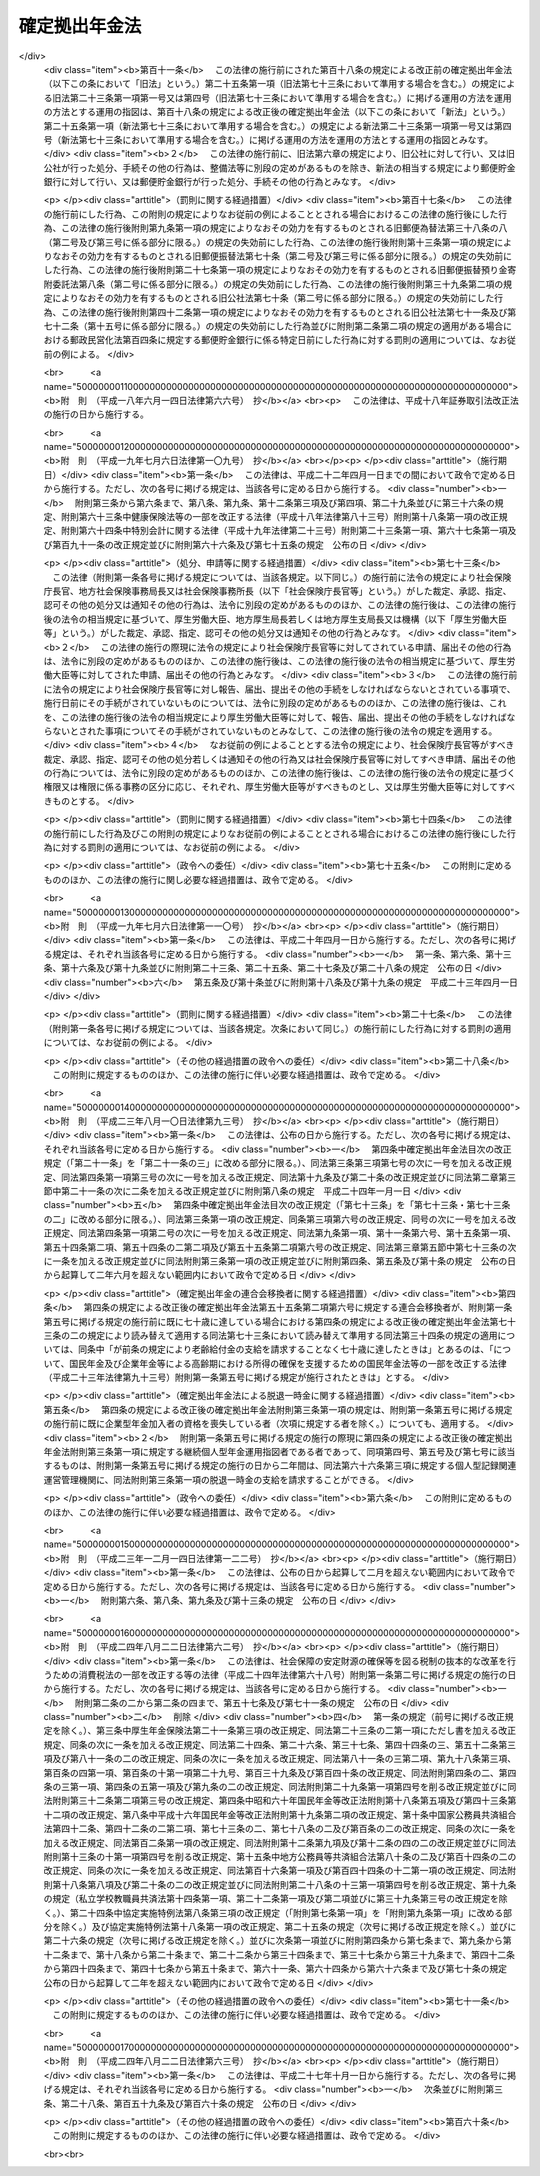 .. _H13HO088:

==============
確定拠出年金法
==============

.. raw:: html
    
    
    <b>確定拠出年金法<br>
    （平成十三年六月二十九日法律第八十八号）</b><br><br><div align="right">最終改正：平成二四年八月二二日法律第六三号</div><br><div align="right"><table width="" border="0"><tr><td><font color="RED">（最終改正までの未施行法令）</font></td></tr><tr><td><a href="/cgi-bin/idxmiseko.cgi?H_RYAKU=%95%bd%88%ea%8e%4f%96%40%94%aa%94%aa&amp;H_NO=%95%bd%90%ac%93%f1%8f%5c%8e%4f%94%4e%94%aa%8c%8e%8f%5c%93%fa%96%40%97%a5%91%e6%8b%e3%8f%5c%8e%4f%8d%86&amp;H_PATH=/miseko/H13HO088/H23HO093.html" target="inyo">平成二十三年八月十日法律第九十三号</a></td><td align="right">（一部未施行）</td></tr><tr></tr><tr><td><a href="/cgi-bin/idxmiseko.cgi?H_RYAKU=%95%bd%88%ea%8e%4f%96%40%94%aa%94%aa&amp;H_NO=%95%bd%90%ac%93%f1%8f%5c%8e%6c%94%4e%94%aa%8c%8e%93%f1%8f%5c%93%f1%93%fa%96%40%97%a5%91%e6%98%5a%8f%5c%93%f1%8d%86&amp;H_PATH=/miseko/H13HO088/H24HO062.html" target="inyo">平成二十四年八月二十二日法律第六十二号</a></td><td align="right">（未施行）</td></tr><tr></tr><tr><td><a href="/cgi-bin/idxmiseko.cgi?H_RYAKU=%95%bd%88%ea%8e%4f%96%40%94%aa%94%aa&amp;H_NO=%95%bd%90%ac%93%f1%8f%5c%8e%6c%94%4e%94%aa%8c%8e%93%f1%8f%5c%93%f1%93%fa%96%40%97%a5%91%e6%98%5a%8f%5c%8e%4f%8d%86&amp;H_PATH=/miseko/H13HO088/H24HO063.html" target="inyo">平成二十四年八月二十二日法律第六十三号</a></td><td align="right">（未施行）</td></tr><tr></tr><tr><td align="right">　</td><td></td></tr><tr></tr></table></div><a name="0000000000000000000000000000000000000000000000000000000000000000000000000000000"></a>
    <br>
    　<a href="#1000000000001000000000000000000000000000000000000000000000000000000000000000000" target="data">第一章　総則（第一条・第二条） </a>
    <br>
    　<a href="#1000000000002000000000000000000000000000000000000000000000000000000000000000000" target="data">第二章　企業型年金 </a>
    <br>
    　　<a href="#1000000000002000000001000000000000000000000000000000000000000000000000000000000" target="data">第一節　企業型年金の開始 </a>
    <br>
    　　　<a href="#1000000000002000000001000000001000000000000000000000000000000000000000000000000" target="data">第一款　企業型年金規約（第三条―第六条） </a>
    <br>
    　　　<a href="#1000000000002000000001000000002000000000000000000000000000000000000000000000000" target="data">第二款　運営管理業務の委託等（第七条・第八条） </a>
    <br>
    　　<a href="#1000000000002000000002000000000000000000000000000000000000000000000000000000000" target="data">第二節　企業型年金加入者等（第九条―第十八条） </a>
    <br>
    　　<a href="#1000000000002000000003000000000000000000000000000000000000000000000000000000000" target="data">第三節　掛金（第十九条―第二十一条の三）</a>
    <br>
    　　<a href="#1000000000002000000004000000000000000000000000000000000000000000000000000000000" target="data">第四節　運用（第二十二条―第二十七条） </a>
    <br>
    　　<a href="#1000000000002000000005000000000000000000000000000000000000000000000000000000000" target="data">第五節　給付 </a>
    <br>
    　　　<a href="#1000000000002000000005000000001000000000000000000000000000000000000000000000000" target="data">第一款　通則（第二十八条―第三十二条） </a>
    <br>
    　　　<a href="#1000000000002000000005000000002000000000000000000000000000000000000000000000000" target="data">第二款　老齢給付金（第三十三条―第三十六条） </a>
    <br>
    　　　<a href="#1000000000002000000005000000003000000000000000000000000000000000000000000000000" target="data">第三款　障害給付金（第三十七条―第三十九条） </a>
    <br>
    　　　<a href="#1000000000002000000005000000004000000000000000000000000000000000000000000000000" target="data">第四款　死亡一時金（第四十条―第四十二条） </a>
    <br>
    　　<a href="#1000000000002000000006000000000000000000000000000000000000000000000000000000000" target="data">第六節　事業主等の行為準則（第四十三条・第四十四条） </a>
    <br>
    　　<a href="#1000000000002000000007000000000000000000000000000000000000000000000000000000000" target="data">第七節　企業型年金の終了（第四十五条―第四十八条） </a>
    <br>
    　　<a href="#1000000000002000000008000000000000000000000000000000000000000000000000000000000" target="data">第八節　雑則（第四十八条の二―第五十四条の三）</a>
    <br>
    　<a href="#1000000000003000000000000000000000000000000000000000000000000000000000000000000" target="data">第三章　個人型年金 </a>
    <br>
    　　<a href="#1000000000003000000001000000000000000000000000000000000000000000000000000000000" target="data">第一節　個人型年金の開始 </a>
    <br>
    　　　<a href="#1000000000003000000001000000001000000000000000000000000000000000000000000000000" target="data">第一款　個人型年金規約（第五十五条―第五十九条） </a>
    <br>
    　　　<a href="#1000000000003000000001000000002000000000000000000000000000000000000000000000000" target="data">第二款　運営管理業務の委託等（第六十条・第六十一条） </a>
    <br>
    　　<a href="#1000000000003000000002000000000000000000000000000000000000000000000000000000000" target="data">第二節　個人型年金加入者等（第六十二条―第六十七条） </a>
    <br>
    　　<a href="#1000000000003000000003000000000000000000000000000000000000000000000000000000000" target="data">第三節　掛金（第六十八条―第七十一条） </a>
    <br>
    　　<a href="#1000000000003000000004000000000000000000000000000000000000000000000000000000000" target="data">第四節　個人型年金の終了（第七十二条） </a>
    <br>
    　　<a href="#1000000000003000000005000000000000000000000000000000000000000000000000000000000" target="data">第五節　企業型年金に係る規定の準用（第七十三条） </a>
    <br>
    　　<a href="#1000000000003000000006000000000000000000000000000000000000000000000000000000000" target="data">第六節　雑則（第七十四条―第七十九条） </a>
    <br>
    　<a href="#1000000000004000000000000000000000000000000000000000000000000000000000000000000" target="data">第四章　個人別管理資産の移換（第八十条―第八十五条） </a>
    <br>
    　<a href="#1000000000005000000000000000000000000000000000000000000000000000000000000000000" target="data">第五章　確定拠出年金についての税制上の措置等（第八十六条・第八十七条） </a>
    <br>
    　<a href="#1000000000006000000000000000000000000000000000000000000000000000000000000000000" target="data">第六章　確定拠出年金運営管理機関 </a>
    <br>
    　　<a href="#1000000000006000000001000000000000000000000000000000000000000000000000000000000" target="data">第一節　登録（第八十八条―第九十三条） </a>
    <br>
    　　<a href="#1000000000006000000002000000000000000000000000000000000000000000000000000000000" target="data">第二節　業務（第九十四条―第百条） </a>
    <br>
    　　<a href="#1000000000006000000003000000000000000000000000000000000000000000000000000000000" target="data">第三節　監督（第百一条―第百七条） </a>
    <br>
    　　<a href="#1000000000006000000004000000000000000000000000000000000000000000000000000000000" target="data">第四節　雑則（第百八条・第百九条） </a>
    <br>
    　<a href="#1000000000007000000000000000000000000000000000000000000000000000000000000000000" target="data">第七章　雑則（第百十条―第百十七条） </a>
    <br>
    　<a href="#1000000000008000000000000000000000000000000000000000000000000000000000000000000" target="data">第八章　罰則（第百十八条―第百二十四条） </a>
    <br>
    　<a href="#5000000000000000000000000000000000000000000000000000000000000000000000000000000" target="data">附則</a>
    <br><p>　　　<b><a name="1000000000001000000000000000000000000000000000000000000000000000000000000000000">第一章　総則</a>
    </b>
    </p><p>
    </p><div class="arttitle"><a name="1000000000000000000000000000000000000000000000000100000000000000000000000000000">（目的）</a>
    </div><div class="item"><b>第一条</b>
    <a name="1000000000000000000000000000000000000000000000000100000000001000000000000000000"></a>
    　この法律は、少子高齢化の進展、高齢期の生活の多様化等の社会経済情勢の変化にかんがみ、個人又は事業主が拠出した資金を個人が自己の責任において運用の指図を行い、高齢期においてその結果に基づいた給付を受けることができるようにするため、確定拠出年金について必要な事項を定め、国民の高齢期における所得の確保に係る自主的な努力を支援し、もって公的年金の給付と相まって国民の生活の安定と福祉の向上に寄与することを目的とする。
    </div>
    
    <p>
    </p><div class="arttitle"><a name="1000000000000000000000000000000000000000000000000200000000000000000000000000000">（定義）</a>
    </div><div class="item"><b>第二条</b>
    <a name="1000000000000000000000000000000000000000000000000200000000001000000000000000000"></a>
    　この法律において「確定拠出年金」とは、企業型年金及び個人型年金をいう。
    </div>
    <div class="item"><b><a name="1000000000000000000000000000000000000000000000000200000000002000000000000000000">２</a>
    </b>
    　この法律において「企業型年金」とは、厚生年金適用事業所の事業主が、単独で又は共同して、次章の規定に基づいて実施する年金制度をいう。
    </div>
    <div class="item"><b><a name="1000000000000000000000000000000000000000000000000200000000003000000000000000000">３</a>
    </b>
    　この法律において「個人型年金」とは、連合会が、第三章の規定に基づいて実施する年金制度をいう。
    </div>
    <div class="item"><b><a name="1000000000000000000000000000000000000000000000000200000000004000000000000000000">４</a>
    </b>
    　この法律において「厚生年金適用事業所」とは、<a href="/cgi-bin/idxrefer.cgi?H_FILE=%8f%ba%93%f1%8b%e3%96%40%88%ea%88%ea%8c%dc&amp;REF_NAME=%8c%fa%90%b6%94%4e%8b%e0%95%db%8c%af%96%40&amp;ANCHOR_F=&amp;ANCHOR_T=" target="inyo">厚生年金保険法</a>
    （昭和二十九年法律第百十五号）<a href="/cgi-bin/idxrefer.cgi?H_FILE=%8f%ba%93%f1%8b%e3%96%40%88%ea%88%ea%8c%dc&amp;REF_NAME=%91%e6%98%5a%8f%f0%91%e6%88%ea%8d%80&amp;ANCHOR_F=1000000000000000000000000000000000000000000000000600000000001000000000000000000&amp;ANCHOR_T=1000000000000000000000000000000000000000000000000600000000001000000000000000000#1000000000000000000000000000000000000000000000000600000000001000000000000000000" target="inyo">第六条第一項</a>
    の適用事業所及び<a href="/cgi-bin/idxrefer.cgi?H_FILE=%8f%ba%93%f1%8b%e3%96%40%88%ea%88%ea%8c%dc&amp;REF_NAME=%93%af%8f%f0%91%e6%8e%4f%8d%80&amp;ANCHOR_F=1000000000000000000000000000000000000000000000000600000000003000000000000000000&amp;ANCHOR_T=1000000000000000000000000000000000000000000000000600000000003000000000000000000#1000000000000000000000000000000000000000000000000600000000003000000000000000000" target="inyo">同条第三項</a>
    の認可を受けた適用事業所をいう。
    </div>
    <div class="item"><b><a name="1000000000000000000000000000000000000000000000000200000000005000000000000000000">５</a>
    </b>
    　この法律において「連合会」とは、国民年金基金連合会であって、個人型年金を実施する者として厚生労働大臣が全国を通じて一個に限り指定したものをいう。
    </div>
    <div class="item"><b><a name="1000000000000000000000000000000000000000000000000200000000006000000000000000000">６</a>
    </b>
    　この法律において「被用者年金被保険者等」とは、次に掲げる者であって、六十歳未満のものをいう。
    <div class="number"><b><a name="1000000000000000000000000000000000000000000000000200000000006000000001000000000">一</a>
    </b>
    　厚生年金保険の被保険者
    </div>
    <div class="number"><b><a name="1000000000000000000000000000000000000000000000000200000000006000000002000000000">二</a>
    </b>
    　<a href="/cgi-bin/idxrefer.cgi?H_FILE=%8f%ba%93%f1%94%aa%96%40%93%f1%8e%6c%8c%dc&amp;REF_NAME=%8e%84%97%a7%8a%77%8d%5a%8b%b3%90%45%88%f5%8b%a4%8d%cf%96%40&amp;ANCHOR_F=&amp;ANCHOR_T=" target="inyo">私立学校教職員共済法</a>
    （昭和二十八年法律第二百四十五号）の規定による私立学校教職員共済制度の加入者
    </div>
    </div>
    <div class="item"><b><a name="1000000000000000000000000000000000000000000000000200000000007000000000000000000">７</a>
    </b>
    　この法律において「確定拠出年金運営管理業」とは、次に掲げる業務（以下「運営管理業務」という。）の全部又は一部を行う事業をいう。
    <div class="number"><b><a name="1000000000000000000000000000000000000000000000000200000000007000000001000000000">一</a>
    </b>
    　確定拠出年金における次のイからハまでに掲げる業務（連合会が行う個人型年金加入者の資格の確認に係る業務その他の厚生労働省令で定める業務を除く。以下「記録関連業務」という。）<div class="para1"><b>イ</b>　企業型年金加入者及び企業型年金運用指図者並びに個人型年金加入者及び個人型年金運用指図者（以下「加入者等」と総称する。）の氏名、住所、個人別管理資産額その他の加入者等に関する事項の記録、保存及び通知</div>
    <div class="para1"><b>ロ</b>　加入者等が行った運用の指図の取りまとめ及びその内容の資産管理機関（企業型年金を実施する事業主が第八条第一項の規定により締結した契約の相手方をいう。以下同じ。）又は連合会への通知</div>
    <div class="para1"><b>ハ</b>　給付を受ける権利の裁定</div>
    
    </div>
    <div class="number"><b><a name="1000000000000000000000000000000000000000000000000200000000007000000002000000000">二</a>
    </b>
    　確定拠出年金における運用の方法の選定及び加入者等に対する提示並びに当該運用の方法に係る情報の提供（以下「運用関連業務」という。）
    </div>
    </div>
    <div class="item"><b><a name="1000000000000000000000000000000000000000000000000200000000008000000000000000000">８</a>
    </b>
    　この法律において「企業型年金加入者」とは、企業型年金において、その者について企業型年金を実施する厚生年金適用事業所の事業主により掛金が拠出され、かつ、その個人別管理資産について運用の指図を行う者をいう。
    </div>
    <div class="item"><b><a name="1000000000000000000000000000000000000000000000000200000000009000000000000000000">９</a>
    </b>
    　この法律において「企業型年金運用指図者」とは、企業型年金において、その個人別管理資産について運用の指図を行う者（企業型年金加入者を除く。）をいう。
    </div>
    <div class="item"><b><a name="1000000000000000000000000000000000000000000000000200000000010000000000000000000">１０</a>
    </b>
    　この法律において「個人型年金加入者」とは、個人型年金において、掛金を拠出し、かつ、その個人別管理資産について運用の指図を行う者をいう。
    </div>
    <div class="item"><b><a name="1000000000000000000000000000000000000000000000000200000000011000000000000000000">１１</a>
    </b>
    　この法律において「個人型年金運用指図者」とは、個人型年金において、その個人別管理資産について運用の指図を行う者（個人型年金加入者を除く。）をいう。
    </div>
    <div class="item"><b><a name="1000000000000000000000000000000000000000000000000200000000012000000000000000000">１２</a>
    </b>
    　この法律において「個人別管理資産」とは、企業型年金加入者若しくは企業型年金加入者であった者又は個人型年金加入者若しくは個人型年金加入者であった者に支給する給付に充てるべきものとして、一の企業型年金又は個人型年金において積み立てられている資産をいう。
    </div>
    <div class="item"><b><a name="1000000000000000000000000000000000000000000000000200000000013000000000000000000">１３</a>
    </b>
    　この法律において「個人別管理資産額」とは、個人別管理資産の額として政令で定めるところにより計算した額をいう。
    </div>
    
    
    <p>　　　<b><a name="1000000000002000000000000000000000000000000000000000000000000000000000000000000">第二章　企業型年金</a>
    </b>
    </p><p>　　　　<b><a name="1000000000002000000001000000000000000000000000000000000000000000000000000000000">第一節　企業型年金の開始</a>
    </b>
    </p><p>　　　　　<b><a name="1000000000002000000001000000001000000000000000000000000000000000000000000000000">第一款　企業型年金規約</a>
    </b>
    </p><p>
    </p><div class="arttitle"><a name="1000000000000000000000000000000000000000000000000300000000000000000000000000000">（規約の承認）</a>
    </div><div class="item"><b>第三条</b>
    <a name="1000000000000000000000000000000000000000000000000300000000001000000000000000000"></a>
    　厚生年金適用事業所の事業主は、企業型年金を実施しようとするときは、企業型年金を実施しようとする厚生年金適用事業所に使用される被用者年金被保険者等の過半数で組織する労働組合があるときは当該労働組合、当該被用者年金被保険者等の過半数で組織する労働組合がないときは当該被用者年金被保険者等の過半数を代表する者の同意を得て、企業型年金に係る規約を作成し、当該規約について厚生労働大臣の承認を受けなければならない。
    </div>
    <div class="item"><b><a name="1000000000000000000000000000000000000000000000000300000000002000000000000000000">２</a>
    </b>
    　二以上の厚生年金適用事業所について企業型年金を実施しようとする場合においては、前項の同意は、各厚生年金適用事業所について得なければならない。
    </div>
    <div class="item"><b><a name="1000000000000000000000000000000000000000000000000300000000003000000000000000000">３</a>
    </b>
    　企業型年金に係る規約においては、次に掲げる事項を定めなければならない。
    <div class="number"><b><a name="1000000000000000000000000000000000000000000000000300000000003000000001000000000">一</a>
    </b>
    　企業型年金を実施する厚生年金適用事業所の事業主（第四十七条第五号、第七十条、第七十一条及び第七十八条を除き、以下「事業主」という。）の名称及び住所
    </div>
    <div class="number"><b><a name="1000000000000000000000000000000000000000000000000300000000003000000002000000000">二</a>
    </b>
    　企業型年金が実施される厚生年金適用事業所（以下「実施事業所」という。）の名称及び所在地（<a href="/cgi-bin/idxrefer.cgi?H_FILE=%8f%ba%93%f1%8b%e3%96%40%88%ea%88%ea%8c%dc&amp;REF_NAME=%8c%fa%90%b6%94%4e%8b%e0%95%db%8c%af%96%40%91%e6%98%5a%8f%f0%91%e6%88%ea%8d%80%91%e6%8e%4f%8d%86&amp;ANCHOR_F=1000000000000000000000000000000000000000000000000600000000001000000003000000000&amp;ANCHOR_T=1000000000000000000000000000000000000000000000000600000000001000000003000000000#1000000000000000000000000000000000000000000000000600000000001000000003000000000" target="inyo">厚生年金保険法第六条第一項第三号</a>
    に規定する船舶（以下「船舶」という。）の場合にあっては、<a href="/cgi-bin/idxrefer.cgi?H_FILE=%8f%ba%93%f1%8b%e3%96%40%88%ea%88%ea%8c%dc&amp;REF_NAME=%93%af%8d%86&amp;ANCHOR_F=1000000000000000000000000000000000000000000000000600000000001000000003000000000&amp;ANCHOR_T=1000000000000000000000000000000000000000000000000600000000001000000003000000000#1000000000000000000000000000000000000000000000000600000000001000000003000000000" target="inyo">同号</a>
    に規定する船舶所有者の名称及び所在地）
    </div>
    <div class="number"><b><a name="1000000000000000000000000000000000000000000000000300000000003000000003000000000">三</a>
    </b>
    　事業主が運営管理業務の全部又は一部を行う場合にあっては、その行う業務
    </div>
    <div class="number"><b><a name="1000000000000000000000000000000000000000000000000300000000003000000004000000000">四</a>
    </b>
    　事業主が第七条第一項の規定により運営管理業務の全部又は一部を委託した場合にあっては、当該委託を受けた確定拠出年金運営管理機関（第八十八条第一項の登録を受けて確定拠出年金運営管理業を営む者をいう。以下同じ。）（第七条第二項の規定により再委託を受けた確定拠出年金運営管理機関を含む。）の名称及び住所並びにその行う業務
    </div>
    <div class="number"><b><a name="1000000000000000000000000000000000000000000000000300000000003000000005000000000">五</a>
    </b>
    　資産管理機関の名称及び住所
    </div>
    <div class="number"><b><a name="1000000000000000000000000000000000000000000000000300000000003000000006000000000">六</a>
    </b>
    　実施事業所に使用される被用者年金被保険者等が企業型年金加入者となることについて一定の資格を定める場合にあっては、当該資格に関する事項
    </div>
    <div class="number"><b><a name="1000000000000000000000000000000000000000000000000300000000003000000007000000000">七</a>
    </b>
    　事業主が拠出する掛金（以下「事業主掛金」という。）の額の算定方法に関する事項
    </div>
    <div class="number"><b><a name="1000000000000000000000000000000000000000000000000300000000003000000007002000000">七の二</a>
    </b>
    　企業型年金加入者が掛金を拠出する場合にあっては、当該掛金（以下「企業型年金加入者掛金」という。）の額の決定又は変更の方法その他その拠出に関する事項
    </div>
    <div class="number"><b><a name="1000000000000000000000000000000000000000000000000300000000003000000008000000000">八</a>
    </b>
    　運用の方法の提示及び運用の指図に関する事項
    </div>
    <div class="number"><b><a name="1000000000000000000000000000000000000000000000000300000000003000000009000000000">九</a>
    </b>
    　企業型年金の給付の額及びその支給の方法に関する事項
    </div>
    <div class="number"><b><a name="1000000000000000000000000000000000000000000000000300000000003000000010000000000">十</a>
    </b>
    　企業型年金加入者が資格を喪失した日において実施事業所に使用された期間が三年未満である場合において、その者の個人別管理資産のうち当該企業型年金に係る事業主掛金に相当する部分として政令で定めるものの全部又は一部を当該事業主掛金に係る事業主に返還することを定めるときは、当該事業主に返還する資産の額（以下「返還資産額」という。）の算定方法に関する事項
    </div>
    <div class="number"><b><a name="1000000000000000000000000000000000000000000000000300000000003000000011000000000">十一</a>
    </b>
    　企業型年金の実施に要する事務費の負担に関する事項
    </div>
    <div class="number"><b><a name="1000000000000000000000000000000000000000000000000300000000003000000012000000000">十二</a>
    </b>
    　その他政令で定める事項
    </div>
    </div>
    
    <p>
    </p><div class="arttitle"><a name="1000000000000000000000000000000000000000000000000400000000000000000000000000000">（承認の基準等）</a>
    </div><div class="item"><b>第四条</b>
    <a name="1000000000000000000000000000000000000000000000000400000000001000000000000000000"></a>
    　厚生労働大臣は、前条第一項の承認の申請があった場合において、当該申請に係る規約が次に掲げる要件に適合すると認めるときは、同項の承認をするものとする。
    <div class="number"><b><a name="1000000000000000000000000000000000000000000000000400000000001000000001000000000">一</a>
    </b>
    　前条第三項各号に掲げる事項が定められていること。
    </div>
    <div class="number"><b><a name="1000000000000000000000000000000000000000000000000400000000001000000002000000000">二</a>
    </b>
    　実施事業所に使用される被用者年金被保険者等が企業型年金加入者となることについて一定の資格を定めた場合にあっては、当該資格は、当該実施事業所において実施されている厚生年金基金その他政令で定める年金制度（第五十四条第一項において「企業年金制度」という。）及び退職手当制度が適用される者の範囲に照らし、特定の者について不当に差別的なものでないこと。
    </div>
    <div class="number"><b><a name="1000000000000000000000000000000000000000000000000400000000001000000003000000000">三</a>
    </b>
    　事業主掛金について、定額又は給与に一定の率を乗ずる方法その他これに類する方法により算定した額によることが定められていること。
    </div>
    <div class="number"><b><a name="1000000000000000000000000000000000000000000000000400000000001000000003002000000">三の二</a>
    </b>
    　前条第三項第七号の二に掲げる事項を定めた場合にあっては、各企業型年金加入者に係る企業型年金加入者掛金の額が当該企業型年金加入者に係る事業主掛金の額を超えないように企業型年金加入者掛金の額の決定又は変更の方法が定められていること。
    </div>
    <div class="number"><b><a name="1000000000000000000000000000000000000000000000000400000000001000000004000000000">四</a>
    </b>
    　提示される運用の方法の数又は種類について、第二十三条第一項の規定に反しないこと。
    </div>
    <div class="number"><b><a name="1000000000000000000000000000000000000000000000000400000000001000000005000000000">五</a>
    </b>
    　企業型年金加入者及び企業型年金運用指図者（以下「企業型年金加入者等」という。）による運用の指図は、少なくとも三月に一回、行い得るものであること。
    </div>
    <div class="number"><b><a name="1000000000000000000000000000000000000000000000000400000000001000000006000000000">六</a>
    </b>
    　企業型年金の給付の額の算定方法が政令で定める基準に合致していること。
    </div>
    <div class="number"><b><a name="1000000000000000000000000000000000000000000000000400000000001000000007000000000">七</a>
    </b>
    　企業型年金加入者が資格を喪失した日において実施事業所に使用された期間が三年以上である場合又は企業型年金加入者が当該企業型年金の障害給付金の受給権を有する場合について、その者の個人別管理資産が移換されるときは、そのすべてを移換するものとされていること。
    </div>
    <div class="number"><b><a name="1000000000000000000000000000000000000000000000000400000000001000000008000000000">八</a>
    </b>
    　その他政令で定める要件
    </div>
    </div>
    <div class="item"><b><a name="1000000000000000000000000000000000000000000000000400000000002000000000000000000">２</a>
    </b>
    　厚生労働大臣は、前条第一項の承認をしたときは、速やかに、その旨をその申請をした事業主に通知しなければならない。
    </div>
    <div class="item"><b><a name="1000000000000000000000000000000000000000000000000400000000003000000000000000000">３</a>
    </b>
    　事業主は、前条第一項の承認を受けたときは、遅滞なく、同項の承認を受けた規約（以下「企業型年金規約」という。）を実施事業所に使用される被用者年金被保険者等に周知させなければならない。
    </div>
    
    <p>
    </p><div class="arttitle"><a name="1000000000000000000000000000000000000000000000000500000000000000000000000000000">（規約の変更）</a>
    </div><div class="item"><b>第五条</b>
    <a name="1000000000000000000000000000000000000000000000000500000000001000000000000000000"></a>
    　事業主は、企業型年金規約の変更（厚生労働省令で定める軽微な変更を除く。）をしようとするときは、その変更について厚生労働大臣の承認を受けなければならない。
    </div>
    <div class="item"><b><a name="1000000000000000000000000000000000000000000000000500000000002000000000000000000">２</a>
    </b>
    　前項の変更の承認の申請は、実施事業所に使用される被用者年金被保険者等の過半数で組織する労働組合があるときは当該労働組合、当該被用者年金被保険者等の過半数で組織する労働組合がないときは当該被用者年金被保険者等の過半数を代表する者の同意を得て行わなければならない。
    </div>
    <div class="item"><b><a name="1000000000000000000000000000000000000000000000000500000000003000000000000000000">３</a>
    </b>
    　前項の場合において、実施事業所が二以上であるときは、同項の同意は、各実施事業所について得なければならない。ただし、第一項の変更がすべての実施事業所に係るものでない場合であって、規約において、あらかじめ、当該変更に係る事項を定めているときは、当該変更に係る実施事業所について前項の同意があったときは、当該変更に係る実施事業所以外の実施事業所についても同項の同意があったものとみなすことができる。
    </div>
    <div class="item"><b><a name="1000000000000000000000000000000000000000000000000500000000004000000000000000000">４</a>
    </b>
    　前条の規定は、第一項の変更の承認の申請があった場合について準用する。この場合において、同条第三項中「被用者年金被保険者等」とあるのは、「被用者年金被保険者等（企業型年金運用指図者に係る事項に重要な変更を加えたときは、企業型年金運用指図者を含む。）」と読み替えるものとする。
    </div>
    
    <p>
    </p><div class="item"><b><a name="1000000000000000000000000000000000000000000000000600000000000000000000000000000">第六条</a>
    </b>
    <a name="1000000000000000000000000000000000000000000000000600000000001000000000000000000"></a>
    　事業主は、企業型年金規約の変更（前条第一項の厚生労働省令で定める変更に限る。）をしたときは、遅滞なく、これを厚生労働大臣に届け出なければならない。
    </div>
    <div class="item"><b><a name="1000000000000000000000000000000000000000000000000600000000002000000000000000000">２</a>
    </b>
    　第四条第三項並びに前条第二項及び第三項の規定は、前項の変更について準用する。ただし、当該変更が同条第一項の厚生労働省令で定める軽微な変更のうち特に軽微なものとして厚生労働省令で定めるものである場合においては、同条第二項及び第三項の規定は、準用しない。
    </div>
    
    
    <p>　　　　　<b><a name="1000000000002000000001000000002000000000000000000000000000000000000000000000000">第二款　運営管理業務の委託等</a>
    </b>
    </p><p>
    </p><div class="arttitle"><a name="1000000000000000000000000000000000000000000000000700000000000000000000000000000">（運営管理業務の委託）</a>
    </div><div class="item"><b>第七条</b>
    <a name="1000000000000000000000000000000000000000000000000700000000001000000000000000000"></a>
    　事業主は、政令で定めるところにより、運営管理業務の全部又は一部を確定拠出年金運営管理機関に委託することができる。
    </div>
    <div class="item"><b><a name="1000000000000000000000000000000000000000000000000700000000002000000000000000000">２</a>
    </b>
    　確定拠出年金運営管理機関は、政令で定めるところにより、前項の規定により委託を受けた運営管理業務の一部を他の確定拠出年金運営管理機関に再委託することができる。
    </div>
    <div class="item"><b><a name="1000000000000000000000000000000000000000000000000700000000003000000000000000000">３</a>
    </b>
    　運営管理業務の全部又は一部を行う確定拠出年金運営管理機関が欠けることとなるときは、事業主は、当該全部若しくは一部の運営管理業務を自ら行い、又は当該運営管理業務を承継すべき確定拠出年金運営管理機関を定めて当該運営管理業務を委託しなければならない。
    </div>
    <div class="item"><b><a name="1000000000000000000000000000000000000000000000000700000000004000000000000000000">４</a>
    </b>
    　前三項に定めるもののほか、運営管理業務の委託に関し必要な事項は、政令で定める。
    </div>
    
    <p>
    </p><div class="arttitle"><a name="1000000000000000000000000000000000000000000000000800000000000000000000000000000">（資産管理契約の締結）</a>
    </div><div class="item"><b>第八条</b>
    <a name="1000000000000000000000000000000000000000000000000800000000001000000000000000000"></a>
    　事業主は、政令で定めるところにより、給付に充てるべき積立金（以下「積立金」という。）について、次の各号のいずれかに掲げる契約を締結しなければならない。
    <div class="number"><b><a name="1000000000000000000000000000000000000000000000000800000000001000000001000000000">一</a>
    </b>
    　信託会社（<a href="/cgi-bin/idxrefer.cgi?H_FILE=%95%bd%88%ea%98%5a%96%40%88%ea%8c%dc%8e%6c&amp;REF_NAME=%90%4d%91%f5%8b%c6%96%40&amp;ANCHOR_F=&amp;ANCHOR_T=" target="inyo">信託業法</a>
    （平成十六年法律第百五十四号）<a href="/cgi-bin/idxrefer.cgi?H_FILE=%95%bd%88%ea%98%5a%96%40%88%ea%8c%dc%8e%6c&amp;REF_NAME=%91%e6%8e%4f%8f%f0&amp;ANCHOR_F=1000000000000000000000000000000000000000000000000300000000000000000000000000000&amp;ANCHOR_T=1000000000000000000000000000000000000000000000000300000000000000000000000000000#1000000000000000000000000000000000000000000000000300000000000000000000000000000" target="inyo">第三条</a>
    又は<a href="/cgi-bin/idxrefer.cgi?H_FILE=%95%bd%88%ea%98%5a%96%40%88%ea%8c%dc%8e%6c&amp;REF_NAME=%91%e6%8c%dc%8f%5c%8e%4f%8f%f0%91%e6%88%ea%8d%80&amp;ANCHOR_F=1000000000000000000000000000000000000000000000005300000000001000000000000000000&amp;ANCHOR_T=1000000000000000000000000000000000000000000000005300000000001000000000000000000#1000000000000000000000000000000000000000000000005300000000001000000000000000000" target="inyo">第五十三条第一項</a>
    の免許を受けたものに限る。以下同じ。）、信託業務を営む金融機関、厚生年金基金又は企業年金基金を相手方とする運用の方法を特定する信託の契約
    </div>
    <div class="number"><b><a name="1000000000000000000000000000000000000000000000000800000000001000000002000000000">二</a>
    </b>
    　生命保険会社（<a href="/cgi-bin/idxrefer.cgi?H_FILE=%95%bd%8e%b5%96%40%88%ea%81%5a%8c%dc&amp;REF_NAME=%95%db%8c%af%8b%c6%96%40&amp;ANCHOR_F=&amp;ANCHOR_T=" target="inyo">保険業法</a>
    （平成七年法律第百五号）<a href="/cgi-bin/idxrefer.cgi?H_FILE=%95%bd%8e%b5%96%40%88%ea%81%5a%8c%dc&amp;REF_NAME=%91%e6%93%f1%8f%f0%91%e6%8e%4f%8d%80&amp;ANCHOR_F=1000000000000000000000000000000000000000000000000200000000003000000000000000000&amp;ANCHOR_T=1000000000000000000000000000000000000000000000000200000000003000000000000000000#1000000000000000000000000000000000000000000000000200000000003000000000000000000" target="inyo">第二条第三項</a>
    に規定する生命保険会社及び<a href="/cgi-bin/idxrefer.cgi?H_FILE=%95%bd%8e%b5%96%40%88%ea%81%5a%8c%dc&amp;REF_NAME=%93%af%8f%f0%91%e6%94%aa%8d%80&amp;ANCHOR_F=1000000000000000000000000000000000000000000000000200000000008000000000000000000&amp;ANCHOR_T=1000000000000000000000000000000000000000000000000200000000008000000000000000000#1000000000000000000000000000000000000000000000000200000000008000000000000000000" target="inyo">同条第八項</a>
    に規定する外国生命保険会社等をいう。以下同じ。）を相手方とする生命保険の契約
    </div>
    <div class="number"><b><a name="1000000000000000000000000000000000000000000000000800000000001000000003000000000">三</a>
    </b>
    　農業協同組合連合会（全国を地区とし、<a href="/cgi-bin/idxrefer.cgi?H_FILE=%8f%ba%93%f1%93%f1%96%40%88%ea%8e%4f%93%f1&amp;REF_NAME=%94%5f%8b%c6%8b%a6%93%af%91%67%8d%87%96%40&amp;ANCHOR_F=&amp;ANCHOR_T=" target="inyo">農業協同組合法</a>
    （昭和二十二年法律第百三十二号）<a href="/cgi-bin/idxrefer.cgi?H_FILE=%8f%ba%93%f1%93%f1%96%40%88%ea%8e%4f%93%f1&amp;REF_NAME=%91%e6%8f%5c%8f%f0%91%e6%88%ea%8d%80%91%e6%8f%5c%8d%86&amp;ANCHOR_F=1000000000000000000000000000000000000000000000001000000000001000000010000000000&amp;ANCHOR_T=1000000000000000000000000000000000000000000000001000000000001000000010000000000#1000000000000000000000000000000000000000000000001000000000001000000010000000000" target="inyo">第十条第一項第十号</a>
    の事業のうち生命共済の事業を行うものに限る。）を相手方とする生命共済の契約
    </div>
    <div class="number"><b><a name="1000000000000000000000000000000000000000000000000800000000001000000004000000000">四</a>
    </b>
    　損害保険会社（<a href="/cgi-bin/idxrefer.cgi?H_FILE=%95%bd%8e%b5%96%40%88%ea%81%5a%8c%dc&amp;REF_NAME=%95%db%8c%af%8b%c6%96%40%91%e6%93%f1%8f%f0%91%e6%8e%6c%8d%80&amp;ANCHOR_F=1000000000000000000000000000000000000000000000000200000000004000000000000000000&amp;ANCHOR_T=1000000000000000000000000000000000000000000000000200000000004000000000000000000#1000000000000000000000000000000000000000000000000200000000004000000000000000000" target="inyo">保険業法第二条第四項</a>
    に規定する損害保険会社及び<a href="/cgi-bin/idxrefer.cgi?H_FILE=%95%bd%8e%b5%96%40%88%ea%81%5a%8c%dc&amp;REF_NAME=%93%af%8f%f0%91%e6%8b%e3%8d%80&amp;ANCHOR_F=1000000000000000000000000000000000000000000000000200000000009000000000000000000&amp;ANCHOR_T=1000000000000000000000000000000000000000000000000200000000009000000000000000000#1000000000000000000000000000000000000000000000000200000000009000000000000000000" target="inyo">同条第九項</a>
    に規定する外国損害保険会社等をいう。以下同じ。）を相手方とする損害保険の契約
    </div>
    </div>
    <div class="item"><b><a name="1000000000000000000000000000000000000000000000000800000000002000000000000000000">２</a>
    </b>
    　前項各号に規定する者は、正当な理由がある場合を除き、同項各号に掲げる契約（以下「資産管理契約」という。）の締結を拒絶してはならない。
    </div>
    <div class="item"><b><a name="1000000000000000000000000000000000000000000000000800000000003000000000000000000">３</a>
    </b>
    　資産管理機関が欠けることとなるときは、事業主は、別に資産管理契約の相手方となるべき者を定めて、資産管理契約を締結しなければならない。
    </div>
    <div class="item"><b><a name="1000000000000000000000000000000000000000000000000800000000004000000000000000000">４</a>
    </b>
    　資産管理契約が解除されたときは、当該解除された資産管理契約に係る資産管理機関は、速やかに、当該資産管理契約に係る積立金を事業主が定めた資産管理機関に移換しなければならない。
    </div>
    <div class="item"><b><a name="1000000000000000000000000000000000000000000000000800000000005000000000000000000">５</a>
    </b>
    　前各項に定めるもののほか、資産管理契約の締結に関し必要な事項は、政令で定める。
    </div>
    
    
    
    <p>　　　　<b><a name="1000000000002000000002000000000000000000000000000000000000000000000000000000000">第二節　企業型年金加入者等</a>
    </b>
    </p><p>
    </p><div class="arttitle"><a name="1000000000000000000000000000000000000000000000000900000000000000000000000000000">（企業型年金加入者）</a>
    </div><div class="item"><b>第九条</b>
    <a name="1000000000000000000000000000000000000000000000000900000000001000000000000000000"></a>
    　実施事業所に使用される被用者年金被保険者等は、企業型年金加入者とする。
    </div>
    <div class="item"><b><a name="1000000000000000000000000000000000000000000000000900000000002000000000000000000">２</a>
    </b>
    　実施事業所に使用される被用者年金被保険者等が企業型年金加入者となることについて企業型年金規約で一定の資格を定めたときは、当該資格を有しない者は、前項の規定にかかわらず、企業型年金加入者としない。
    </div>
    
    <p>
    </p><div class="arttitle"><a name="1000000000000000000000000000000000000000000000001000000000000000000000000000000">（資格取得の時期）</a>
    </div><div class="item"><b>第十条</b>
    <a name="1000000000000000000000000000000000000000000000001000000000001000000000000000000"></a>
    　企業型年金加入者は、次の各号のいずれかに該当するに至った日に、企業型年金加入者の資格を取得する。
    <div class="number"><b><a name="1000000000000000000000000000000000000000000000001000000000001000000001000000000">一</a>
    </b>
    　実施事業所に使用されるに至ったとき。
    </div>
    <div class="number"><b><a name="1000000000000000000000000000000000000000000000001000000000001000000002000000000">二</a>
    </b>
    　その使用される事業所若しくは事務所（以下「事業所」という。）又は船舶が、実施事業所となったとき。
    </div>
    <div class="number"><b><a name="1000000000000000000000000000000000000000000000001000000000001000000003000000000">三</a>
    </b>
    　実施事業所に使用される者が、被用者年金被保険者等となったとき。
    </div>
    <div class="number"><b><a name="1000000000000000000000000000000000000000000000001000000000001000000004000000000">四</a>
    </b>
    　実施事業所に使用される者が、企業型年金規約により定められている資格を取得したとき。
    </div>
    </div>
    
    <p>
    </p><div class="arttitle"><a name="1000000000000000000000000000000000000000000000001100000000000000000000000000000">（資格喪失の時期）</a>
    </div><div class="item"><b>第十一条</b>
    <a name="1000000000000000000000000000000000000000000000001100000000001000000000000000000"></a>
    　企業型年金加入者は、次の各号のいずれかに該当するに至った日の翌日（その事実があった日にさらに前条各号のいずれかに該当するに至ったとき、又は第六号に該当するに至ったときは、当該至った日）に、企業型年金加入者の資格を喪失する。
    <div class="number"><b><a name="1000000000000000000000000000000000000000000000001100000000001000000001000000000">一</a>
    </b>
    　死亡したとき。
    </div>
    <div class="number"><b><a name="1000000000000000000000000000000000000000000000001100000000001000000002000000000">二</a>
    </b>
    　実施事業所に使用されなくなったとき。
    </div>
    <div class="number"><b><a name="1000000000000000000000000000000000000000000000001100000000001000000003000000000">三</a>
    </b>
    　その使用される事業所又は船舶が、実施事業所でなくなったとき。
    </div>
    <div class="number"><b><a name="1000000000000000000000000000000000000000000000001100000000001000000004000000000">四</a>
    </b>
    　被用者年金被保険者等でなくなったとき。
    </div>
    <div class="number"><b><a name="1000000000000000000000000000000000000000000000001100000000001000000005000000000">五</a>
    </b>
    　企業型年金規約により定められている資格を喪失したとき。
    </div>
    <div class="number"><b><a name="1000000000000000000000000000000000000000000000001100000000001000000006000000000">六</a>
    </b>
    　六十歳に達したとき。
    </div>
    </div>
    
    <p>
    </p><div class="arttitle"><a name="1000000000000000000000000000000000000000000000001200000000000000000000000000000">（企業型年金加入者の資格の得喪に関する特例）</a>
    </div><div class="item"><b>第十二条</b>
    <a name="1000000000000000000000000000000000000000000000001200000000001000000000000000000"></a>
    　企業型年金加入者の資格を取得した月にその資格を喪失した者は、その資格を取得した日にさかのぼって、企業型年金加入者でなかったものとみなす。
    </div>
    
    <p>
    </p><div class="arttitle"><a name="1000000000000000000000000000000000000000000000001300000000000000000000000000000">（同時に二以上の企業型年金の企業型年金加入者となる資格を有する者の取扱い）</a>
    </div><div class="item"><b>第十三条</b>
    <a name="1000000000000000000000000000000000000000000000001300000000001000000000000000000"></a>
    　同時に二以上の企業型年金の企業型年金加入者となる資格を有する者は、第九条の規定にかかわらず、その者の選択する一の企業型年金以外の企業型年金の企業型年金加入者としないものとする。
    </div>
    <div class="item"><b><a name="1000000000000000000000000000000000000000000000001300000000002000000000000000000">２</a>
    </b>
    　前項の選択は、その者が二以上の企業型年金の企業型年金加入者となる資格を有するに至った日から起算して十日以内にしなければならない。
    </div>
    <div class="item"><b><a name="1000000000000000000000000000000000000000000000001300000000003000000000000000000">３</a>
    </b>
    　第一項に規定する者は、同項の選択をしたときは、その者が二以上の企業型年金の企業型年金加入者となる資格を有するに至った日にさかのぼって、その選択した一の企業型年金以外の企業型年金の企業型年金加入者でなかったものとする。
    </div>
    <div class="item"><b><a name="1000000000000000000000000000000000000000000000001300000000004000000000000000000">４</a>
    </b>
    　第一項に規定する者が同項の選択をしなかったときは、その者は、政令で定めるところにより、当該二以上の企業型年金のうちその一の企業型年金を選択したものとみなす。
    </div>
    <div class="item"><b><a name="1000000000000000000000000000000000000000000000001300000000005000000000000000000">５</a>
    </b>
    　甲企業型年金の企業型年金加入者が同時に乙企業型年金の企業型年金加入者となる資格を有するに至った場合において、第一項の規定により乙企業型年金を選択したときは、その者は、乙企業型年金の企業型年金加入者となった日に、甲企業型年金の企業型年金加入者の資格を喪失する。
    </div>
    <div class="item"><b><a name="1000000000000000000000000000000000000000000000001300000000006000000000000000000">６</a>
    </b>
    　第一項に規定する者が、同項の規定により選択した企業型年金の企業型年金加入者でなくなったときは、その者は、その日に、当該企業型年金以外の企業型年金の企業型年金加入者の資格を取得する。
    </div>
    
    <p>
    </p><div class="arttitle"><a name="1000000000000000000000000000000000000000000000001400000000000000000000000000000">（企業型年金加入者期間）</a>
    </div><div class="item"><b>第十四条</b>
    <a name="1000000000000000000000000000000000000000000000001400000000001000000000000000000"></a>
    　企業型年金加入者である期間（以下「企業型年金加入者期間」という。）を計算する場合には、月によるものとし、企業型年金加入者の資格を取得した月からその資格を喪失した月の前月までをこれに算入する。
    </div>
    <div class="item"><b><a name="1000000000000000000000000000000000000000000000001400000000002000000000000000000">２</a>
    </b>
    　企業型年金加入者の資格を喪失した後、再びもとの企業型年金の企業型年金加入者の資格を取得した者については、当該企業型年金における前後の企業型年金加入者期間を合算する。
    </div>
    
    <p>
    </p><div class="arttitle"><a name="1000000000000000000000000000000000000000000000001500000000000000000000000000000">（企業型年金運用指図者）</a>
    </div><div class="item"><b>第十五条</b>
    <a name="1000000000000000000000000000000000000000000000001500000000001000000000000000000"></a>
    　次に掲げる者は、企業型年金運用指図者とする。
    <div class="number"><b><a name="1000000000000000000000000000000000000000000000001500000000001000000001000000000">一</a>
    </b>
    　第十一条第六号に該当するに至ったことにより企業型年金加入者の資格を喪失した者（当該企業型年金に個人別管理資産がある者に限る。）
    </div>
    <div class="number"><b><a name="1000000000000000000000000000000000000000000000001500000000001000000002000000000">二</a>
    </b>
    　企業型年金の企業型年金加入者であった者であって当該企業型年金の年金たる障害給付金の受給権を有するもの
    </div>
    </div>
    <div class="item"><b><a name="1000000000000000000000000000000000000000000000001500000000002000000000000000000">２</a>
    </b>
    　企業型年金運用指図者は、前項各号に掲げる者のいずれかに該当するに至った日に、企業型年金運用指図者の資格を取得する。
    </div>
    <div class="item"><b><a name="1000000000000000000000000000000000000000000000001500000000003000000000000000000">３</a>
    </b>
    　企業型年金運用指図者は、次の各号のいずれかに該当するに至った日の翌日（第三号に該当するに至ったときは、当該至った日）に、企業型年金運用指図者の資格を喪失する。
    <div class="number"><b><a name="1000000000000000000000000000000000000000000000001500000000003000000001000000000">一</a>
    </b>
    　死亡したとき。
    </div>
    <div class="number"><b><a name="1000000000000000000000000000000000000000000000001500000000003000000002000000000">二</a>
    </b>
    　当該企業型年金に個人別管理資産がなくなったとき。
    </div>
    <div class="number"><b><a name="1000000000000000000000000000000000000000000000001500000000003000000003000000000">三</a>
    </b>
    　当該企業型年金の企業型年金加入者となったとき。
    </div>
    </div>
    <div class="item"><b><a name="1000000000000000000000000000000000000000000000001500000000004000000000000000000">４</a>
    </b>
    　第十二条の規定は企業型年金運用指図者の資格について、前条の規定は企業型年金運用指図者である期間（以下「企業型年金運用指図者期間」という。）を計算する場合について準用する。
    </div>
    
    <p>
    </p><div class="arttitle"><a name="1000000000000000000000000000000000000000000000001600000000000000000000000000000">（通知等）</a>
    </div><div class="item"><b>第十六条</b>
    <a name="1000000000000000000000000000000000000000000000001600000000001000000000000000000"></a>
    　事業主は、厚生労働省令で定めるところにより、その実施する企業型年金の企業型年金加入者の氏名及び住所その他の事項を当該企業型年金の企業型年金加入者等に係る記録関連業務を行う確定拠出年金運営管理機関（以下「企業型記録関連運営管理機関」という。）に通知しなければならない。ただし、当該事業主が記録関連業務の全部を行う場合にあっては、この限りでない。
    </div>
    <div class="item"><b><a name="1000000000000000000000000000000000000000000000001600000000002000000000000000000">２</a>
    </b>
    　企業型年金加入者は、厚生労働省令で定めるところにより、第十三条第一項の規定により選択した企業型年金その他の事項を事業主又は企業型記録関連運営管理機関に申し出なければならない。
    </div>
    
    <p>
    </p><div class="item"><b><a name="1000000000000000000000000000000000000000000000001700000000000000000000000000000">第十七条</a>
    </b>
    <a name="1000000000000000000000000000000000000000000000001700000000001000000000000000000"></a>
    　企業型年金運用指図者は、厚生労働省令で定めるところにより、氏名及び住所その他の事項を企業型記録関連運営管理機関（記録関連業務を行う事業主を含む。以下「企業型記録関連運営管理機関等」という。）に申し出なければならない。
    </div>
    
    <p>
    </p><div class="arttitle"><a name="1000000000000000000000000000000000000000000000001800000000000000000000000000000">（企業型年金加入者等原簿）</a>
    </div><div class="item"><b>第十八条</b>
    <a name="1000000000000000000000000000000000000000000000001800000000001000000000000000000"></a>
    　企業型記録関連運営管理機関等は、厚生労働省令で定めるところにより、企業型年金加入者等に関する原簿を備え、これに企業型年金加入者等の氏名及び住所、資格の取得及び喪失の年月日、個人別管理資産額その他厚生労働省令で定める事項を記録し、これを保存しなければならない。
    </div>
    <div class="item"><b><a name="1000000000000000000000000000000000000000000000001800000000002000000000000000000">２</a>
    </b>
    　企業型年金加入者及び企業型年金加入者であった者（死亡一時金を受けることができる者を含む。）は、企業型記録関連運営管理機関等に対し、前項の原簿の閲覧を請求し、又は当該原簿に記録された事項について照会することができる。この場合においては、企業型記録関連運営管理機関等は、正当な理由がある場合を除き、閲覧の請求又は照会の回答を拒んではならない。
    </div>
    
    
    <p>　　　　<b><a name="1000000000002000000003000000000000000000000000000000000000000000000000000000000">第三節　掛金</a>
    </b>
    </p><p>
    </p><div class="arttitle"><a name="1000000000000000000000000000000000000000000000001900000000000000000000000000000">（事業主掛金及び企業型年金加入者掛金）</a>
    </div><div class="item"><b>第十九条</b>
    <a name="1000000000000000000000000000000000000000000000001900000000001000000000000000000"></a>
    　事業主は、企業型年金加入者期間の計算の基礎となる各月につき、掛金を拠出する。
    </div>
    <div class="item"><b><a name="1000000000000000000000000000000000000000000000001900000000002000000000000000000">２</a>
    </b>
    　事業主掛金の額は、企業型年金規約で定めるところにより算定した額とする。
    </div>
    <div class="item"><b><a name="1000000000000000000000000000000000000000000000001900000000003000000000000000000">３</a>
    </b>
    　企業型年金加入者は、企業型年金加入者期間の計算の基礎となる各月につき、企業型年金規約で定めるところにより、自ら掛金を拠出することができる。
    </div>
    <div class="item"><b><a name="1000000000000000000000000000000000000000000000001900000000004000000000000000000">４</a>
    </b>
    　企業型年金加入者掛金の額は、企業型年金規約で定めるところにより、企業型年金加入者が決定し、又は変更する。
    </div>
    
    <p>
    </p><div class="arttitle"><a name="1000000000000000000000000000000000000000000000002000000000000000000000000000000">（拠出限度額）</a>
    </div><div class="item"><b>第二十条</b>
    <a name="1000000000000000000000000000000000000000000000002000000000001000000000000000000"></a>
    　各企業型年金加入者に係る事業主掛金の額（企業型年金加入者が企業型年金加入者掛金を拠出する場合にあっては、事業主掛金の額と企業型年金加入者掛金の額との合計額。以下この条において同じ。）は、拠出限度額（一月につき拠出することができる事業主掛金の額の上限として、企業型年金加入者の厚生年金基金の加入員の資格の有無、<a href="/cgi-bin/idxrefer.cgi?H_FILE=%8f%ba%93%f1%8b%e3%96%40%88%ea%88%ea%8c%dc&amp;REF_NAME=%8c%fa%90%b6%94%4e%8b%e0%95%db%8c%af%96%40%91%e6%95%53%8e%4f%8f%5c%93%f1%8f%f0%91%e6%8e%4f%8d%80&amp;ANCHOR_F=1000000000000000000000000000000000000000000000013200000000003000000000000000000&amp;ANCHOR_T=1000000000000000000000000000000000000000000000013200000000003000000000000000000#1000000000000000000000000000000000000000000000013200000000003000000000000000000" target="inyo">厚生年金保険法第百三十二条第三項</a>
    に規定する相当する水準等を勘案して政令で定める額をいう。）を超えてはならない。
    </div>
    
    <p>
    </p><div class="arttitle"><a name="1000000000000000000000000000000000000000000000002100000000000000000000000000000">（事業主掛金の納付）</a>
    </div><div class="item"><b>第二十一条</b>
    <a name="1000000000000000000000000000000000000000000000002100000000001000000000000000000"></a>
    　事業主は、毎月の事業主掛金を翌月末日までに資産管理機関に納付するものとする。
    </div>
    <div class="item"><b><a name="1000000000000000000000000000000000000000000000002100000000002000000000000000000">２</a>
    </b>
    　事業主は、事業主掛金を納付する場合においては、厚生労働省令で定めるところにより、各企業型年金加入者に係る事業主掛金の額を企業型記録関連運営管理機関に通知しなければならない。ただし、当該事業主が記録関連業務の全部を行う場合にあっては、この限りでない。
    </div>
    
    <p>
    </p><div class="arttitle"><a name="1000000000000000000000000000000000000000000000002100200000000000000000000000000">（企業型年金加入者掛金の納付）</a>
    </div><div class="item"><b>第二十一条の二</b>
    <a name="1000000000000000000000000000000000000000000000002100200000001000000000000000000"></a>
    　企業型年金加入者掛金を拠出する企業型年金加入者は、毎月の企業型年金加入者掛金を翌月末日までに事業主を介して資産管理機関に納付するものとする。
    </div>
    <div class="item"><b><a name="1000000000000000000000000000000000000000000000002100200000002000000000000000000">２</a>
    </b>
    　前条第二項の規定は、事業主が企業型年金加入者掛金の納付を行う場合について準用する。
    </div>
    
    <p>
    </p><div class="arttitle"><a name="1000000000000000000000000000000000000000000000002100300000000000000000000000000">（企業型年金加入者掛金の源泉控除）</a>
    </div><div class="item"><b>第二十一条の三</b>
    <a name="1000000000000000000000000000000000000000000000002100300000001000000000000000000"></a>
    　前条第一項の規定により企業型年金加入者掛金の納付を行う事業主は、当該企業型年金加入者に対して通貨をもって給与を支払う場合においては、前月分の企業型年金加入者掛金（当該企業型年金加入者がその実施事業所に使用されなくなった場合においては、前月分及びその月分の企業型年金加入者掛金）を給与から控除することができる。
    </div>
    <div class="item"><b><a name="1000000000000000000000000000000000000000000000002100300000002000000000000000000">２</a>
    </b>
    　事業主は、前項の規定によって企業型年金加入者掛金を控除したときは、企業型年金加入者掛金の控除に関する計算書を作成し、その控除額を当該企業型年金加入者に通知しなければならない。
    </div>
    
    
    <p>　　　　<b><a name="1000000000002000000004000000000000000000000000000000000000000000000000000000000">第四節　運用</a>
    </b>
    </p><p>
    </p><div class="arttitle"><a name="1000000000000000000000000000000000000000000000002200000000000000000000000000000">（事業主の責務）</a>
    </div><div class="item"><b>第二十二条</b>
    <a name="1000000000000000000000000000000000000000000000002200000000001000000000000000000"></a>
    　事業主は、その実施する企業型年金の企業型年金加入者等に対し、これらの者が行う第二十五条第一項の運用の指図に資するため、資産の運用に関する基礎的な資料の提供その他の必要な措置を講ずるよう努めなければならない。
    </div>
    <div class="item"><b><a name="1000000000000000000000000000000000000000000000002200000000002000000000000000000">２</a>
    </b>
    　事業主は、前項の措置を講ずるに当たっては、継続的に実施するとともに、企業型年金加入者等の資産の運用に関する知識を向上させ、かつ、これを第二十五条第一項の運用の指図に有効に活用することができるよう配慮するものとする。
    </div>
    
    <p>
    </p><div class="arttitle"><a name="1000000000000000000000000000000000000000000000002300000000000000000000000000000">（運用の方法の選定及び提示）</a>
    </div><div class="item"><b>第二十三条</b>
    <a name="1000000000000000000000000000000000000000000000002300000000001000000000000000000"></a>
    　企業型年金加入者等に係る運用関連業務を行う確定拠出年金運営管理機関（運用関連業務を行う事業主を含む。以下「企業型運用関連運営管理機関等」という。）は、政令で定めるところにより、次に掲げる運用の方法のうち政令で定めるものを企業型年金規約で定めるところに従って少なくとも三以上選定し、企業型年金加入者等に提示しなければならない。この場合において、その提示する運用の方法（第二十五条第二項及び第二十六条において「提示運用方法」という。）のうちいずれか一以上のものは、元本が確保される運用の方法として政令で定めるものでなければならない。
    <div class="number"><b><a name="1000000000000000000000000000000000000000000000002300000000001000000001000000000">一</a>
    </b>
    　銀行その他の金融機関を相手方とする預金又は貯金の預入
    </div>
    <div class="number"><b><a name="1000000000000000000000000000000000000000000000002300000000001000000002000000000">二</a>
    </b>
    　信託会社又は信託業務を営む金融機関への信託
    </div>
    <div class="number"><b><a name="1000000000000000000000000000000000000000000000002300000000001000000003000000000">三</a>
    </b>
    　有価証券の売買
    </div>
    <div class="number"><b><a name="1000000000000000000000000000000000000000000000002300000000001000000004000000000">四</a>
    </b>
    　生命保険会社又は農業協同組合（<a href="/cgi-bin/idxrefer.cgi?H_FILE=%8f%ba%93%f1%93%f1%96%40%88%ea%8e%4f%93%f1&amp;REF_NAME=%94%5f%8b%c6%8b%a6%93%af%91%67%8d%87%96%40%91%e6%8f%5c%8f%f0%91%e6%88%ea%8d%80%91%e6%8f%5c%8d%86&amp;ANCHOR_F=1000000000000000000000000000000000000000000000001000000000001000000010000000000&amp;ANCHOR_T=1000000000000000000000000000000000000000000000001000000000001000000010000000000#1000000000000000000000000000000000000000000000001000000000001000000010000000000" target="inyo">農業協同組合法第十条第一項第十号</a>
    の事業のうち生命共済の事業を行うものに限る。）その他政令で定める生命共済の事業を行う者への生命保険の保険料又は生命共済の共済掛金の払込み
    </div>
    <div class="number"><b><a name="1000000000000000000000000000000000000000000000002300000000001000000005000000000">五</a>
    </b>
    　損害保険会社への損害保険の保険料の払込み
    </div>
    <div class="number"><b><a name="1000000000000000000000000000000000000000000000002300000000001000000006000000000">六</a>
    </b>
    　前各号に掲げるもののほか、投資者の保護が図られていることその他の政令で定める要件に適合する契約の締結
    </div>
    </div>
    <div class="item"><b><a name="1000000000000000000000000000000000000000000000002300000000002000000000000000000">２</a>
    </b>
    　企業型運用関連運営管理機関等は、前項の運用の方法の選定を行うに際しては、資産の運用に関する専門的な知見に基づいて、これを行わなければならない。
    </div>
    
    <p>
    </p><div class="arttitle"><a name="1000000000000000000000000000000000000000000000002400000000000000000000000000000">（運用の方法に係る情報の提供）</a>
    </div><div class="item"><b>第二十四条</b>
    <a name="1000000000000000000000000000000000000000000000002400000000001000000000000000000"></a>
    　企業型運用関連運営管理機関等は、厚生労働省令で定めるところにより、前条第一項の規定により提示した運用の方法について、これに関する利益の見込み及び損失の可能性その他の企業型年金加入者等が次条第一項の運用の指図を行うために必要な情報を、当該企業型年金加入者等に提供しなければならない。
    </div>
    
    <p>
    </p><div class="arttitle"><a name="1000000000000000000000000000000000000000000000002500000000000000000000000000000">（運用の指図）</a>
    </div><div class="item"><b>第二十五条</b>
    <a name="1000000000000000000000000000000000000000000000002500000000001000000000000000000"></a>
    　企業型年金加入者等は、企業型年金規約で定めるところにより、積立金のうち当該企業型年金加入者等の個人別管理資産について運用の指図を行う。
    </div>
    <div class="item"><b><a name="1000000000000000000000000000000000000000000000002500000000002000000000000000000">２</a>
    </b>
    　前項の運用の指図は、提示運用方法の中から一又は二以上の方法を選択し、かつ、それぞれの運用の方法に充てる額を決定して、これらの事項を企業型記録関連運営管理機関等に示すことによって行うものとする。
    </div>
    <div class="item"><b><a name="1000000000000000000000000000000000000000000000002500000000003000000000000000000">３</a>
    </b>
    　企業型記録関連運営管理機関等は、第一項の運用の指図を受けたときは、政令で定めるところにより、同時に行われた同項の運用の指図を第二十三条第一項の規定により提示された運用の方法ごとに取りまとめ、その内容を資産管理機関に通知するものとする。
    </div>
    <div class="item"><b><a name="1000000000000000000000000000000000000000000000002500000000004000000000000000000">４</a>
    </b>
    　資産管理機関は、前項の通知があったときは、速やかに、同項の通知に従って、それぞれの運用の方法について、契約の締結、変更又は解除その他の必要な措置を行わなければならない。
    </div>
    
    <p>
    </p><div class="arttitle"><a name="1000000000000000000000000000000000000000000000002600000000000000000000000000000">（運用の方法の除外に係る同意）</a>
    </div><div class="item"><b>第二十六条</b>
    <a name="1000000000000000000000000000000000000000000000002600000000001000000000000000000"></a>
    　企業型運用関連運営管理機関等は、提示運用方法から運用の方法を除外しようとするときは、当該除外しようとする運用の方法を選択して前条第一項の運用の指図を行っている企業型年金加入者等の同意を得なければならない。ただし、当該運用の方法に係る契約の相手方が欠けたことその他厚生労働省令で定める事由により当該運用の方法を除外しようとするときは、この限りでない。
    </div>
    
    <p>
    </p><div class="arttitle"><a name="1000000000000000000000000000000000000000000000002700000000000000000000000000000">（個人別管理資産額の通知）</a>
    </div><div class="item"><b>第二十七条</b>
    <a name="1000000000000000000000000000000000000000000000002700000000001000000000000000000"></a>
    　企業型記録関連運営管理機関等は、毎年少なくとも一回、企業型年金加入者等の個人別管理資産額その他厚生労働省令で定める事項を当該企業型年金加入者等に通知しなければならない。
    </div>
    
    
    <p>　　　　<b><a name="1000000000002000000005000000000000000000000000000000000000000000000000000000000">第五節　給付</a>
    </b>
    </p><p>　　　　　<b><a name="1000000000002000000005000000001000000000000000000000000000000000000000000000000">第一款　通則</a>
    </b>
    </p><p>
    </p><div class="arttitle"><a name="1000000000000000000000000000000000000000000000002800000000000000000000000000000">（給付の種類）</a>
    </div><div class="item"><b>第二十八条</b>
    <a name="1000000000000000000000000000000000000000000000002800000000001000000000000000000"></a>
    　企業型年金の給付（以下この款及び第四十八条の二において「給付」という。）は、次のとおりとする。
    <div class="number"><b><a name="1000000000000000000000000000000000000000000000002800000000001000000001000000000">一</a>
    </b>
    　老齢給付金
    </div>
    <div class="number"><b><a name="1000000000000000000000000000000000000000000000002800000000001000000002000000000">二</a>
    </b>
    　障害給付金
    </div>
    <div class="number"><b><a name="1000000000000000000000000000000000000000000000002800000000001000000003000000000">三</a>
    </b>
    　死亡一時金
    </div>
    </div>
    
    <p>
    </p><div class="arttitle"><a name="1000000000000000000000000000000000000000000000002900000000000000000000000000000">（裁定）</a>
    </div><div class="item"><b>第二十九条</b>
    <a name="1000000000000000000000000000000000000000000000002900000000001000000000000000000"></a>
    　給付を受ける権利は、その権利を有する者（以下この節において「受給権者」という。）の請求に基づいて、企業型記録関連運営管理機関等が裁定する。
    </div>
    <div class="item"><b><a name="1000000000000000000000000000000000000000000000002900000000002000000000000000000">２</a>
    </b>
    　企業型記録関連運営管理機関等は、前項の規定により裁定をしたときは、遅滞なく、その内容を資産管理機関に通知しなければならない。
    </div>
    
    <p>
    </p><div class="arttitle"><a name="1000000000000000000000000000000000000000000000003000000000000000000000000000000">（給付の額）</a>
    </div><div class="item"><b>第三十条</b>
    <a name="1000000000000000000000000000000000000000000000003000000000001000000000000000000"></a>
    　給付の額は、企業型年金規約で定めるところにより算定した額とする。
    </div>
    
    <p>
    </p><div class="arttitle"><a name="1000000000000000000000000000000000000000000000003100000000000000000000000000000">（年金給付の支給期間等）</a>
    </div><div class="item"><b>第三十一条</b>
    <a name="1000000000000000000000000000000000000000000000003100000000001000000000000000000"></a>
    　給付のうち年金として支給されるもの（次項において「年金給付」という。）の支給は、これを支給すべき事由が生じた月の翌月から始め、権利が消滅した月で終わるものとする。
    </div>
    <div class="item"><b><a name="1000000000000000000000000000000000000000000000003100000000002000000000000000000">２</a>
    </b>
    　年金給付の支払期月については、企業型年金規約で定めるところによる。
    </div>
    
    <p>
    </p><div class="arttitle"><a name="1000000000000000000000000000000000000000000000003200000000000000000000000000000">（受給権の譲渡等の禁止等）</a>
    </div><div class="item"><b>第三十二条</b>
    <a name="1000000000000000000000000000000000000000000000003200000000001000000000000000000"></a>
    　給付を受ける権利は、譲り渡し、担保に供し、又は差し押さえることができない。ただし、老齢給付金及び死亡一時金を受ける権利を国税滞納処分（その例による処分を含む。）により差し押さえる場合は、この限りでない。
    </div>
    <div class="item"><b><a name="1000000000000000000000000000000000000000000000003200000000002000000000000000000">２</a>
    </b>
    　租税その他の公課は、障害給付金として支給を受けた金銭を標準として、課することができない。
    </div>
    
    
    <p>　　　　　<b><a name="1000000000002000000005000000002000000000000000000000000000000000000000000000000">第二款　老齢給付金</a>
    </b>
    </p><p>
    </p><div class="arttitle"><a name="1000000000000000000000000000000000000000000000003300000000000000000000000000000">（支給要件）</a>
    </div><div class="item"><b>第三十三条</b>
    <a name="1000000000000000000000000000000000000000000000003300000000001000000000000000000"></a>
    　企業型年金加入者であった者であって次の各号に掲げるもの（当該企業型年金に個人別管理資産がある者に限り、当該企業型年金の障害給付金の受給権者を除く。）が、それぞれ当該各号に定める年数又は月数以上の通算加入者等期間を有するときは、その者は、企業型記録関連運営管理機関等に老齢給付金の支給を請求することができる。
    <div class="number"><b><a name="1000000000000000000000000000000000000000000000003300000000001000000001000000000">一</a>
    </b>
    　六十歳以上六十一歳未満の者　十年
    </div>
    <div class="number"><b><a name="1000000000000000000000000000000000000000000000003300000000001000000002000000000">二</a>
    </b>
    　六十一歳以上六十二歳未満の者　八年
    </div>
    <div class="number"><b><a name="1000000000000000000000000000000000000000000000003300000000001000000003000000000">三</a>
    </b>
    　六十二歳以上六十三歳未満の者　六年
    </div>
    <div class="number"><b><a name="1000000000000000000000000000000000000000000000003300000000001000000004000000000">四</a>
    </b>
    　六十三歳以上六十四歳未満の者　四年
    </div>
    <div class="number"><b><a name="1000000000000000000000000000000000000000000000003300000000001000000005000000000">五</a>
    </b>
    　六十四歳以上六十五歳未満の者　二年
    </div>
    <div class="number"><b><a name="1000000000000000000000000000000000000000000000003300000000001000000006000000000">六</a>
    </b>
    　六十五歳以上の者　一月
    </div>
    </div>
    <div class="item"><b><a name="1000000000000000000000000000000000000000000000003300000000002000000000000000000">２</a>
    </b>
    　前項の通算加入者等期間とは、政令で定めるところにより同項に規定する者の次に掲げる期間（その者が六十歳に達した日の前日が属する月以前の期間に限る。）を合算した期間をいう。
    <div class="number"><b><a name="1000000000000000000000000000000000000000000000003300000000002000000001000000000">一</a>
    </b>
    　企業型年金加入者期間
    </div>
    <div class="number"><b><a name="1000000000000000000000000000000000000000000000003300000000002000000002000000000">二</a>
    </b>
    　企業型年金運用指図者期間
    </div>
    <div class="number"><b><a name="1000000000000000000000000000000000000000000000003300000000002000000003000000000">三</a>
    </b>
    　個人型年金加入者である期間（以下「個人型年金加入者期間」という。）
    </div>
    <div class="number"><b><a name="1000000000000000000000000000000000000000000000003300000000002000000004000000000">四</a>
    </b>
    　個人型年金運用指図者である期間（以下「個人型年金運用指図者期間」という。）
    </div>
    </div>
    <div class="item"><b><a name="1000000000000000000000000000000000000000000000003300000000003000000000000000000">３</a>
    </b>
    　第一項の請求があったときは、資産管理機関は、企業型記録関連運営管理機関等の裁定に基づき、その請求をした者に老齢給付金を支給する。
    </div>
    
    <p>
    </p><div class="arttitle"><a name="1000000000000000000000000000000000000000000000003400000000000000000000000000000">（七十歳到達時の支給）</a>
    </div><div class="item"><b>第三十四条</b>
    <a name="1000000000000000000000000000000000000000000000003400000000001000000000000000000"></a>
    　企業型年金加入者であった者（当該企業型年金に個人別管理資産がある者に限る。）が前条の規定により老齢給付金の支給を請求することなく七十歳に達したときは、資産管理機関は、その者に、企業型記録関連運営管理機関等の裁定に基づいて、老齢給付金を支給する。
    </div>
    
    <p>
    </p><div class="arttitle"><a name="1000000000000000000000000000000000000000000000003500000000000000000000000000000">（支給の方法）</a>
    </div><div class="item"><b>第三十五条</b>
    <a name="1000000000000000000000000000000000000000000000003500000000001000000000000000000"></a>
    　老齢給付金は、年金として支給する。
    </div>
    <div class="item"><b><a name="1000000000000000000000000000000000000000000000003500000000002000000000000000000">２</a>
    </b>
    　老齢給付金は、企業型年金規約でその全部又は一部を一時金として支給することができることを定めた場合には、前項の規定にかかわらず、企業型年金規約で定めるところにより、一時金として支給することができる。
    </div>
    
    <p>
    </p><div class="arttitle"><a name="1000000000000000000000000000000000000000000000003600000000000000000000000000000">（失権）</a>
    </div><div class="item"><b>第三十六条</b>
    <a name="1000000000000000000000000000000000000000000000003600000000001000000000000000000"></a>
    　老齢給付金の受給権は、次の各号のいずれかに該当することとなったときは、消滅する。
    <div class="number"><b><a name="1000000000000000000000000000000000000000000000003600000000001000000001000000000">一</a>
    </b>
    　受給権者が死亡したとき。
    </div>
    <div class="number"><b><a name="1000000000000000000000000000000000000000000000003600000000001000000002000000000">二</a>
    </b>
    　当該企業型年金の障害給付金の受給権者となったとき。
    </div>
    <div class="number"><b><a name="1000000000000000000000000000000000000000000000003600000000001000000003000000000">三</a>
    </b>
    　当該企業型年金に個人別管理資産がなくなったとき。
    </div>
    </div>
    
    
    <p>　　　　　<b><a name="1000000000002000000005000000003000000000000000000000000000000000000000000000000">第三款　障害給付金</a>
    </b>
    </p><p>
    </p><div class="arttitle"><a name="1000000000000000000000000000000000000000000000003700000000000000000000000000000">（支給要件）</a>
    </div><div class="item"><b>第三十七条</b>
    <a name="1000000000000000000000000000000000000000000000003700000000001000000000000000000"></a>
    　企業型年金加入者又は企業型年金加入者であった者（当該企業型年金に個人別管理資産がある者に限る。）が、疾病にかかり、又は負傷し、かつ、その疾病又は負傷及びこれらに起因する疾病（以下「傷病」という。）について初めて医師又は歯科医師の診療を受けた日（以下「初診日」という。）から起算して一年六月を経過した日（その期間内にその傷病が治った場合においては、その治った日（その症状が固定し治療の効果が期待できない状態に至った日を含む。）とし、以下「障害認定日」という。）から七十歳に達する日の前日までの間において、その傷病により政令で定める程度の障害の状態に該当するに至ったときは、その者は、その期間内に企業型記録関連運営管理機関等に障害給付金の支給を請求することができる。
    </div>
    <div class="item"><b><a name="1000000000000000000000000000000000000000000000003700000000002000000000000000000">２</a>
    </b>
    　企業型年金加入者又は企業型年金加入者であった者（当該企業型年金に個人別管理資産がある者に限る。）が、疾病にかかり、又は負傷し、かつ、その傷病（以下この項において「基準傷病」という。）に係る初診日において基準傷病以外の傷病により障害の状態にある場合であって、基準傷病に係る障害認定日から七十歳に達する日の前日までの間において、初めて、基準傷病による障害と他の障害とを併合して前項の政令で定める程度の障害の状態に該当するに至ったとき（基準傷病の初診日が、基準傷病以外の傷病（基準傷病以外の傷病が二以上ある場合は、基準傷病以外のすべての傷病）の初診日以降であるときに限る。）は、その者は、その期間内に企業型記録関連運営管理機関等に障害給付金の支給を請求することができる。
    </div>
    <div class="item"><b><a name="1000000000000000000000000000000000000000000000003700000000003000000000000000000">３</a>
    </b>
    　前二項の請求があったときは、資産管理機関は、企業型記録関連運営管理機関等の裁定に基づき、その請求をした者に障害給付金を支給する。
    </div>
    
    <p>
    </p><div class="arttitle"><a name="1000000000000000000000000000000000000000000000003800000000000000000000000000000">（支給の方法）</a>
    </div><div class="item"><b>第三十八条</b>
    <a name="1000000000000000000000000000000000000000000000003800000000001000000000000000000"></a>
    　障害給付金は、年金として支給する。
    </div>
    <div class="item"><b><a name="1000000000000000000000000000000000000000000000003800000000002000000000000000000">２</a>
    </b>
    　障害給付金は、企業型年金規約でその全部又は一部を一時金として支給することができることを定めた場合には、前項の規定にかかわらず、企業型年金規約で定めるところにより、一時金として支給することができる。
    </div>
    
    <p>
    </p><div class="arttitle"><a name="1000000000000000000000000000000000000000000000003900000000000000000000000000000">（失権）</a>
    </div><div class="item"><b>第三十九条</b>
    <a name="1000000000000000000000000000000000000000000000003900000000001000000000000000000"></a>
    　障害給付金の受給権は、次の各号のいずれかに該当することとなったときは、消滅する。
    <div class="number"><b><a name="1000000000000000000000000000000000000000000000003900000000001000000001000000000">一</a>
    </b>
    　受給権者が死亡したとき。
    </div>
    <div class="number"><b><a name="1000000000000000000000000000000000000000000000003900000000001000000002000000000">二</a>
    </b>
    　当該企業型年金に個人別管理資産がなくなったとき。
    </div>
    </div>
    
    
    <p>　　　　　<b><a name="1000000000002000000005000000004000000000000000000000000000000000000000000000000">第四款　死亡一時金</a>
    </b>
    </p><p>
    </p><div class="arttitle"><a name="1000000000000000000000000000000000000000000000004000000000000000000000000000000">（支給要件）</a>
    </div><div class="item"><b>第四十条</b>
    <a name="1000000000000000000000000000000000000000000000004000000000001000000000000000000"></a>
    　死亡一時金は、企業型年金加入者又は企業型年金加入者であった者（当該企業型年金に個人別管理資産がある者に限る。）が死亡したときに、その者の遺族に、資産管理機関が企業型記録関連運営管理機関等の裁定に基づいて、支給する。
    </div>
    
    <p>
    </p><div class="arttitle"><a name="1000000000000000000000000000000000000000000000004100000000000000000000000000000">（遺族の範囲及び順位）</a>
    </div><div class="item"><b>第四十一条</b>
    <a name="1000000000000000000000000000000000000000000000004100000000001000000000000000000"></a>
    　死亡一時金を受けることができる遺族は、次に掲げる者とする。ただし、死亡した者が、死亡する前に、配偶者（届出をしていないが、死亡した者の死亡の当時事実上婚姻関係と同様の事情にあった者を含む。以下この条において同じ。）、子、父母、孫、祖父母又は兄弟姉妹のうちから死亡一時金を受ける者を指定してその旨を企業型記録関連運営管理機関等に対して表示したときは、その表示したところによるものとする。
    <div class="number"><b><a name="1000000000000000000000000000000000000000000000004100000000001000000001000000000">一</a>
    </b>
    　配偶者
    </div>
    <div class="number"><b><a name="1000000000000000000000000000000000000000000000004100000000001000000002000000000">二</a>
    </b>
    　子、父母、孫、祖父母及び兄弟姉妹であって死亡した者の死亡の当時主としてその収入によって生計を維持していたもの
    </div>
    <div class="number"><b><a name="1000000000000000000000000000000000000000000000004100000000001000000003000000000">三</a>
    </b>
    　前号に掲げる者のほか、死亡した者の死亡の当時主としてその収入によって生計を維持していた親族
    </div>
    <div class="number"><b><a name="1000000000000000000000000000000000000000000000004100000000001000000004000000000">四</a>
    </b>
    　子、父母、孫、祖父母及び兄弟姉妹であって第二号に該当しないもの
    </div>
    </div>
    <div class="item"><b><a name="1000000000000000000000000000000000000000000000004100000000002000000000000000000">２</a>
    </b>
    　前項本文の場合において、死亡一時金を受けることができる遺族の順位は、同項各号の順位により、同項第二号及び第四号に掲げる者のうちにあっては同号に掲げる順位による。この場合において、父母については養父母、実父母の順とし、祖父母については養父母の養父母、養父母の実父母、実父母の養父母、実父母の実父母の順とする。
    </div>
    <div class="item"><b><a name="1000000000000000000000000000000000000000000000004100000000003000000000000000000">３</a>
    </b>
    　前項の規定により死亡一時金を受けることができる遺族に同順位者が二人以上あるときは、死亡一時金は、その人数によって等分して支給する。
    </div>
    <div class="item"><b><a name="1000000000000000000000000000000000000000000000004100000000004000000000000000000">４</a>
    </b>
    　死亡一時金を受けることができる遺族がないときは、死亡した者の個人別管理資産額に相当する金銭は、死亡した者の相続財産とみなす。
    </div>
    <div class="item"><b><a name="1000000000000000000000000000000000000000000000004100000000005000000000000000000">５</a>
    </b>
    　死亡一時金を受けることができる者によるその権利の裁定の請求が死亡した者の死亡の後五年間ないときは、死亡一時金を受けることができる遺族はないものとみなして、前項の規定を適用する。
    </div>
    
    <p>
    </p><div class="arttitle"><a name="1000000000000000000000000000000000000000000000004200000000000000000000000000000">（欠格）</a>
    </div><div class="item"><b>第四十二条</b>
    <a name="1000000000000000000000000000000000000000000000004200000000001000000000000000000"></a>
    　故意の犯罪行為により企業型年金加入者又は企業型年金加入者であった者を死亡させた者は、前条の規定にかかわらず、死亡一時金を受けることができない。企業型年金加入者又は企業型年金加入者であった者の死亡前に、その者の死亡によって死亡一時金を受けるべき者を故意の犯罪行為により死亡させた者についても、同様とする。
    </div>
    
    
    
    <p>　　　　<b><a name="1000000000002000000006000000000000000000000000000000000000000000000000000000000">第六節　事業主等の行為準則</a>
    </b>
    </p><p>
    </p><div class="arttitle"><a name="1000000000000000000000000000000000000000000000004300000000000000000000000000000">（事業主の行為準則）</a>
    </div><div class="item"><b>第四十三条</b>
    <a name="1000000000000000000000000000000000000000000000004300000000001000000000000000000"></a>
    　事業主は、法令、法令に基づいてする厚生労働大臣の処分及び企業型年金規約を遵守し、企業型年金加入者等のため忠実にその業務を遂行しなければならない。
    </div>
    <div class="item"><b><a name="1000000000000000000000000000000000000000000000004300000000002000000000000000000">２</a>
    </b>
    　事業主は、企業型年金の実施に係る業務に関し、企業型年金加入者等の氏名、住所、生年月日、個人別管理資産額その他の企業型年金加入者等の個人に関する情報を保管し、又は使用するに当たっては、その業務の遂行に必要な範囲内で当該個人に関する情報を保管し、及び使用しなければならない。ただし、本人の同意がある場合その他正当な事由がある場合は、この限りでない。
    </div>
    <div class="item"><b><a name="1000000000000000000000000000000000000000000000004300000000003000000000000000000">３</a>
    </b>
    　事業主は、次に掲げる行為をしてはならない。
    <div class="number"><b><a name="1000000000000000000000000000000000000000000000004300000000003000000001000000000">一</a>
    </b>
    　自己又は企業型年金加入者等以外の第三者の利益を図る目的をもって、第七条第一項の規定による運営管理業務の委託に係る契約又は資産管理契約を締結すること。
    </div>
    <div class="number"><b><a name="1000000000000000000000000000000000000000000000004300000000003000000002000000000">二</a>
    </b>
    　前号に掲げるもののほか、企業型年金加入者等の保護に欠けるものとして厚生労働省令で定める行為
    </div>
    </div>
    <div class="item"><b><a name="1000000000000000000000000000000000000000000000004300000000004000000000000000000">４</a>
    </b>
    　事業主（運用関連業務を行う者である場合に限る。）は、次に掲げる行為をしてはならない。
    <div class="number"><b><a name="1000000000000000000000000000000000000000000000004300000000004000000001000000000">一</a>
    </b>
    　自己又は企業型年金加入者等以外の第三者の利益を図る目的をもって、特定の運用の方法を選定すること。
    </div>
    <div class="number"><b><a name="1000000000000000000000000000000000000000000000004300000000004000000002000000000">二</a>
    </b>
    　前号に掲げるもののほか、企業型年金加入者等の保護に欠けるものとして厚生労働省令で定める行為
    </div>
    </div>
    
    <p>
    </p><div class="arttitle"><a name="1000000000000000000000000000000000000000000000004400000000000000000000000000000">（資産管理機関の行為準則）</a>
    </div><div class="item"><b>第四十四条</b>
    <a name="1000000000000000000000000000000000000000000000004400000000001000000000000000000"></a>
    　資産管理機関は、法令及び資産管理契約を遵守し、企業型年金加入者等のため忠実にその業務を遂行しなければならない。
    </div>
    
    
    <p>　　　　<b><a name="1000000000002000000007000000000000000000000000000000000000000000000000000000000">第七節　企業型年金の終了</a>
    </b>
    </p><p>
    </p><div class="arttitle"><a name="1000000000000000000000000000000000000000000000004500000000000000000000000000000">（企業型年金の終了）</a>
    </div><div class="item"><b>第四十五条</b>
    <a name="1000000000000000000000000000000000000000000000004500000000001000000000000000000"></a>
    　企業型年金は、次の各号のいずれかに該当するに至った場合に終了する。
    <div class="number"><b><a name="1000000000000000000000000000000000000000000000004500000000001000000001000000000">一</a>
    </b>
    　次条第一項の承認があったとき。
    </div>
    <div class="number"><b><a name="1000000000000000000000000000000000000000000000004500000000001000000002000000000">二</a>
    </b>
    　第四十七条の規定により企業型年金規約の承認の効力が失われたとき。
    </div>
    <div class="number"><b><a name="1000000000000000000000000000000000000000000000004500000000001000000003000000000">三</a>
    </b>
    　第五十二条第二項の規定により企業型年金規約の承認が取り消されたとき。
    </div>
    </div>
    
    <p>
    </p><div class="item"><b><a name="1000000000000000000000000000000000000000000000004600000000000000000000000000000">第四十六条</a>
    </b>
    <a name="1000000000000000000000000000000000000000000000004600000000001000000000000000000"></a>
    　事業主は、企業型年金を終了しようとするときは、実施事業所に使用される被用者年金被保険者等の過半数で組織する労働組合があるときは当該労働組合、当該被用者年金被保険者等の過半数で組織する労働組合がないときは当該被用者年金被保険者等の過半数を代表する者の同意を得て、厚生労働大臣の承認を受けなければならない。
    </div>
    <div class="item"><b><a name="1000000000000000000000000000000000000000000000004600000000002000000000000000000">２</a>
    </b>
    　前項の場合において、実施事業所が二以上であるときは、同項の同意は、各実施事業所について得なければならない。
    </div>
    <div class="item"><b><a name="1000000000000000000000000000000000000000000000004600000000003000000000000000000">３</a>
    </b>
    　第四条第二項及び第三項の規定は、第一項の終了の承認の申請があった場合について準用する。
    </div>
    
    <p>
    </p><div class="item"><b><a name="1000000000000000000000000000000000000000000000004700000000000000000000000000000">第四十七条</a>
    </b>
    <a name="1000000000000000000000000000000000000000000000004700000000001000000000000000000"></a>
    　事業主（企業型年金を共同して実施している場合にあっては、当該企業型年金を実施している事業主の全部）が次の各号のいずれかに該当するに至った場合は、その実施する企業型年金の企業型年金規約の承認は、その効力を失う。この場合において、それぞれ当該各号に定める者は、当該各号に該当するに至った日（第一号の場合にあっては、その事実を知った日）から三十日以内に、その旨を厚生労働大臣に届け出なければならない。
    <div class="number"><b><a name="1000000000000000000000000000000000000000000000004700000000001000000001000000000">一</a>
    </b>
    　事業主が死亡したとき　その相続人
    </div>
    <div class="number"><b><a name="1000000000000000000000000000000000000000000000004700000000001000000002000000000">二</a>
    </b>
    　法人が合併により消滅したとき　その法人を代表する役員であった者
    </div>
    <div class="number"><b><a name="1000000000000000000000000000000000000000000000004700000000001000000003000000000">三</a>
    </b>
    　法人が破産手続開始の決定により解散したとき　その破産管財人
    </div>
    <div class="number"><b><a name="1000000000000000000000000000000000000000000000004700000000001000000004000000000">四</a>
    </b>
    　法人が合併及び破産手続開始の決定以外の理由により解散したとき　その清算人
    </div>
    <div class="number"><b><a name="1000000000000000000000000000000000000000000000004700000000001000000005000000000">五</a>
    </b>
    　厚生年金適用事業所の事業主でなくなったとき（前各号に掲げる場合を除く。）　厚生年金適用事業所の事業主であった個人又は厚生年金適用事業所の事業主であった法人を代表する役員
    </div>
    </div>
    
    <p>
    </p><div class="arttitle"><a name="1000000000000000000000000000000000000000000000004800000000000000000000000000000">（政令への委任）</a>
    </div><div class="item"><b>第四十八条</b>
    <a name="1000000000000000000000000000000000000000000000004800000000001000000000000000000"></a>
    　この節に定めるもののほか、企業型年金の終了に関し必要な事項は、政令で定める。
    </div>
    
    
    <p>　　　　<b><a name="1000000000002000000008000000000000000000000000000000000000000000000000000000000">第八節　雑則</a>
    </b>
    </p><p>
    </p><div class="arttitle"><a name="1000000000000000000000000000000000000000000000004800200000000000000000000000000">（情報収集等業務の委託）</a>
    </div><div class="item"><b>第四十八条の二</b>
    <a name="1000000000000000000000000000000000000000000000004800200000001000000000000000000"></a>
    　事業主は、給付の支給を行うために必要となる企業型年金加入者等に関する情報の収集、整理又は分析の業務（運営管理業務を除く。以下「情報収集等業務」という。）の全部又は一部を、企業年金連合会（<a href="/cgi-bin/idxrefer.cgi?H_FILE=%8f%ba%93%f1%8b%e3%96%40%88%ea%88%ea%8c%dc&amp;REF_NAME=%8c%fa%90%b6%94%4e%8b%e0%95%db%8c%af%96%40%91%e6%95%53%8e%6c%8f%5c%8b%e3%8f%f0%91%e6%88%ea%8d%80&amp;ANCHOR_F=1000000000000000000000000000000000000000000000014900000000001000000000000000000&amp;ANCHOR_T=1000000000000000000000000000000000000000000000014900000000001000000000000000000#1000000000000000000000000000000000000000000000014900000000001000000000000000000" target="inyo">厚生年金保険法第百四十九条第一項</a>
    に規定する企業年金連合会をいう。以下同じ。）に委託することができる。
    </div>
    
    <p>
    </p><div class="arttitle"><a name="1000000000000000000000000000000000000000000000004800300000000000000000000000000">（企業年金連合会の業務の特例）</a>
    </div><div class="item"><b>第四十八条の三</b>
    <a name="1000000000000000000000000000000000000000000000004800300000001000000000000000000"></a>
    　企業年金連合会は、<a href="/cgi-bin/idxrefer.cgi?H_FILE=%8f%ba%93%f1%8b%e3%96%40%88%ea%88%ea%8c%dc&amp;REF_NAME=%8c%fa%90%b6%94%4e%8b%e0%95%db%8c%af%96%40&amp;ANCHOR_F=&amp;ANCHOR_T=" target="inyo">厚生年金保険法</a>
    の規定による業務のほか、前条の規定による委託を受けて、情報収集等業務を行うことができる。
    </div>
    
    <p>
    </p><div class="arttitle"><a name="1000000000000000000000000000000000000000000000004800400000000000000000000000000">（区分経理）</a>
    </div><div class="item"><b>第四十八条の四</b>
    <a name="1000000000000000000000000000000000000000000000004800400000001000000000000000000"></a>
    　企業年金連合会は、情報収集等業務に係る経理については、その他の経理と区分して整理しなければならない。
    </div>
    
    <p>
    </p><div class="arttitle"><a name="1000000000000000000000000000000000000000000000004800500000000000000000000000000">（</a><a href="/cgi-bin/idxrefer.cgi?H_FILE=%8f%ba%93%f1%8b%e3%96%40%88%ea%88%ea%8c%dc&amp;REF_NAME=%8c%fa%90%b6%94%4e%8b%e0%95%db%8c%af%96%40&amp;ANCHOR_F=&amp;ANCHOR_T=" target="inyo">厚生年金保険法</a>
    の適用）
    </div><div class="item"><b>第四十八条の五</b>
    <a name="1000000000000000000000000000000000000000000000004800500000001000000000000000000"></a>
    　第四十八条の三の規定により企業年金連合会の情報収集等業務が行われる場合には、<a href="/cgi-bin/idxrefer.cgi?H_FILE=%8f%ba%93%f1%8b%e3%96%40%88%ea%88%ea%8c%dc&amp;REF_NAME=%8c%fa%90%b6%94%4e%8b%e0%95%db%8c%af%96%40%91%e6%95%53%94%aa%8f%5c%8c%dc%8f%f0%91%e6%8c%dc%8d%86&amp;ANCHOR_F=1000000000000000000000000000000000000000000000018500000000001000000005000000000&amp;ANCHOR_T=1000000000000000000000000000000000000000000000018500000000001000000005000000000#1000000000000000000000000000000000000000000000018500000000001000000005000000000" target="inyo">厚生年金保険法第百八十五条第五号</a>
    中「この章」とあるのは、「この章又は確定拠出年金法第四十八条の三」とするほか、同法の規定の適用に関し必要な事項は、政令で定める。
    </div>
    
    <p>
    </p><div class="arttitle"><a name="1000000000000000000000000000000000000000000000004900000000000000000000000000000">（運営管理業務に関する帳簿書類）</a>
    </div><div class="item"><b>第四十九条</b>
    <a name="1000000000000000000000000000000000000000000000004900000000001000000000000000000"></a>
    　事業主（運営管理業務を行う者である場合に限る。）は、厚生労働省令で定めるところにより、運営管理業務に関する帳簿書類を作成し、これを保存しなければならない。
    </div>
    
    <p>
    </p><div class="arttitle"><a name="1000000000000000000000000000000000000000000000005000000000000000000000000000000">（報告書の提出）</a>
    </div><div class="item"><b>第五十条</b>
    <a name="1000000000000000000000000000000000000000000000005000000000001000000000000000000"></a>
    　事業主は、厚生労働省令で定めるところにより、企業型年金に係る業務についての報告書を厚生労働大臣に提出しなければならない。
    </div>
    
    <p>
    </p><div class="arttitle"><a name="1000000000000000000000000000000000000000000000005100000000000000000000000000000">（報告の徴収等）</a>
    </div><div class="item"><b>第五十一条</b>
    <a name="1000000000000000000000000000000000000000000000005100000000001000000000000000000"></a>
    　厚生労働大臣は、この法律の施行に必要な限度において、事業主に対し、企業型年金の実施状況に関する報告を徴し、又は当該職員をして事業所に立ち入って関係者に質問させ、若しくは実地にその状況を検査させることができる。
    </div>
    <div class="item"><b><a name="1000000000000000000000000000000000000000000000005100000000002000000000000000000">２</a>
    </b>
    　前項の規定によって質問及び検査を行う当該職員は、その身分を示す証票を携帯し、かつ、関係者の請求があるときは、これを提示しなければならない。
    </div>
    <div class="item"><b><a name="1000000000000000000000000000000000000000000000005100000000003000000000000000000">３</a>
    </b>
    　第一項の規定による権限は、犯罪捜査のために認められたものと解釈してはならない。
    </div>
    
    <p>
    </p><div class="arttitle"><a name="1000000000000000000000000000000000000000000000005200000000000000000000000000000">（事業主に対する監督）</a>
    </div><div class="item"><b>第五十二条</b>
    <a name="1000000000000000000000000000000000000000000000005200000000001000000000000000000"></a>
    　厚生労働大臣は、前条の規定により報告を徴し、又は質問し、若しくは検査した場合において、事業主がその実施する企業型年金に関し法令、企業型年金規約若しくは厚生労働大臣の処分に違反していると認めるとき、又は事業主の企業型年金の運営が著しく適正を欠くと認めるときは、期間を定めて、事業主に対し、その違反の是正又は改善のため必要な措置を採るべき旨を命ずることができる。
    </div>
    <div class="item"><b><a name="1000000000000000000000000000000000000000000000005200000000002000000000000000000">２</a>
    </b>
    　事業主が前項の命令に違反したとき、又は企業型年金の実施状況によりその継続が困難であると認めるときは、厚生労働大臣は、当該事業主の企業型年金規約の承認を取り消すことができる。
    </div>
    
    <p>
    </p><div class="arttitle"><a name="1000000000000000000000000000000000000000000000005300000000000000000000000000000">（厚生年金基金及び企業年金基金の業務の特例） </a>
    </div><div class="item"><b>第五十三条</b>
    <a name="1000000000000000000000000000000000000000000000005300000000001000000000000000000"></a>
    　厚生年金基金及び企業年金基金は、その規約で定めるところにより、資産管理契約に係る業務を行うことができる。
    </div>
    <div class="item"><b><a name="1000000000000000000000000000000000000000000000005300000000002000000000000000000">２</a>
    </b>
    　厚生年金基金及び企業年金基金は、資産管理契約に係る業務に係る経理については、その他の経理と区分して整理しなければならない。
    </div>
    <div class="item"><b><a name="1000000000000000000000000000000000000000000000005300000000003000000000000000000">３</a>
    </b>
    　第一項の規定により厚生年金基金の業務が行われる場合には、<a href="/cgi-bin/idxrefer.cgi?H_FILE=%8f%ba%93%f1%8b%e3%96%40%88%ea%88%ea%8c%dc&amp;REF_NAME=%8c%fa%90%b6%94%4e%8b%e0%95%db%8c%af%96%40%91%e6%95%53%94%aa%8f%5c%8c%dc%8f%f0%91%e6%8c%dc%8d%86&amp;ANCHOR_F=1000000000000000000000000000000000000000000000018500000000003000000005000000000&amp;ANCHOR_T=1000000000000000000000000000000000000000000000018500000000003000000005000000000#1000000000000000000000000000000000000000000000018500000000003000000005000000000" target="inyo">厚生年金保険法第百八十五条第五号</a>
    中「この章」とあるのは、「この章又は確定拠出年金法第五十三条第一項」とするほか、同法の規定の適用に関し必要な事項は、政令で定める。
    </div>
    <div class="item"><b><a name="1000000000000000000000000000000000000000000000005300000000004000000000000000000">４</a>
    </b>
    　第一項の規定により企業年金基金の業務が行われる場合には、<a href="/cgi-bin/idxrefer.cgi?H_FILE=%95%bd%88%ea%8e%4f%96%40%8c%dc%81%5a&amp;REF_NAME=%8a%6d%92%e8%8b%8b%95%74%8a%e9%8b%c6%94%4e%8b%e0%96%40&amp;ANCHOR_F=&amp;ANCHOR_T=" target="inyo">確定給付企業年金法</a>
    （平成十三年法律第五十号）<a href="/cgi-bin/idxrefer.cgi?H_FILE=%95%bd%88%ea%8e%4f%96%40%8c%dc%81%5a&amp;REF_NAME=%91%e6%95%53%93%f1%8f%5c%88%ea%8f%f0&amp;ANCHOR_F=1000000000000000000000000000000000000000000000012100000000000000000000000000000&amp;ANCHOR_T=1000000000000000000000000000000000000000000000012100000000000000000000000000000#1000000000000000000000000000000000000000000000012100000000000000000000000000000" target="inyo">第百二十一条</a>
    中「この法律」とあるのは、「この法律又は確定拠出年金法第五十三条第一項」とするほか、同法の規定の適用に関し必要な事項は、政令で定める。
    </div>
    
    <p>
    </p><div class="arttitle"><a name="1000000000000000000000000000000000000000000000005400000000000000000000000000000">（他の制度の資産の移換）</a>
    </div><div class="item"><b>第五十四条</b>
    <a name="1000000000000000000000000000000000000000000000005400000000001000000000000000000"></a>
    　企業型年金の資産管理機関は、政令で定めるところにより、当該企業型年金の実施事業所において実施される企業年金制度又は退職手当制度に係る資産の全部又は一部の移換を受けることができる。
    </div>
    <div class="item"><b><a name="1000000000000000000000000000000000000000000000005400000000002000000000000000000">２</a>
    </b>
    　前項の規定により資産管理機関が資産の移換を受けたときは、各企業型年金加入者が当該実施事業所の事業主に使用された期間その他これに準ずる期間のうち政令で定めるものは、当該企業型年金加入者に係る第三十三条第一項の通算加入者等期間に算入するものとする。
    </div>
    
    <p>
    </p><div class="arttitle"><a name="1000000000000000000000000000000000000000000000005400200000000000000000000000000">（脱退一時金相当額等の移換）</a>
    </div><div class="item"><b>第五十四条の二</b>
    <a name="1000000000000000000000000000000000000000000000005400200000001000000000000000000"></a>
    　企業型年金の資産管理機関は、政令で定めるところにより、脱退一時金相当額等（厚生年金基金の脱退一時金相当額（<a href="/cgi-bin/idxrefer.cgi?H_FILE=%8f%ba%93%f1%8b%e3%96%40%88%ea%88%ea%8c%dc&amp;REF_NAME=%8c%fa%90%b6%94%4e%8b%e0%95%db%8c%af%96%40%91%e6%95%53%8e%6c%8f%5c%8e%6c%8f%f0%82%cc%8e%4f%91%e6%8c%dc%8d%80&amp;ANCHOR_F=1000000000000000000000000000000000000000000000014400300000005000000000000000000&amp;ANCHOR_T=1000000000000000000000000000000000000000000000014400300000005000000000000000000#1000000000000000000000000000000000000000000000014400300000005000000000000000000" target="inyo">厚生年金保険法第百四十四条の三第五項</a>
    に規定する脱退一時金相当額をいう。）、確定給付企業年金の脱退一時金相当額（<a href="/cgi-bin/idxrefer.cgi?H_FILE=%95%bd%88%ea%8e%4f%96%40%8c%dc%81%5a&amp;REF_NAME=%8a%6d%92%e8%8b%8b%95%74%8a%e9%8b%c6%94%4e%8b%e0%96%40%91%e6%94%aa%8f%5c%88%ea%8f%f0%82%cc%93%f1%91%e6%88%ea%8d%80&amp;ANCHOR_F=1000000000000000000000000000000000000000000000008100200000001000000000000000000&amp;ANCHOR_T=1000000000000000000000000000000000000000000000008100200000001000000000000000000#1000000000000000000000000000000000000000000000008100200000001000000000000000000" target="inyo">確定給付企業年金法第八十一条の二第一項</a>
    に規定する脱退一時金相当額をいう。）又は企業年金連合会の規約で定める年金給付等積立金（<a href="/cgi-bin/idxrefer.cgi?H_FILE=%8f%ba%93%f1%8b%e3%96%40%88%ea%88%ea%8c%dc&amp;REF_NAME=%8c%fa%90%b6%94%4e%8b%e0%95%db%8c%af%96%40%91%e6%95%53%98%5a%8f%5c%8c%dc%8f%f0%91%e6%8c%dc%8d%80&amp;ANCHOR_F=1000000000000000000000000000000000000000000000016500000000005000000000000000000&amp;ANCHOR_T=1000000000000000000000000000000000000000000000016500000000005000000000000000000#1000000000000000000000000000000000000000000000016500000000005000000000000000000" target="inyo">厚生年金保険法第百六十五条第五項</a>
    に規定する年金給付等積立金をいう。）若しくは積立金（<a href="/cgi-bin/idxrefer.cgi?H_FILE=%95%bd%88%ea%8e%4f%96%40%8c%dc%81%5a&amp;REF_NAME=%8a%6d%92%e8%8b%8b%95%74%8a%e9%8b%c6%94%4e%8b%e0%96%40%91%e6%8c%dc%8f%5c%8b%e3%8f%f0&amp;ANCHOR_F=1000000000000000000000000000000000000000000000005900000000000000000000000000000&amp;ANCHOR_T=1000000000000000000000000000000000000000000000005900000000000000000000000000000#1000000000000000000000000000000000000000000000005900000000000000000000000000000" target="inyo">確定給付企業年金法第五十九条</a>
    に規定する積立金をいう。）を総称する。以下同じ。）の移換を受けることができる。
    </div>
    <div class="item"><b><a name="1000000000000000000000000000000000000000000000005400200000002000000000000000000">２</a>
    </b>
    　前項の規定により資産管理機関が脱退一時金相当額等の移換を受けたときは、各企業型年金加入者等が当該厚生年金基金の設立事業所又は当該確定給付企業年金の実施事業所の事業主に使用された期間その他これに準ずる期間のうち政令で定めるものは、当該企業型年金加入者等に係る第三十三条第一項の通算加入者等期間に算入するものとする。
    </div>
    
    <p>
    </p><div class="arttitle"><a name="1000000000000000000000000000000000000000000000005400300000000000000000000000000">（政令への委任）</a>
    </div><div class="item"><b>第五十四条の三</b>
    <a name="1000000000000000000000000000000000000000000000005400300000001000000000000000000"></a>
    　前二条に定めるもののほか、企業型年金の資産管理機関への資産及び脱退一時金相当額等の移換に関し必要な事項は、政令で定める。
    </div>
    
    
    
    <p>　　　<b><a name="1000000000003000000000000000000000000000000000000000000000000000000000000000000">第三章　個人型年金</a>
    </b>
    </p><p>　　　　<b><a name="1000000000003000000001000000000000000000000000000000000000000000000000000000000">第一節　個人型年金の開始</a>
    </b>
    </p><p>　　　　　<b><a name="1000000000003000000001000000001000000000000000000000000000000000000000000000000">第一款　個人型年金規約</a>
    </b>
    </p><p>
    </p><div class="arttitle"><a name="1000000000000000000000000000000000000000000000005500000000000000000000000000000">（規約の承認）</a>
    </div><div class="item"><b>第五十五条</b>
    <a name="1000000000000000000000000000000000000000000000005500000000001000000000000000000"></a>
    　連合会は、個人型年金に係る規約を作成し、当該規約について厚生労働大臣の承認を受けなければならない。
    </div>
    <div class="item"><b><a name="1000000000000000000000000000000000000000000000005500000000002000000000000000000">２</a>
    </b>
    　個人型年金に係る規約においては、次に掲げる事項を定めなければならない。
    <div class="number"><b><a name="1000000000000000000000000000000000000000000000005500000000002000000001000000000">一</a>
    </b>
    　連合会の名称及び所在地
    </div>
    <div class="number"><b><a name="1000000000000000000000000000000000000000000000005500000000002000000002000000000">二</a>
    </b>
    　第六十条第一項の規定により委託を受けた確定拠出年金運営管理機関（同条第三項の規定により再委託を受けた確定拠出年金運営管理機関を含む。）の名称及び住所並びにその行う業務
    </div>
    <div class="number"><b><a name="1000000000000000000000000000000000000000000000005500000000002000000003000000000">三</a>
    </b>
    　個人型年金加入者及び個人型年金運用指図者（以下「個人型年金加入者等」という。）による確定拠出年金運営管理機関の指定に関する事項
    </div>
    <div class="number"><b><a name="1000000000000000000000000000000000000000000000005500000000002000000004000000000">四</a>
    </b>
    　個人型年金加入者が拠出する掛金（以下「個人型年金加入者掛金」という。）の額の決定又は変更の方法に関する事項
    </div>
    <div class="number"><b><a name="1000000000000000000000000000000000000000000000005500000000002000000005000000000">五</a>
    </b>
    　運用の方法の提示及び運用の指図に関する事項
    </div>
    <div class="number"><b><a name="1000000000000000000000000000000000000000000000005500000000002000000006000000000">六</a>
    </b>
    　個人型年金の給付の額及びその支給の方法に関する事項
    </div>
    <div class="number"><b><a name="1000000000000000000000000000000000000000000000005500000000002000000007000000000">七</a>
    </b>
    　個人型年金の実施に要する事務費の負担に関する事項
    </div>
    <div class="number"><b><a name="1000000000000000000000000000000000000000000000005500000000002000000008000000000">八</a>
    </b>
    　その他政令で定める事項
    </div>
    </div>
    
    <p>
    </p><div class="arttitle"><a name="1000000000000000000000000000000000000000000000005600000000000000000000000000000">（承認の基準等）</a>
    </div><div class="item"><b>第五十六条</b>
    <a name="1000000000000000000000000000000000000000000000005600000000001000000000000000000"></a>
    　厚生労働大臣は、前条第一項の承認の申請があった場合において、当該申請に係る規約が次に掲げる要件に適合すると認めるときは、同項の承認をするものとする。
    <div class="number"><b><a name="1000000000000000000000000000000000000000000000005600000000001000000001000000000">一</a>
    </b>
    　前条第二項各号に掲げる事項が定められていること。
    </div>
    <div class="number"><b><a name="1000000000000000000000000000000000000000000000005600000000001000000002000000000">二</a>
    </b>
    　提示される運用の方法の数又は種類について、第七十三条において準用する第二十三条第一項の規定に反しないこと。
    </div>
    <div class="number"><b><a name="1000000000000000000000000000000000000000000000005600000000001000000003000000000">三</a>
    </b>
    　個人型年金加入者等による運用の指図は、少なくとも三月に一回、行い得るものであること。
    </div>
    <div class="number"><b><a name="1000000000000000000000000000000000000000000000005600000000001000000004000000000">四</a>
    </b>
    　個人型年金の給付の額の算定方法が政令で定める基準に合致していること。
    </div>
    <div class="number"><b><a name="1000000000000000000000000000000000000000000000005600000000001000000005000000000">五</a>
    </b>
    　その他政令で定める要件
    </div>
    </div>
    <div class="item"><b><a name="1000000000000000000000000000000000000000000000005600000000002000000000000000000">２</a>
    </b>
    　厚生労働大臣は、前条第一項の承認をしたときは、速やかに、その旨を連合会に通知しなければならない。
    </div>
    <div class="item"><b><a name="1000000000000000000000000000000000000000000000005600000000003000000000000000000">３</a>
    </b>
    　連合会は、前条第一項の承認を受けたときは、政令で定めるところにより、同項の承認を受けた規約（以下「個人型年金規約」という。）を公告しなければならない。
    </div>
    
    <p>
    </p><div class="arttitle"><a name="1000000000000000000000000000000000000000000000005700000000000000000000000000000">（規約の変更）</a>
    </div><div class="item"><b>第五十七条</b>
    <a name="1000000000000000000000000000000000000000000000005700000000001000000000000000000"></a>
    　連合会は、個人型年金規約の変更（厚生労働省令で定める軽微な変更を除く。）をしようとするときは、その変更について厚生労働大臣の承認を受けなければならない。
    </div>
    <div class="item"><b><a name="1000000000000000000000000000000000000000000000005700000000002000000000000000000">２</a>
    </b>
    　前条の規定は、前項の変更の承認の申請があった場合について準用する。
    </div>
    
    <p>
    </p><div class="item"><b><a name="1000000000000000000000000000000000000000000000005800000000000000000000000000000">第五十八条</a>
    </b>
    <a name="1000000000000000000000000000000000000000000000005800000000001000000000000000000"></a>
    　連合会は、個人型年金規約の変更（前条第一項の厚生労働省令で定める変更に限る。）をしたときは、遅滞なく、これを厚生労働大臣に届け出なければならない。
    </div>
    <div class="item"><b><a name="1000000000000000000000000000000000000000000000005800000000002000000000000000000">２</a>
    </b>
    　第五十六条第三項の規定は、前項の変更について準用する。
    </div>
    
    <p>
    </p><div class="arttitle"><a name="1000000000000000000000000000000000000000000000005900000000000000000000000000000">（個人型年金規約の見直し）</a>
    </div><div class="item"><b>第五十九条</b>
    <a name="1000000000000000000000000000000000000000000000005900000000001000000000000000000"></a>
    　連合会は、少なくとも五年ごとに、個人型年金加入者数の動向、企業型年金の実施の状況、国民生活の動向等を勘案し、個人型年金規約の内容について再検討を加え、必要があると認めるときは、個人型年金規約を変更しなければならない。
    </div>
    
    
    <p>　　　　　<b><a name="1000000000003000000001000000002000000000000000000000000000000000000000000000000">第二款　運営管理業務の委託等</a>
    </b>
    </p><p>
    </p><div class="arttitle"><a name="1000000000000000000000000000000000000000000000006000000000000000000000000000000">（運営管理業務の委託）</a>
    </div><div class="item"><b>第六十条</b>
    <a name="1000000000000000000000000000000000000000000000006000000000001000000000000000000"></a>
    　連合会は、政令で定めるところにより、運営管理業務を確定拠出年金運営管理機関に委託しなければならない。
    </div>
    <div class="item"><b><a name="1000000000000000000000000000000000000000000000006000000000002000000000000000000">２</a>
    </b>
    　確定拠出年金運営管理機関は、正当な理由がある場合を除き、前項の規定による委託に係る契約の締結を拒絶してはならない。
    </div>
    <div class="item"><b><a name="1000000000000000000000000000000000000000000000006000000000003000000000000000000">３</a>
    </b>
    　確定拠出年金運営管理機関は、政令で定めるところにより、第一項の規定により委託を受けた運営管理業務の一部を他の確定拠出年金運営管理機関に再委託することができる。
    </div>
    <div class="item"><b><a name="1000000000000000000000000000000000000000000000006000000000004000000000000000000">４</a>
    </b>
    　前三項に定めるもののほか、運営管理業務の委託に関し必要な事項は、政令で定める。
    </div>
    
    <p>
    </p><div class="arttitle"><a name="1000000000000000000000000000000000000000000000006100000000000000000000000000000">（事務の委託）</a>
    </div><div class="item"><b>第六十一条</b>
    <a name="1000000000000000000000000000000000000000000000006100000000001000000000000000000"></a>
    　連合会は、政令で定めるところにより、次に掲げる事務を他の者に委託することができる。
    <div class="number"><b><a name="1000000000000000000000000000000000000000000000006100000000001000000001000000000">一</a>
    </b>
    　次条第一項の申出の受理に関する事務
    </div>
    <div class="number"><b><a name="1000000000000000000000000000000000000000000000006100000000001000000002000000000">二</a>
    </b>
    　第六十六条第一項（同条第二項において準用する場合を含む。）の届出の受理に関する事務
    </div>
    <div class="number"><b><a name="1000000000000000000000000000000000000000000000006100000000001000000003000000000">三</a>
    </b>
    　積立金の管理に関する事務
    </div>
    <div class="number"><b><a name="1000000000000000000000000000000000000000000000006100000000001000000004000000000">四</a>
    </b>
    　積立金の運用に関する契約に係る預金通帳、有価証券その他これに類するものの保管に関する事務
    </div>
    <div class="number"><b><a name="1000000000000000000000000000000000000000000000006100000000001000000005000000000">五</a>
    </b>
    　その他厚生労働省令で定める事務（個人型年金加入者の資格の確認及び個人型年金加入者掛金の額が第六十九条に規定する拠出限度額の範囲内であることの確認に関する事務を除く。）
    </div>
    </div>
    <div class="item"><b><a name="1000000000000000000000000000000000000000000000006100000000002000000000000000000">２</a>
    </b>
    　銀行その他の政令で定める金融機関は、他の法律の規定にかかわらず、前項第一号、第二号及び第五号（厚生労働省令で定める事務に限る。）に掲げる事務を受託することができる。
    </div>
    
    
    
    <p>　　　　<b><a name="1000000000003000000002000000000000000000000000000000000000000000000000000000000">第二節　個人型年金加入者等</a>
    </b>
    </p><p>
    </p><div class="arttitle"><a name="1000000000000000000000000000000000000000000000006200000000000000000000000000000">（個人型年金加入者）</a>
    </div><div class="item"><b>第六十二条</b>
    <a name="1000000000000000000000000000000000000000000000006200000000001000000000000000000"></a>
    　次に掲げる者は、厚生労働省令で定めるところにより、連合会に申し出て、個人型年金加入者となることができる。
    <div class="number"><b><a name="1000000000000000000000000000000000000000000000006200000000001000000001000000000">一</a>
    </b>
    　<a href="/cgi-bin/idxrefer.cgi?H_FILE=%8f%ba%8e%4f%8e%6c%96%40%88%ea%8e%6c%88%ea&amp;REF_NAME=%8d%91%96%af%94%4e%8b%e0%96%40&amp;ANCHOR_F=&amp;ANCHOR_T=" target="inyo">国民年金法</a>
    （昭和三十四年法律第百四十一号）<a href="/cgi-bin/idxrefer.cgi?H_FILE=%8f%ba%8e%4f%8e%6c%96%40%88%ea%8e%6c%88%ea&amp;REF_NAME=%91%e6%8e%b5%8f%f0%91%e6%88%ea%8d%80%91%e6%88%ea%8d%86&amp;ANCHOR_F=1000000000000000000000000000000000000000000000000700000000001000000001000000000&amp;ANCHOR_T=1000000000000000000000000000000000000000000000000700000000001000000001000000000#1000000000000000000000000000000000000000000000000700000000001000000001000000000" target="inyo">第七条第一項第一号</a>
    に規定する<a href="/cgi-bin/idxrefer.cgi?H_FILE=%8f%ba%8e%4f%8e%6c%96%40%88%ea%8e%6c%88%ea&amp;REF_NAME=%91%e6%88%ea%8d%86&amp;ANCHOR_F=1000000000000000000000000000000000000000000000000700000000001000000001000000000&amp;ANCHOR_T=1000000000000000000000000000000000000000000000000700000000001000000001000000000#1000000000000000000000000000000000000000000000000700000000001000000001000000000" target="inyo">第一号</a>
    被保険者（<a href="/cgi-bin/idxrefer.cgi?H_FILE=%8f%ba%8e%4f%8e%6c%96%40%88%ea%8e%6c%88%ea&amp;REF_NAME=%93%af%96%40%91%e6%94%aa%8f%5c%8b%e3%8f%f0&amp;ANCHOR_F=1000000000000000000000000000000000000000000000008900000000000000000000000000000&amp;ANCHOR_T=1000000000000000000000000000000000000000000000008900000000000000000000000000000#1000000000000000000000000000000000000000000000008900000000000000000000000000000" target="inyo">同法第八十九条</a>
    （第二号に係る部分に限る。）、第九十条第一項又は第九十条の三第一項の規定により<a href="/cgi-bin/idxrefer.cgi?H_FILE=%8f%ba%8e%4f%8e%6c%96%40%88%ea%8e%6c%88%ea&amp;REF_NAME=%93%af%96%40&amp;ANCHOR_F=&amp;ANCHOR_T=" target="inyo">同法</a>
    の保険料を納付することを要しないものとされている者及び<a href="/cgi-bin/idxrefer.cgi?H_FILE=%8f%ba%8e%4f%8e%6c%96%40%88%ea%8e%6c%88%ea&amp;REF_NAME=%93%af%96%40%91%e6%8b%e3%8f%5c%8f%f0%82%cc%93%f1%91%e6%88%ea%8d%80&amp;ANCHOR_F=1000000000000000000000000000000000000000000000009000200000001000000000000000000&amp;ANCHOR_T=1000000000000000000000000000000000000000000000009000200000001000000000000000000#1000000000000000000000000000000000000000000000009000200000001000000000000000000" target="inyo">同法第九十条の二第一項</a>
    から<a href="/cgi-bin/idxrefer.cgi?H_FILE=%8f%ba%8e%4f%8e%6c%96%40%88%ea%8e%6c%88%ea&amp;REF_NAME=%91%e6%8e%4f%8d%80&amp;ANCHOR_F=1000000000000000000000000000000000000000000000009000200000003000000000000000000&amp;ANCHOR_T=1000000000000000000000000000000000000000000000009000200000003000000000000000000#1000000000000000000000000000000000000000000000009000200000003000000000000000000" target="inyo">第三項</a>
    までの規定によりその一部の額につき<a href="/cgi-bin/idxrefer.cgi?H_FILE=%8f%ba%8e%4f%8e%6c%96%40%88%ea%8e%6c%88%ea&amp;REF_NAME=%93%af%96%40&amp;ANCHOR_F=&amp;ANCHOR_T=" target="inyo">同法</a>
    の保険料を納付することを要しないものとされている者を除く。）
    </div>
    <div class="number"><b><a name="1000000000000000000000000000000000000000000000006200000000001000000002000000000">二</a>
    </b>
    　六十歳未満の厚生年金保険の被保険者（企業型年金加入者、厚生年金基金の加入員その他政令で定める者（第三項第九号において「企業年金等対象者」という。）を除く。）
    </div>
    </div>
    <div class="item"><b><a name="1000000000000000000000000000000000000000000000006200000000002000000000000000000">２</a>
    </b>
    　個人型年金加入者は、前項の申出をした日に個人型年金加入者の資格を取得する。
    </div>
    <div class="item"><b><a name="1000000000000000000000000000000000000000000000006200000000003000000000000000000">３</a>
    </b>
    　個人型年金加入者は、次の各号のいずれかに該当するに至った日（第一号に該当するに至ったときは、その翌日とし、第六号に該当するに至ったときは、当該保険料を納付することを要しないものとされた月の初日とする。）に、個人型年金加入者の資格を喪失する。
    <div class="number"><b><a name="1000000000000000000000000000000000000000000000006200000000003000000001000000000">一</a>
    </b>
    　死亡したとき。
    </div>
    <div class="number"><b><a name="1000000000000000000000000000000000000000000000006200000000003000000002000000000">二</a>
    </b>
    　六十歳に達したとき。
    </div>
    <div class="number"><b><a name="1000000000000000000000000000000000000000000000006200000000003000000003000000000">三</a>
    </b>
    　国民年金の被保険者の資格を喪失したとき（前二号に掲げる場合を除く。）。
    </div>
    <div class="number"><b><a name="1000000000000000000000000000000000000000000000006200000000003000000004000000000">四</a>
    </b>
    　<a href="/cgi-bin/idxrefer.cgi?H_FILE=%8f%ba%8e%4f%8e%6c%96%40%88%ea%8e%6c%88%ea&amp;REF_NAME=%8d%91%96%af%94%4e%8b%e0%96%40%91%e6%8e%b5%8f%f0%91%e6%88%ea%8d%80%91%e6%8e%4f%8d%86&amp;ANCHOR_F=1000000000000000000000000000000000000000000000000700000000001000000003000000000&amp;ANCHOR_T=1000000000000000000000000000000000000000000000000700000000001000000003000000000#1000000000000000000000000000000000000000000000000700000000001000000003000000000" target="inyo">国民年金法第七条第一項第三号</a>
    に規定する<a href="/cgi-bin/idxrefer.cgi?H_FILE=%8f%ba%8e%4f%8e%6c%96%40%88%ea%8e%6c%88%ea&amp;REF_NAME=%91%e6%8e%4f%8d%86&amp;ANCHOR_F=1000000000000000000000000000000000000000000000000700000000001000000003000000000&amp;ANCHOR_T=1000000000000000000000000000000000000000000000000700000000001000000003000000000#1000000000000000000000000000000000000000000000000700000000001000000003000000000" target="inyo">第三号</a>
    被保険者となったとき。
    </div>
    <div class="number"><b><a name="1000000000000000000000000000000000000000000000006200000000003000000005000000000">五</a>
    </b>
    　第六十四条第二項の規定により個人型年金運用指図者となったとき。
    </div>
    <div class="number"><b><a name="1000000000000000000000000000000000000000000000006200000000003000000006000000000">六</a>
    </b>
    　<a href="/cgi-bin/idxrefer.cgi?H_FILE=%8f%ba%8e%4f%8e%6c%96%40%88%ea%8e%6c%88%ea&amp;REF_NAME=%8d%91%96%af%94%4e%8b%e0%96%40%91%e6%94%aa%8f%5c%8b%e3%8f%f0&amp;ANCHOR_F=1000000000000000000000000000000000000000000000008900000000000000000000000000000&amp;ANCHOR_T=1000000000000000000000000000000000000000000000008900000000000000000000000000000#1000000000000000000000000000000000000000000000008900000000000000000000000000000" target="inyo">国民年金法第八十九条</a>
    （第二号に係る部分に限る。）、第九十条第一項若しくは第九十条の三第一項の規定により<a href="/cgi-bin/idxrefer.cgi?H_FILE=%8f%ba%8e%4f%8e%6c%96%40%88%ea%8e%6c%88%ea&amp;REF_NAME=%93%af%96%40&amp;ANCHOR_F=&amp;ANCHOR_T=" target="inyo">同法</a>
    の保険料を納付することを要しないものとされたとき、又は<a href="/cgi-bin/idxrefer.cgi?H_FILE=%8f%ba%8e%4f%8e%6c%96%40%88%ea%8e%6c%88%ea&amp;REF_NAME=%93%af%96%40%91%e6%8b%e3%8f%5c%8f%f0%82%cc%93%f1%91%e6%88%ea%8d%80&amp;ANCHOR_F=1000000000000000000000000000000000000000000000009000200000001000000000000000000&amp;ANCHOR_T=1000000000000000000000000000000000000000000000009000200000001000000000000000000#1000000000000000000000000000000000000000000000009000200000001000000000000000000" target="inyo">同法第九十条の二第一項</a>
    から<a href="/cgi-bin/idxrefer.cgi?H_FILE=%8f%ba%8e%4f%8e%6c%96%40%88%ea%8e%6c%88%ea&amp;REF_NAME=%91%e6%8e%4f%8d%80&amp;ANCHOR_F=1000000000000000000000000000000000000000000000009000200000003000000000000000000&amp;ANCHOR_T=1000000000000000000000000000000000000000000000009000200000003000000000000000000#1000000000000000000000000000000000000000000000009000200000003000000000000000000" target="inyo">第三項</a>
    までの規定によりその一部の額につき<a href="/cgi-bin/idxrefer.cgi?H_FILE=%8f%ba%8e%4f%8e%6c%96%40%88%ea%8e%6c%88%ea&amp;REF_NAME=%93%af%96%40&amp;ANCHOR_F=&amp;ANCHOR_T=" target="inyo">同法</a>
    の保険料を納付することを要しないものとされたとき。
    </div>
    <div class="number"><b><a name="1000000000000000000000000000000000000000000000006200000000003000000007000000000">七</a>
    </b>
    　農業者年金の被保険者となったとき。
    </div>
    <div class="number"><b><a name="1000000000000000000000000000000000000000000000006200000000003000000008000000000">八</a>
    </b>
    　法律によって組織された共済組合の組合員又は<a href="/cgi-bin/idxrefer.cgi?H_FILE=%8f%ba%93%f1%94%aa%96%40%93%f1%8e%6c%8c%dc&amp;REF_NAME=%8e%84%97%a7%8a%77%8d%5a%8b%b3%90%45%88%f5%8b%a4%8d%cf%96%40&amp;ANCHOR_F=&amp;ANCHOR_T=" target="inyo">私立学校教職員共済法</a>
    の規定による私立学校教職員共済制度の加入者となったとき。
    </div>
    <div class="number"><b><a name="1000000000000000000000000000000000000000000000006200000000003000000009000000000">九</a>
    </b>
    　企業年金等対象者となったとき。
    </div>
    </div>
    <div class="item"><b><a name="1000000000000000000000000000000000000000000000006200000000004000000000000000000">４</a>
    </b>
    　個人型年金加入者の資格を取得した月にその資格を喪失した者は、その資格を取得した日にさかのぼって、個人型年金加入者でなかったものとみなす。
    </div>
    
    <p>
    </p><div class="arttitle"><a name="1000000000000000000000000000000000000000000000006300000000000000000000000000000">（個人型年金加入者期間）</a>
    </div><div class="item"><b>第六十三条</b>
    <a name="1000000000000000000000000000000000000000000000006300000000001000000000000000000"></a>
    　個人型年金加入者期間を計算する場合には、月によるものとし、個人型年金加入者の資格を取得した月からその資格を喪失した月の前月までをこれに算入する。
    </div>
    <div class="item"><b><a name="1000000000000000000000000000000000000000000000006300000000002000000000000000000">２</a>
    </b>
    　個人型年金加入者の資格を喪失した後、さらにその資格を取得した者については、前後の個人型年金加入者期間を合算する。
    </div>
    
    <p>
    </p><div class="arttitle"><a name="1000000000000000000000000000000000000000000000006400000000000000000000000000000">（個人型年金運用指図者）</a>
    </div><div class="item"><b>第六十四条</b>
    <a name="1000000000000000000000000000000000000000000000006400000000001000000000000000000"></a>
    　第六十二条第三項各号（第一号及び第五号を除く。）のいずれかに該当するに至ったことにより個人型年金加入者の資格を喪失した者（個人型年金に個人別管理資産がある者に限る。）は、個人型年金運用指図者とする。
    </div>
    <div class="item"><b><a name="1000000000000000000000000000000000000000000000006400000000002000000000000000000">２</a>
    </b>
    　前項の規定によるほか、企業型年金加入者であった者（企業型年金又は個人型年金に個人別管理資産がある者に限る。）又は個人型年金加入者（個人型年金に個人別管理資産がある者に限る。）は、連合会に申し出て、個人型年金運用指図者となることができる。
    </div>
    <div class="item"><b><a name="1000000000000000000000000000000000000000000000006400000000003000000000000000000">３</a>
    </b>
    　個人型年金運用指図者は、第一項に規定する者については個人型年金加入者の資格を喪失した日に、前項の申出をした者についてはその申出をした日に、それぞれ個人型年金運用指図者の資格を取得する。
    </div>
    <div class="item"><b><a name="1000000000000000000000000000000000000000000000006400000000004000000000000000000">４</a>
    </b>
    　個人型年金運用指図者は、次の各号のいずれかに該当するに至った日の翌日（第三号に該当するに至ったときは、当該至った日）に、個人型年金運用指図者の資格を喪失する。
    <div class="number"><b><a name="1000000000000000000000000000000000000000000000006400000000004000000001000000000">一</a>
    </b>
    　死亡したとき。
    </div>
    <div class="number"><b><a name="1000000000000000000000000000000000000000000000006400000000004000000002000000000">二</a>
    </b>
    　個人型年金に個人別管理資産がなくなったとき。
    </div>
    <div class="number"><b><a name="1000000000000000000000000000000000000000000000006400000000004000000003000000000">三</a>
    </b>
    　個人型年金加入者となったとき。
    </div>
    </div>
    <div class="item"><b><a name="1000000000000000000000000000000000000000000000006400000000005000000000000000000">５</a>
    </b>
    　第六十二条第四項の規定は個人型年金運用指図者の資格について、前条の規定は個人型年金運用指図者期間を計算する場合について準用する。
    </div>
    
    <p>
    </p><div class="arttitle"><a name="1000000000000000000000000000000000000000000000006500000000000000000000000000000">（確定拠出年金運営管理機関の指定）</a>
    </div><div class="item"><b>第六十五条</b>
    <a name="1000000000000000000000000000000000000000000000006500000000001000000000000000000"></a>
    　個人型年金加入者等は、厚生労働省令で定めるところにより、自己に係る運営管理業務を行う確定拠出年金運営管理機関を指定し、又はその指定を変更するものとする。
    </div>
    
    <p>
    </p><div class="arttitle"><a name="1000000000000000000000000000000000000000000000006600000000000000000000000000000">（届出）</a>
    </div><div class="item"><b>第六十六条</b>
    <a name="1000000000000000000000000000000000000000000000006600000000001000000000000000000"></a>
    　個人型年金加入者は、厚生労働省令で定めるところにより、氏名及び住所その他の事項を連合会に届け出なければならない。
    </div>
    <div class="item"><b><a name="1000000000000000000000000000000000000000000000006600000000002000000000000000000">２</a>
    </b>
    　前項の規定は、個人型年金運用指図者について準用する。
    </div>
    <div class="item"><b><a name="1000000000000000000000000000000000000000000000006600000000003000000000000000000">３</a>
    </b>
    　連合会は、第一項（前項において準用する場合を含む。）の届出があったときは、速やかに、その届出があった事項を個人型年金加入者等が指定した記録関連業務を行う確定拠出年金運営管理機関（以下「個人型記録関連運営管理機関」という。）に通知しなければならない。
    </div>
    
    <p>
    </p><div class="arttitle"><a name="1000000000000000000000000000000000000000000000006700000000000000000000000000000">（個人型年金加入者等原簿等）</a>
    </div><div class="item"><b>第六十七条</b>
    <a name="1000000000000000000000000000000000000000000000006700000000001000000000000000000"></a>
    　連合会は、厚生労働省令で定めるところにより、個人型年金加入者等に関する原簿を備え、これに個人型年金加入者等の氏名及び住所、資格の取得及び喪失の年月日その他厚生労働省令で定める事項を記録し、これを保存しなければならない。
    </div>
    <div class="item"><b><a name="1000000000000000000000000000000000000000000000006700000000002000000000000000000">２</a>
    </b>
    　個人型記録関連運営管理機関は、厚生労働省令で定めるところにより、個人型年金加入者等に関する帳簿を備え、これに個人型年金加入者等の氏名及び住所、資格の取得及び喪失の年月日、個人別管理資産額その他厚生労働省令で定める事項を記録し、これを保存しなければならない。
    </div>
    <div class="item"><b><a name="1000000000000000000000000000000000000000000000006700000000003000000000000000000">３</a>
    </b>
    　個人型年金加入者及び個人型年金加入者であった者（死亡一時金を受けることができる者を含む。）は、連合会又は個人型記録関連運営管理機関に対し、第一項の原簿若しくは前項の帳簿の閲覧を請求し、又は当該原簿若しくは帳簿に記録された事項について照会することができる。この場合においては、連合会及び個人型記録関連運営管理機関は、正当な理由がある場合を除き、閲覧の請求又は照会の回答を拒んではならない。
    </div>
    
    
    <p>　　　　<b><a name="1000000000003000000003000000000000000000000000000000000000000000000000000000000">第三節　掛金</a>
    </b>
    </p><p>
    </p><div class="arttitle"><a name="1000000000000000000000000000000000000000000000006800000000000000000000000000000">（個人型年金加入者掛金）</a>
    </div><div class="item"><b>第六十八条</b>
    <a name="1000000000000000000000000000000000000000000000006800000000001000000000000000000"></a>
    　個人型年金加入者は、個人型年金加入者期間の計算の基礎となる各月につき、掛金を拠出する。
    </div>
    <div class="item"><b><a name="1000000000000000000000000000000000000000000000006800000000002000000000000000000">２</a>
    </b>
    　前項の規定による掛金の拠出は、<a href="/cgi-bin/idxrefer.cgi?H_FILE=%8f%ba%8e%4f%8e%6c%96%40%88%ea%8e%6c%88%ea&amp;REF_NAME=%8d%91%96%af%94%4e%8b%e0%96%40&amp;ANCHOR_F=&amp;ANCHOR_T=" target="inyo">国民年金法</a>
    の保険料の納付が行われた月（<a href="/cgi-bin/idxrefer.cgi?H_FILE=%8f%ba%8e%4f%8e%6c%96%40%88%ea%8e%6c%88%ea&amp;REF_NAME=%93%af%96%40%91%e6%94%aa%8f%5c%8b%e3%8f%f0&amp;ANCHOR_F=1000000000000000000000000000000000000000000000008900000000000000000000000000000&amp;ANCHOR_T=1000000000000000000000000000000000000000000000008900000000000000000000000000000#1000000000000000000000000000000000000000000000008900000000000000000000000000000" target="inyo">同法第八十九条</a>
    （第一号又は第三号に係る部分に限る。）又は<a href="/cgi-bin/idxrefer.cgi?H_FILE=%8f%ba%8e%4f%8e%6c%96%40%88%ea%8e%6c%88%ea&amp;REF_NAME=%91%e6%8b%e3%8f%5c%8e%6c%8f%f0%82%cc%98%5a&amp;ANCHOR_F=1000000000000000000000000000000000000000000000009400600000000000000000000000000&amp;ANCHOR_T=1000000000000000000000000000000000000000000000009400600000000000000000000000000#1000000000000000000000000000000000000000000000009400600000000000000000000000000" target="inyo">第九十四条の六</a>
    の規定により<a href="/cgi-bin/idxrefer.cgi?H_FILE=%8f%ba%8e%4f%8e%6c%96%40%88%ea%8e%6c%88%ea&amp;REF_NAME=%93%af%96%40&amp;ANCHOR_F=&amp;ANCHOR_T=" target="inyo">同法</a>
    の保険料を納付することを要しないものとされた月を含む。）についてのみ行うことができる。
    </div>
    <div class="item"><b><a name="1000000000000000000000000000000000000000000000006800000000003000000000000000000">３</a>
    </b>
    　個人型年金加入者掛金の額は、個人型年金規約で定めるところにより、個人型年金加入者が決定し、又は変更する。
    </div>
    
    <p>
    </p><div class="arttitle"><a name="1000000000000000000000000000000000000000000000006900000000000000000000000000000">（拠出限度額）</a>
    </div><div class="item"><b>第六十九条</b>
    <a name="1000000000000000000000000000000000000000000000006900000000001000000000000000000"></a>
    　個人型年金加入者掛金の額は、拠出限度額（一月につき拠出することができる個人型年金加入者掛金の額の上限として、個人型年金加入者の種別（第一号加入者（個人型年金加入者であって、第六十二条第一項第一号に掲げるものをいう。）又は第二号加入者（個人型年金加入者であって、同項第二号に掲げるものをいう。以下同じ。）の区別をいう。）及び国民年金基金の掛金の額を勘案して政令で定める額をいう。）を超えてはならない。
    </div>
    
    <p>
    </p><div class="arttitle"><a name="1000000000000000000000000000000000000000000000007000000000000000000000000000000">（個人型年金加入者掛金の納付）</a>
    </div><div class="item"><b>第七十条</b>
    <a name="1000000000000000000000000000000000000000000000007000000000001000000000000000000"></a>
    　個人型年金加入者は、個人型年金規約で定めるところにより、毎月の個人型年金加入者掛金を連合会に納付するものとする。
    </div>
    <div class="item"><b><a name="1000000000000000000000000000000000000000000000007000000000002000000000000000000">２</a>
    </b>
    　第二号加入者は、厚生労働省令で定めるところにより、前項の納付をその使用される厚生年金適用事業所の事業主を介して行うことができる。
    </div>
    <div class="item"><b><a name="1000000000000000000000000000000000000000000000007000000000003000000000000000000">３</a>
    </b>
    　前項の場合において、厚生年金適用事業所の事業主は、正当な理由なく、これを拒否してはならない。
    </div>
    <div class="item"><b><a name="1000000000000000000000000000000000000000000000007000000000004000000000000000000">４</a>
    </b>
    　連合会は、第一項及び第二項の納付を受けたときは、厚生労働省令で定めるところにより、各個人型年金加入者に係る個人型年金加入者掛金の額を個人型記録関連運営管理機関に通知しなければならない。
    </div>
    
    <p>
    </p><div class="arttitle"><a name="1000000000000000000000000000000000000000000000007100000000000000000000000000000">（個人型年金加入者掛金の源泉控除）</a>
    </div><div class="item"><b>第七十一条</b>
    <a name="1000000000000000000000000000000000000000000000007100000000001000000000000000000"></a>
    　前条第二項の規定により個人型年金加入者掛金の納付を行う厚生年金適用事業所の事業主は、第二号加入者に対して通貨をもって給与を支払う場合においては、前月分の個人型年金加入者掛金（第二号加入者がその事業所又は船舶に使用されなくなった場合においては、前月分及びその月分の個人型年金加入者掛金）を給与から控除することができる。
    </div>
    <div class="item"><b><a name="1000000000000000000000000000000000000000000000007100000000002000000000000000000">２</a>
    </b>
    　厚生年金適用事業所の事業主は、前項の規定によって個人型年金加入者掛金を控除したときは、個人型年金加入者掛金の控除に関する計算書を作成し、その控除額を第二号加入者に通知しなければならない。
    </div>
    
    
    <p>　　　　<b><a name="1000000000003000000004000000000000000000000000000000000000000000000000000000000">第四節　個人型年金の終了</a>
    </b>
    </p><p>
    </p><div class="item"><b><a name="1000000000000000000000000000000000000000000000007200000000000000000000000000000">第七十二条</a>
    </b>
    <a name="1000000000000000000000000000000000000000000000007200000000001000000000000000000"></a>
    　個人型年金は、連合会が解散するに至った日に終了する。
    </div>
    <div class="item"><b><a name="1000000000000000000000000000000000000000000000007200000000002000000000000000000">２</a>
    </b>
    　前項に定めるもののほか、個人型年金の終了に関し必要な事項は、政令で定める。
    </div>
    
    
    <p>　　　　<b><a name="1000000000003000000005000000000000000000000000000000000000000000000000000000000">第五節　企業型年金に係る規定の準用</a>
    </b>
    </p><p>
    </p><div class="item"><b><a name="1000000000000000000000000000000000000000000000007300000000000000000000000000000">第七十三条</a>
    </b>
    <a name="1000000000000000000000000000000000000000000000007300000000001000000000000000000"></a>
    　前章第四節の規定は積立金のうち個人型年金加入者等の個人別管理資産の運用について、同章第五節の規定は個人型年金の給付について、第四十三条第一項から第三項までの規定は連合会について準用する。この場合において、第二十二条中「事業主」とあり、並びに第二十五条第三項及び第四項、第二十九条第二項、第三十三条第三項、第三十四条、第三十七条第三項並びに第四十条中「資産管理機関」とあるのは、「連合会」と読み替えるほか、同章第四節及び第五節並びに第四十三条第一項から第三項までの規定に関し必要な技術的読替えは、政令で定める。
    </div>
    
    
    <p>　　　　<b><a name="1000000000003000000006000000000000000000000000000000000000000000000000000000000">第六節　雑則</a>
    </b>
    </p><p>
    </p><div class="arttitle"><a name="1000000000000000000000000000000000000000000000007400000000000000000000000000000">（連合会の業務の特例）</a>
    </div><div class="item"><b>第七十四条</b>
    <a name="1000000000000000000000000000000000000000000000007400000000001000000000000000000"></a>
    　連合会は、<a href="/cgi-bin/idxrefer.cgi?H_FILE=%8f%ba%8e%4f%8e%6c%96%40%88%ea%8e%6c%88%ea&amp;REF_NAME=%8d%91%96%af%94%4e%8b%e0%96%40&amp;ANCHOR_F=&amp;ANCHOR_T=" target="inyo">国民年金法</a>
    の規定による業務のほか、第一条に規定する目的を達成するため、この法律の規定による業務を行う。
    </div>
    
    <p>
    </p><div class="arttitle"><a name="1000000000000000000000000000000000000000000000007400200000000000000000000000000">（脱退一時金相当額等の移換）</a>
    </div><div class="item"><b>第七十四条の二</b>
    <a name="1000000000000000000000000000000000000000000000007400200000001000000000000000000"></a>
    　連合会は、政令で定めるところにより、脱退一時金相当額等の移換を受けることができる。
    </div>
    <div class="item"><b><a name="1000000000000000000000000000000000000000000000007400200000002000000000000000000">２</a>
    </b>
    　前項の規定により連合会が脱退一時金相当額等の移換を受けたときは、各個人型年金加入者等が当該厚生年金基金の設立事業所又は当該確定給付企業年金の実施事業所の事業主に使用された期間その他これに準ずる期間のうち政令で定めるものは、当該個人型年金加入者等に係る第七十三条の規定により準用する第三十三条第一項の通算加入者等期間に算入するものとする。
    </div>
    <div class="item"><b><a name="1000000000000000000000000000000000000000000000007400200000003000000000000000000">３</a>
    </b>
    　前二項に定めるもののほか、連合会への脱退一時金相当額等の移換に関し必要な事項は、政令で定める。
    </div>
    
    <p>
    </p><div class="arttitle"><a name="1000000000000000000000000000000000000000000000007500000000000000000000000000000">（個人型年金規約策定委員会）</a>
    </div><div class="item"><b>第七十五条</b>
    <a name="1000000000000000000000000000000000000000000000007500000000001000000000000000000"></a>
    　連合会に、個人型年金規約策定委員会（以下「策定委員会」という。）を置く。
    </div>
    <div class="item"><b><a name="1000000000000000000000000000000000000000000000007500000000002000000000000000000">２</a>
    </b>
    　連合会は、個人型年金に係る規約を作成し、又は個人型年金規約を変更しようとするときは、策定委員会の議決を経なければならない。
    </div>
    <div class="item"><b><a name="1000000000000000000000000000000000000000000000007500000000003000000000000000000">３</a>
    </b>
    　この法律の規定による連合会の業務に係る次に掲げる事項は、<a href="/cgi-bin/idxrefer.cgi?H_FILE=%8f%ba%8e%4f%8e%6c%96%40%88%ea%8e%6c%88%ea&amp;REF_NAME=%8d%91%96%af%94%4e%8b%e0%96%40%91%e6%95%53%8e%4f%8f%5c%8e%b5%8f%f0%82%cc%8f%5c%88%ea%91%e6%88%ea%8d%80&amp;ANCHOR_F=1000000000000000000000000000000000000000000000013701100000001000000000000000000&amp;ANCHOR_T=1000000000000000000000000000000000000000000000013701100000001000000000000000000#1000000000000000000000000000000000000000000000013701100000001000000000000000000" target="inyo">国民年金法第百三十七条の十一第一項</a>
    の規定にかかわらず、策定委員会の議決を経なければならない。
    <div class="number"><b><a name="1000000000000000000000000000000000000000000000007500000000003000000001000000000">一</a>
    </b>
    　毎事業年度の予算
    </div>
    <div class="number"><b><a name="1000000000000000000000000000000000000000000000007500000000003000000002000000000">二</a>
    </b>
    　毎事業年度の事業報告及び決算
    </div>
    <div class="number"><b><a name="1000000000000000000000000000000000000000000000007500000000003000000003000000000">三</a>
    </b>
    　その他個人型年金規約で定める事項
    </div>
    </div>
    <div class="item"><b><a name="1000000000000000000000000000000000000000000000007500000000004000000000000000000">４</a>
    </b>
    　前三項に定めるもののほか、策定委員会の組織その他策定委員会に関し必要な事項は、政令で定める。
    </div>
    
    <p>
    </p><div class="arttitle"><a name="1000000000000000000000000000000000000000000000007600000000000000000000000000000">（区分経理）</a>
    </div><div class="item"><b>第七十六条</b>
    <a name="1000000000000000000000000000000000000000000000007600000000001000000000000000000"></a>
    　連合会は、この法律の規定により行う業務に係る経理については、その他の経理と区分して整理しなければならない。
    </div>
    
    <p>
    </p><div class="arttitle"><a name="1000000000000000000000000000000000000000000000007700000000000000000000000000000">（国民年金基金の業務の特例）</a>
    </div><div class="item"><b>第七十七条</b>
    <a name="1000000000000000000000000000000000000000000000007700000000001000000000000000000"></a>
    　国民年金基金は、連合会の委託を受けて、第六十一条第一項各号に掲げる事務を行うことができる。
    </div>
    <div class="item"><b><a name="1000000000000000000000000000000000000000000000007700000000002000000000000000000">２</a>
    </b>
    　国民年金基金は、前項の規定により行う業務に係る経理については、その他の経理と区分して整理しなければならない。
    </div>
    
    <p>
    </p><div class="arttitle"><a name="1000000000000000000000000000000000000000000000007800000000000000000000000000000">（個人型年金についての事業主の協力等）</a>
    </div><div class="item"><b>第七十八条</b>
    <a name="1000000000000000000000000000000000000000000000007800000000001000000000000000000"></a>
    　厚生年金適用事業所の事業主は、当該厚生年金適用事業所に使用される者が個人型年金加入者である場合には、当該個人型年金加入者に対し、必要な協力をするとともに、法令及び個人型年金規約が遵守されるよう指導等に努めなければならない。
    </div>
    <div class="item"><b><a name="1000000000000000000000000000000000000000000000007800000000002000000000000000000">２</a>
    </b>
    　前項の場合において、国は、厚生年金適用事業所の事業主に対し、必要な指導及び助言を行うことができる。
    </div>
    
    <p>
    </p><div class="arttitle"><a name="1000000000000000000000000000000000000000000000007900000000000000000000000000000">（</a><a href="/cgi-bin/idxrefer.cgi?H_FILE=%8f%ba%8e%4f%8e%6c%96%40%88%ea%8e%6c%88%ea&amp;REF_NAME=%8d%91%96%af%94%4e%8b%e0%96%40&amp;ANCHOR_F=&amp;ANCHOR_T=" target="inyo">国民年金法</a>
    の適用）
    </div><div class="item"><b>第七十九条</b>
    <a name="1000000000000000000000000000000000000000000000007900000000001000000000000000000"></a>
    　この法律の規定により連合会の業務が行われる場合には、<a href="/cgi-bin/idxrefer.cgi?H_FILE=%8f%ba%8e%4f%8e%6c%96%40%88%ea%8e%6c%88%ea&amp;REF_NAME=%8d%91%96%af%94%4e%8b%e0%96%40%91%e6%95%53%8e%4f%8f%5c%8e%b5%8f%f0%82%cc%8f%5c%88%ea%91%e6%88%ea%8d%80&amp;ANCHOR_F=1000000000000000000000000000000000000000000000013701100000001000000000000000000&amp;ANCHOR_T=1000000000000000000000000000000000000000000000013701100000001000000000000000000#1000000000000000000000000000000000000000000000013701100000001000000000000000000" target="inyo">国民年金法第百三十七条の十一第一項</a>
    中「掲げる事項」とあるのは「掲げる事項（第二号から第四号までに掲げる事項にあつては、確定拠出年金法（平成十三年法律第八十八号）の規定による連合会の業務に係るものを除く。）」と、同法第百三十七条の二十三中「規定」とあるのは「規定並びに確定拠出年金法の規定」と、同法第百三十八条の表第百五条（第二項（第十二条第二項を準用する部分を除く。）、第四項ただし書及び第五項を除く。）の項中「一時金」とあるのは「一時金（確定拠出年金法の規定により連合会が支給するものを除く。）」と、同法第百四十二条第一項中「規約」とあるのは「規約、確定拠出年金法第五十六条第三項に規定する個人型年金規約（次項において「個人型年金規約」という。）」と、同条第二項中「規約」とあるのは「規約又は個人型年金規約」と、同条第五項中「第一項の命令」とあるのは「第一項の命令（確定拠出年金法の規定による連合会の事業に係るものを除く。）」と、「事業」とあるのは「事業（確定拠出年金法の規定により連合会が行うものを除く。）」と、同法第百四十五条第五号中「この章」とあるのは「この章又は確定拠出年金法」とするほか、同法の規定の適用に関し必要な事項は、政令で定める。
    </div>
    <div class="item"><b><a name="1000000000000000000000000000000000000000000000007900000000002000000000000000000">２</a>
    </b>
    　第七十七条第一項の規定により国民年金基金の業務が行われる場合には、<a href="/cgi-bin/idxrefer.cgi?H_FILE=%8f%ba%8e%4f%8e%6c%96%40%88%ea%8e%6c%88%ea&amp;REF_NAME=%8d%91%96%af%94%4e%8b%e0%96%40%91%e6%95%53%8e%6c%8f%5c%8c%dc%8f%f0%91%e6%8c%dc%8d%86&amp;ANCHOR_F=1000000000000000000000000000000000000000000000014500000000002000000005000000000&amp;ANCHOR_T=1000000000000000000000000000000000000000000000014500000000002000000005000000000#1000000000000000000000000000000000000000000000014500000000002000000005000000000" target="inyo">国民年金法第百四十五条第五号</a>
    中「<a href="/cgi-bin/idxrefer.cgi?H_FILE=%8f%ba%8e%4f%8e%6c%96%40%88%ea%8e%6c%88%ea&amp;REF_NAME=%82%b1%82%cc%8f%cd&amp;ANCHOR_F=1000000000003000000000000000000000000000000000000000000000000000000000000000000&amp;ANCHOR_T=1000000000003000000000000000000000000000000000000000000000000000000000000000000#1000000000003000000000000000000000000000000000000000000000000000000000000000000" target="inyo">この章</a>
    」とあるのは、「この章又は確定拠出年金法（平成十三年法律第八十八号）第七十七条第一項」とするほか、同法の規定の適用に関し必要な事項は、政令で定める。
    </div>
    
    
    
    <p>　　　<b><a name="1000000000004000000000000000000000000000000000000000000000000000000000000000000">第四章　個人別管理資産の移換</a>
    </b>
    </p><p>
    </p><div class="arttitle"><a name="1000000000000000000000000000000000000000000000008000000000000000000000000000000">（企業型年金加入者となった者の個人別管理資産の移換）</a>
    </div><div class="item"><b>第八十条</b>
    <a name="1000000000000000000000000000000000000000000000008000000000001000000000000000000"></a>
    　次の各号に掲げる者（当該企業型年金又は個人型年金に個人別管理資産がある者に限る。）が甲企業型年金の企業型年金加入者の資格を取得したときは、それぞれ当該各号に定める者は、当該資格を取得した者の個人別管理資産を甲企業型年金の資産管理機関に移換するものとする。
    <div class="number"><b><a name="1000000000000000000000000000000000000000000000008000000000001000000001000000000">一</a>
    </b>
    　乙企業型年金の企業型年金加入者又は企業型年金加入者であった者（乙企業型年金の障害給付金の受給権を有する者並びに第三号及び第四号に掲げる者を除く。）　乙企業型年金の資産管理機関
    </div>
    <div class="number"><b><a name="1000000000000000000000000000000000000000000000008000000000001000000002000000000">二</a>
    </b>
    　個人型年金加入者（個人型年金の障害給付金の受給権を有する者及び第四号に掲げる者を除く。）　連合会
    </div>
    <div class="number"><b><a name="1000000000000000000000000000000000000000000000008000000000001000000003000000000">三</a>
    </b>
    　個人型年金運用指図者（個人型年金の障害給付金の受給権を有する者及び次号に掲げる者を除く。）　連合会
    </div>
    <div class="number"><b><a name="1000000000000000000000000000000000000000000000008000000000001000000004000000000">四</a>
    </b>
    　第八十三条第一項の規定により個人別管理資産が連合会に移換された者　連合会
    </div>
    </div>
    <div class="item"><b><a name="1000000000000000000000000000000000000000000000008000000000002000000000000000000">２</a>
    </b>
    　次の各号に掲げる者（当該企業型年金又は個人型年金に個人別管理資産がある者に限る。）が甲企業型年金の企業型年金加入者の資格を取得した場合において、その者が個人別管理資産の移換を申し出たときは、それぞれ当該各号に定める者は、当該申出をした者の個人別管理資産を甲企業型年金の資産管理機関に移換するものとする。
    <div class="number"><b><a name="1000000000000000000000000000000000000000000000008000000000002000000001000000000">一</a>
    </b>
    　乙企業型年金の企業型年金加入者又は企業型年金加入者であった者（乙企業型年金の障害給付金の受給権を有する者に限り、第三号に掲げる者を除く。）　乙企業型年金の資産管理機関
    </div>
    <div class="number"><b><a name="1000000000000000000000000000000000000000000000008000000000002000000002000000000">二</a>
    </b>
    　個人型年金加入者（個人型年金の障害給付金の受給権を有する者に限る。）　連合会
    </div>
    <div class="number"><b><a name="1000000000000000000000000000000000000000000000008000000000002000000003000000000">三</a>
    </b>
    　個人型年金運用指図者（個人型年金の障害給付金の受給権を有する者に限る。）　連合会
    </div>
    </div>
    <div class="item"><b><a name="1000000000000000000000000000000000000000000000008000000000003000000000000000000">３</a>
    </b>
    　甲企業型年金の企業型記録関連運営管理機関等は、前二項の規定により当該企業型記録関連運営管理機関等に係る者の個人別管理資産が甲企業型年金の資産管理機関に移換されたときは、その旨を当該個人別管理資産が移換された者に通知しなければならない。
    </div>
    
    <p>
    </p><div class="arttitle"><a name="1000000000000000000000000000000000000000000000008100000000000000000000000000000">（個人型年金加入者となった者の個人別管理資産の移換）</a>
    </div><div class="item"><b>第八十一条</b>
    <a name="1000000000000000000000000000000000000000000000008100000000001000000000000000000"></a>
    　企業型年金の企業型年金加入者であった者（当該企業型年金に個人別管理資産がある者に限り、当該企業型年金の障害給付金の受給権を有する者を除く。）が第六十二条第一項の申出をしたときは、当該企業型年金の資産管理機関は、当該申出をした者の個人別管理資産を連合会に移換するものとする。
    </div>
    <div class="item"><b><a name="1000000000000000000000000000000000000000000000008100000000002000000000000000000">２</a>
    </b>
    　企業型年金の企業型年金加入者であった者（当該企業型年金に個人別管理資産がある者であって、当該企業型年金の障害給付金の受給権を有する者に限る。）が第六十二条第一項の申出と同時にその者の個人別管理資産の移換の申出をしたときは、当該企業型年金の資産管理機関は、当該申出をした者の個人別管理資産を連合会に移換するものとする。
    </div>
    <div class="item"><b><a name="1000000000000000000000000000000000000000000000008100000000003000000000000000000">３</a>
    </b>
    　連合会は、前二項の規定により個人別管理資産が連合会に移換されたときは、その旨を当該個人別管理資産が移換された者に通知しなければならない。
    </div>
    
    <p>
    </p><div class="arttitle"><a name="1000000000000000000000000000000000000000000000008200000000000000000000000000000">（個人型年金運用指図者となった者の個人別管理資産の移換）</a>
    </div><div class="item"><b>第八十二条</b>
    <a name="1000000000000000000000000000000000000000000000008200000000001000000000000000000"></a>
    　企業型年金の企業型年金加入者であった者が第六十四条第二項の申出をしたときは、当該企業型年金の資産管理機関は、当該申出をした者の個人別管理資産を連合会に移換するものとする。
    </div>
    <div class="item"><b><a name="1000000000000000000000000000000000000000000000008200000000002000000000000000000">２</a>
    </b>
    　連合会は、前項の規定により個人別管理資産が連合会に移換されたときは、その旨を当該個人別管理資産が移換された者に通知しなければならない。
    </div>
    
    <p>
    </p><div class="arttitle"><a name="1000000000000000000000000000000000000000000000008300000000000000000000000000000">（その他の者の個人別管理資産の移換）</a>
    </div><div class="item"><b>第八十三条</b>
    <a name="1000000000000000000000000000000000000000000000008300000000001000000000000000000"></a>
    　企業型年金の資産管理機関は、次に掲げる者（当該企業型年金に個人別管理資産がある者に限る。）の個人別管理資産を連合会に移換するものとする。
    <div class="number"><b><a name="1000000000000000000000000000000000000000000000008300000000001000000001000000000">一</a>
    </b>
    　当該企業型年金の企業型年金加入者であった者であって、その個人別管理資産が当該企業型年金加入者の資格を喪失した日が属する月の翌月から起算して六月以内に前三条の規定により移換されなかったもの（当該企業型年金の企業型年金運用指図者を除く。）
    </div>
    <div class="number"><b><a name="1000000000000000000000000000000000000000000000008300000000001000000002000000000">二</a>
    </b>
    　当該企業型年金が終了した日において当該企業型年金の企業型年金加入者等であった者であって、その個人別管理資産が前三条の規定により移換されなかったもの
    </div>
    </div>
    <div class="item"><b><a name="1000000000000000000000000000000000000000000000008300000000002000000000000000000">２</a>
    </b>
    　当該企業型年金の企業型記録関連運営管理機関等は、前項の規定により当該企業型記録関連運営管理機関等に係る者の個人別管理資産が連合会に移換されたときは、その旨を当該個人別管理資産が移換された者に通知しなければならない。
    </div>
    <div class="item"><b><a name="1000000000000000000000000000000000000000000000008300000000003000000000000000000">３</a>
    </b>
    　当該企業型年金の企業型記録関連運営管理機関等は、第一項の規定により個人別管理資産が移換された者の所在が明らかでないため前項の通知をすることができないときは、同項の通知に代えて、当該個人別管理資産が連合会に移換された旨を公告しなければならない。
    </div>
    
    <p>
    </p><div class="arttitle"><a name="1000000000000000000000000000000000000000000000008400000000000000000000000000000">（事業主への資産の返還）</a>
    </div><div class="item"><b>第八十四条</b>
    <a name="1000000000000000000000000000000000000000000000008400000000001000000000000000000"></a>
    　企業型年金の企業型年金加入者の資格を喪失した者について返還資産額があるときは、その者に係る第八十条から前条までの規定により当該企業型年金の資産管理機関が移換すべき個人別管理資産は、当該返還資産額を控除した額に相当する資産とする。
    </div>
    <div class="item"><b><a name="1000000000000000000000000000000000000000000000008400000000002000000000000000000">２</a>
    </b>
    　企業型年金の資産管理機関は、前項に規定する場合においては、返還資産額に相当する金銭を当該返還資産額に係る事業主に返還するものとする。
    </div>
    
    <p>
    </p><div class="arttitle"><a name="1000000000000000000000000000000000000000000000008500000000000000000000000000000">（政令への委任）</a>
    </div><div class="item"><b>第八十五条</b>
    <a name="1000000000000000000000000000000000000000000000008500000000001000000000000000000"></a>
    　この章に定めるもののほか、個人別管理資産の移換に関し必要な事項は、政令で定める。
    </div>
    
    
    <p>　　　<b><a name="1000000000005000000000000000000000000000000000000000000000000000000000000000000">第五章　確定拠出年金についての税制上の措置等</a>
    </b>
    </p><p>
    </p><div class="arttitle"><a name="1000000000000000000000000000000000000000000000008600000000000000000000000000000">（税制上の措置）</a>
    </div><div class="item"><b>第八十六条</b>
    <a name="1000000000000000000000000000000000000000000000008600000000001000000000000000000"></a>
    　確定拠出年金に係る掛金、積立金及び給付については、<a href="/cgi-bin/idxrefer.cgi?H_FILE=%8f%ba%8e%6c%81%5a%96%40%8e%4f%8e%4f&amp;REF_NAME=%8f%8a%93%be%90%c5%96%40&amp;ANCHOR_F=&amp;ANCHOR_T=" target="inyo">所得税法</a>
    （昭和四十年法律第三十三号）、<a href="/cgi-bin/idxrefer.cgi?H_FILE=%8f%ba%8e%6c%81%5a%96%40%8e%4f%8e%6c&amp;REF_NAME=%96%40%90%6c%90%c5%96%40&amp;ANCHOR_F=&amp;ANCHOR_T=" target="inyo">法人税法</a>
    （昭和四十年法律第三十四号）、<a href="/cgi-bin/idxrefer.cgi?H_FILE=%8f%ba%93%f1%8c%dc%96%40%8e%b5%8e%4f&amp;REF_NAME=%91%8a%91%b1%90%c5%96%40&amp;ANCHOR_F=&amp;ANCHOR_T=" target="inyo">相続税法</a>
    （昭和二十五年法律第七十三号）及び<a href="/cgi-bin/idxrefer.cgi?H_FILE=%8f%ba%93%f1%8c%dc%96%40%93%f1%93%f1%98%5a&amp;REF_NAME=%92%6e%95%fb%90%c5%96%40&amp;ANCHOR_F=&amp;ANCHOR_T=" target="inyo">地方税法</a>
    （昭和二十五年法律第二百二十六号）並びにこれらの法律に基づく命令で定めるところにより、所得税、法人税、相続税並びに道府県民税（都民税を含む。）及び市町村民税（特別区民税を含む。）の課税について必要な措置を講ずる。
    </div>
    
    <p>
    </p><div class="arttitle"><a name="1000000000000000000000000000000000000000000000008700000000000000000000000000000">（指導及び助言）</a>
    </div><div class="item"><b>第八十七条</b>
    <a name="1000000000000000000000000000000000000000000000008700000000001000000000000000000"></a>
    　国は、事業主及び連合会に対し、確定拠出年金の実施に関し必要な指導及び助言を行うことができる。
    </div>
    
    
    <p>　　　<b><a name="1000000000006000000000000000000000000000000000000000000000000000000000000000000">第六章　確定拠出年金運営管理機関</a>
    </b>
    </p><p>　　　　<b><a name="1000000000006000000001000000000000000000000000000000000000000000000000000000000">第一節　登録</a>
    </b>
    </p><p>
    </p><div class="arttitle"><a name="1000000000000000000000000000000000000000000000008800000000000000000000000000000">（登録）</a>
    </div><div class="item"><b>第八十八条</b>
    <a name="1000000000000000000000000000000000000000000000008800000000001000000000000000000"></a>
    　確定拠出年金運営管理業は、主務大臣の登録を受けた法人でなければ、営んではならない。
    </div>
    <div class="item"><b><a name="1000000000000000000000000000000000000000000000008800000000002000000000000000000">２</a>
    </b>
    　銀行その他の政令で定める金融機関は、他の法律の規定にかかわらず、前項の登録を受けて確定拠出年金運営管理業を営むことができる。
    </div>
    
    <p>
    </p><div class="arttitle"><a name="1000000000000000000000000000000000000000000000008900000000000000000000000000000">（登録の申請）</a>
    </div><div class="item"><b>第八十九条</b>
    <a name="1000000000000000000000000000000000000000000000008900000000001000000000000000000"></a>
    　前条第一項の登録を受けようとする者は、次に掲げる事項を記載した登録申請書を主務大臣に提出しなければならない。
    <div class="number"><b><a name="1000000000000000000000000000000000000000000000008900000000001000000001000000000">一</a>
    </b>
    　商号、名称及び住所
    </div>
    <div class="number"><b><a name="1000000000000000000000000000000000000000000000008900000000001000000002000000000">二</a>
    </b>
    　資本金額（出資の総額及び基金の総額を含む。）
    </div>
    <div class="number"><b><a name="1000000000000000000000000000000000000000000000008900000000001000000003000000000">三</a>
    </b>
    　役員の氏名及び住所
    </div>
    <div class="number"><b><a name="1000000000000000000000000000000000000000000000008900000000001000000004000000000">四</a>
    </b>
    　営業所の名称及び所在地
    </div>
    <div class="number"><b><a name="1000000000000000000000000000000000000000000000008900000000001000000005000000000">五</a>
    </b>
    　業務の種類及び方法
    </div>
    <div class="number"><b><a name="1000000000000000000000000000000000000000000000008900000000001000000006000000000">六</a>
    </b>
    　他に事業を行っているときは、その事業の種類
    </div>
    <div class="number"><b><a name="1000000000000000000000000000000000000000000000008900000000001000000007000000000">七</a>
    </b>
    　その他主務省令で定める事項
    </div>
    </div>
    <div class="item"><b><a name="1000000000000000000000000000000000000000000000008900000000002000000000000000000">２</a>
    </b>
    　前項の登録申請書には、第九十一条第一項各号のいずれにも該当しないことを誓約する書面その他主務省令で定める書類を添付しなければならない。
    </div>
    
    <p>
    </p><div class="arttitle"><a name="1000000000000000000000000000000000000000000000009000000000000000000000000000000">（登録の実施）</a>
    </div><div class="item"><b>第九十条</b>
    <a name="1000000000000000000000000000000000000000000000009000000000001000000000000000000"></a>
    　主務大臣は、第八十八条第一項の登録の申請があった場合においては、次条第一項の規定により登録を拒否する場合を除くほか、次に掲げる事項を確定拠出年金運営管理機関登録簿に登録しなければならない。
    <div class="number"><b><a name="1000000000000000000000000000000000000000000000009000000000001000000001000000000">一</a>
    </b>
    　前条第一項各号に掲げる事項
    </div>
    <div class="number"><b><a name="1000000000000000000000000000000000000000000000009000000000001000000002000000000">二</a>
    </b>
    　登録年月日及び登録番号
    </div>
    </div>
    <div class="item"><b><a name="1000000000000000000000000000000000000000000000009000000000002000000000000000000">２</a>
    </b>
    　主務大臣は、前項の規定による登録をしたときは、遅滞なく、その旨を登録申請者に通知しなければならない。
    </div>
    <div class="item"><b><a name="1000000000000000000000000000000000000000000000009000000000003000000000000000000">３</a>
    </b>
    　主務大臣は、確定拠出年金運営管理機関登録簿を一般の閲覧に供しなければならない。
    </div>
    
    <p>
    </p><div class="arttitle"><a name="1000000000000000000000000000000000000000000000009100000000000000000000000000000">（登録の拒否）</a>
    </div><div class="item"><b>第九十一条</b>
    <a name="1000000000000000000000000000000000000000000000009100000000001000000000000000000"></a>
    　主務大臣は、登録申請者が次の各号のいずれかに該当するとき、又は登録申請書若しくはその添付書類のうちに虚偽の記載があり、若しくは重要な事実の記載が欠けているときは、その登録を拒否しなければならない。
    <div class="number"><b><a name="1000000000000000000000000000000000000000000000009100000000001000000001000000000">一</a>
    </b>
    　法人でない者
    </div>
    <div class="number"><b><a name="1000000000000000000000000000000000000000000000009100000000001000000002000000000">二</a>
    </b>
    　第百四条第二項の規定により登録を取り消され、その取消しの日から五年を経過しない法人
    </div>
    <div class="number"><b><a name="1000000000000000000000000000000000000000000000009100000000001000000003000000000">三</a>
    </b>
    　この法律、<a href="/cgi-bin/idxrefer.cgi?H_FILE=%8f%ba%93%f1%8b%e3%96%40%88%ea%88%ea%8c%dc&amp;REF_NAME=%8c%fa%90%b6%94%4e%8b%e0%95%db%8c%af%96%40&amp;ANCHOR_F=&amp;ANCHOR_T=" target="inyo">厚生年金保険法</a>
    その他政令で定める法律の規定に違反し、罰金の刑に処せられ、その刑の執行を終わり、又は刑の執行を受けることがなくなった日から五年を経過しない法人
    </div>
    <div class="number"><b><a name="1000000000000000000000000000000000000000000000009100000000001000000004000000000">四</a>
    </b>
    　他に営んでいる事業が公益に反すると認められる法人又は当該事業に係る損失の危険の管理が困難であるために確定拠出年金運営管理業の遂行に支障を生ずると認められる法人
    </div>
    <div class="number"><b><a name="1000000000000000000000000000000000000000000000009100000000001000000005000000000">五</a>
    </b>
    　その役員のうちに、第百四条第二項の規定による登録の取消しの日前三十日以内に当該取消しに係る確定拠出年金運営管理機関の役員であった者で当該取消しの日から五年を経過しないもの、禁錮以上の刑に処せられ、その刑の執行を終わり、又は刑の執行を受けることがなくなった日から五年を経過しない者その他政令で定める者のある法人
    </div>
    </div>
    <div class="item"><b><a name="1000000000000000000000000000000000000000000000009100000000002000000000000000000">２</a>
    </b>
    　主務大臣は、前項の規定により登録を拒否したときは、遅滞なく、その理由を示して、その旨を登録申請者に通知しなければならない。
    </div>
    
    <p>
    </p><div class="arttitle"><a name="1000000000000000000000000000000000000000000000009200000000000000000000000000000">（変更の届出）</a>
    </div><div class="item"><b>第九十二条</b>
    <a name="1000000000000000000000000000000000000000000000009200000000001000000000000000000"></a>
    　確定拠出年金運営管理機関は、第八十九条第一項各号に掲げる事項に変更があったときは、その日から二週間以内に、その旨を主務大臣に届け出なければならない。
    </div>
    <div class="item"><b><a name="1000000000000000000000000000000000000000000000009200000000002000000000000000000">２</a>
    </b>
    　主務大臣は、前項の規定による届出を受理したときは、届出があった事項を確定拠出年金運営管理機関登録簿に登録しなければならない。
    </div>
    
    <p>
    </p><div class="arttitle"><a name="1000000000000000000000000000000000000000000000009300000000000000000000000000000">（廃業等の届出等）</a>
    </div><div class="item"><b>第九十三条</b>
    <a name="1000000000000000000000000000000000000000000000009300000000001000000000000000000"></a>
    　確定拠出年金運営管理機関が次の各号のいずれかに該当することとなったときは、当該確定拠出年金運営管理機関の登録は、その効力を失う。この場合において、それぞれ当該各号に定める者は、当該各号に該当するに至った日から三十日以内に、その旨を主務大臣に届け出なければならない。
    <div class="number"><b><a name="1000000000000000000000000000000000000000000000009300000000001000000001000000000">一</a>
    </b>
    　合併により消滅したとき　確定拠出年金運営管理機関であった法人を代表する役員
    </div>
    <div class="number"><b><a name="1000000000000000000000000000000000000000000000009300000000001000000002000000000">二</a>
    </b>
    　破産手続開始の決定により解散したとき　確定拠出年金運営管理機関であった法人の破産管財人
    </div>
    <div class="number"><b><a name="1000000000000000000000000000000000000000000000009300000000001000000003000000000">三</a>
    </b>
    　合併及び破産手続開始の決定以外の理由により解散したとき　確定拠出年金運営管理機関であった法人の清算人
    </div>
    <div class="number"><b><a name="1000000000000000000000000000000000000000000000009300000000001000000004000000000">四</a>
    </b>
    　確定拠出年金運営管理業を廃止したとき　確定拠出年金運営管理機関であった法人を代表する役員
    </div>
    </div>
    
    
    <p>　　　　<b><a name="1000000000006000000002000000000000000000000000000000000000000000000000000000000">第二節　業務</a>
    </b>
    </p><p>
    </p><div class="arttitle"><a name="1000000000000000000000000000000000000000000000009400000000000000000000000000000">（標識の掲示）</a>
    </div><div class="item"><b>第九十四条</b>
    <a name="1000000000000000000000000000000000000000000000009400000000001000000000000000000"></a>
    　確定拠出年金運営管理機関は、営業所ごとに、公衆の見やすい場所に、主務省令で定める様式の標識を掲示しなければならない。
    </div>
    <div class="item"><b><a name="1000000000000000000000000000000000000000000000009400000000002000000000000000000">２</a>
    </b>
    　確定拠出年金運営管理機関以外の者は、前項の標識又はこれに類似する標識を掲示してはならない。
    </div>
    
    <p>
    </p><div class="arttitle"><a name="1000000000000000000000000000000000000000000000009500000000000000000000000000000">（名義貸しの禁止）</a>
    </div><div class="item"><b>第九十五条</b>
    <a name="1000000000000000000000000000000000000000000000009500000000001000000000000000000"></a>
    　確定拠出年金運営管理機関は、自己の名義をもって、他人に確定拠出年金運営管理業を営ませてはならない。
    </div>
    
    <p>
    </p><div class="arttitle"><a name="1000000000000000000000000000000000000000000000009600000000000000000000000000000">（書類の閲覧）</a>
    </div><div class="item"><b>第九十六条</b>
    <a name="1000000000000000000000000000000000000000000000009600000000001000000000000000000"></a>
    　確定拠出年金運営管理機関は、主務省令で定めるところにより、その業務の状況を記載した書類を営業所ごとに備え置き、加入者等の求めに応じ、これを閲覧させなければならない。
    </div>
    
    <p>
    </p><div class="arttitle"><a name="1000000000000000000000000000000000000000000000009700000000000000000000000000000">（加入者等の運用の指図に資する措置）</a>
    </div><div class="item"><b>第九十七条</b>
    <a name="1000000000000000000000000000000000000000000000009700000000001000000000000000000"></a>
    　確定拠出年金運営管理機関は、事業主又は連合会の委託を受けて、第二十二条（第七十三条において準用する場合を含む。）の規定による資産の運用に関する基礎的な資料の提供その他の必要な措置を行うことができる。
    </div>
    
    <p>
    </p><div class="arttitle"><a name="1000000000000000000000000000000000000000000000009800000000000000000000000000000">（業務の引継ぎ）</a>
    </div><div class="item"><b>第九十八条</b>
    <a name="1000000000000000000000000000000000000000000000009800000000001000000000000000000"></a>
    　確定拠出年金運営管理機関は、次の各号のいずれかに該当するときは、政令で定めるところにより、委託又は再委託を受けた運営管理業務の全部又は一部を当該運営管理業務を承継する他の確定拠出年金運営管理機関に引き継がなければならない。
    <div class="number"><b><a name="1000000000000000000000000000000000000000000000009800000000001000000001000000000">一</a>
    </b>
    　第七条第一項若しくは第二項又は第六十条第一項若しくは第三項の規定による運営管理業務の委託に係る契約（以下「運営管理契約」という。）の変更又は解除があったとき。
    </div>
    <div class="number"><b><a name="1000000000000000000000000000000000000000000000009800000000001000000002000000000">二</a>
    </b>
    　第六十五条の規定による指定の変更があったとき。
    </div>
    <div class="number"><b><a name="1000000000000000000000000000000000000000000000009800000000001000000003000000000">三</a>
    </b>
    　第九十三条の規定により登録が効力を失ったとき。
    </div>
    <div class="number"><b><a name="1000000000000000000000000000000000000000000000009800000000001000000004000000000">四</a>
    </b>
    　第百四条第二項の規定により登録が取り消されたとき。
    </div>
    </div>
    
    <p>
    </p><div class="arttitle"><a name="1000000000000000000000000000000000000000000000009900000000000000000000000000000">（確定拠出年金運営管理機関の行為準則）</a>
    </div><div class="item"><b>第九十九条</b>
    <a name="1000000000000000000000000000000000000000000000009900000000001000000000000000000"></a>
    　確定拠出年金運営管理機関は、法令、法令に基づいてする主務大臣の処分及び運営管理契約を遵守し、加入者等のため忠実にその業務を遂行しなければならない。
    </div>
    <div class="item"><b><a name="1000000000000000000000000000000000000000000000009900000000002000000000000000000">２</a>
    </b>
    　確定拠出年金運営管理機関は、企業型年金又は個人型年金の実施に係る業務に関し、加入者等の氏名、住所、生年月日、個人別管理資産額その他の加入者等の個人に関する情報を保管し、又は使用するに当たっては、その業務の遂行に必要な範囲内で当該個人に関する情報を保管し、及び使用しなければならない。ただし、本人の同意がある場合その他正当な事由がある場合は、この限りでない。
    </div>
    
    <p>
    </p><div class="item"><b><a name="1000000000000000000000000000000000000000000000010000000000000000000000000000000">第百条</a>
    </b>
    <a name="1000000000000000000000000000000000000000000000010000000000001000000000000000000"></a>
    　確定拠出年金運営管理機関は、次に掲げる行為をしてはならない。
    <div class="number"><b><a name="1000000000000000000000000000000000000000000000010000000000001000000001000000000">一</a>
    </b>
    　運営管理契約を締結するに際し、その相手方に対して、加入者等の損失の全部又は一部を負担することを約すること。
    </div>
    <div class="number"><b><a name="1000000000000000000000000000000000000000000000010000000000001000000002000000000">二</a>
    </b>
    　運営管理契約を締結するに際し、その相手方に対して、加入者等又は当該相手方に特別の利益を提供することを約すること。
    </div>
    <div class="number"><b><a name="1000000000000000000000000000000000000000000000010000000000001000000003000000000">三</a>
    </b>
    　運用関連業務に関し生じた加入者等の損失の全部若しくは一部を補てんし、又は当該業務に関し生じた加入者等の利益に追加するため、当該加入者等又は第三者に対し、財産上の利益を提供し、又は第三者をして提供させること（自己の責めに帰すべき事故による損失の全部又は一部を補てんする場合を除く。）。
    </div>
    <div class="number"><b><a name="1000000000000000000000000000000000000000000000010000000000001000000004000000000">四</a>
    </b>
    　運営管理契約の締結について勧誘をするに際し、又はその解除を妨げるため、運営管理業務に関する事項であって、運営管理契約の相手方の判断に影響を及ぼすこととなる重要なものとして政令で定めるものにつき、故意に事実を告げず、又は不実のことを告げること。
    </div>
    <div class="number"><b><a name="1000000000000000000000000000000000000000000000010000000000001000000005000000000">五</a>
    </b>
    　自己又は加入者等以外の第三者の利益を図る目的をもって、特定の運用の方法を加入者等に対し提示すること。
    </div>
    <div class="number"><b><a name="1000000000000000000000000000000000000000000000010000000000001000000006000000000">六</a>
    </b>
    　加入者等に対して、提示した運用の方法のうち特定のものについて指図を行うこと、又は指図を行わないことを勧めること（当該確定拠出年金運営管理機関が<a href="/cgi-bin/idxrefer.cgi?H_FILE=%8f%ba%93%f1%8e%4f%96%40%93%f1%8c%dc&amp;REF_NAME=%8b%e0%97%5a%8f%a4%95%69%8e%e6%88%f8%96%40&amp;ANCHOR_F=&amp;ANCHOR_T=" target="inyo">金融商品取引法</a>
    （昭和二十三年法律第二十五号）<a href="/cgi-bin/idxrefer.cgi?H_FILE=%8f%ba%93%f1%8e%4f%96%40%93%f1%8c%dc&amp;REF_NAME=%91%e6%93%f1%8f%f0%91%e6%8b%e3%8d%80&amp;ANCHOR_F=1000000000000000000000000000000000000000000000000200000000009000000000000000000&amp;ANCHOR_T=1000000000000000000000000000000000000000000000000200000000009000000000000000000#1000000000000000000000000000000000000000000000000200000000009000000000000000000" target="inyo">第二条第九項</a>
    に規定する金融商品取引業者その他確定拠出年金運営管理業以外の事業を営む者として行うことを明示して行う場合を除く。）。
    </div>
    <div class="number"><b><a name="1000000000000000000000000000000000000000000000010000000000001000000007000000000">七</a>
    </b>
    　前各号に掲げるもののほか、加入者等の保護に欠け、若しくは確定拠出年金運営管理業の公正を害し、又は確定拠出年金運営管理業の信用を失墜させるおそれのあるものとして主務省令で定める行為
    </div>
    </div>
    
    
    <p>　　　　<b><a name="1000000000006000000003000000000000000000000000000000000000000000000000000000000">第三節　監督</a>
    </b>
    </p><p>
    </p><div class="arttitle"><a name="1000000000000000000000000000000000000000000000010100000000000000000000000000000">（業務に関する帳簿書類）</a>
    </div><div class="item"><b>第百一条</b>
    <a name="1000000000000000000000000000000000000000000000010100000000001000000000000000000"></a>
    　確定拠出年金運営管理機関は、主務省令で定めるところにより、その業務に関する帳簿書類を作成し、これを保存しなければならない。
    </div>
    
    <p>
    </p><div class="arttitle"><a name="1000000000000000000000000000000000000000000000010200000000000000000000000000000">（報告書の提出）</a>
    </div><div class="item"><b>第百二条</b>
    <a name="1000000000000000000000000000000000000000000000010200000000001000000000000000000"></a>
    　確定拠出年金運営管理機関は、主務省令で定めるところにより、その業務についての報告書を主務大臣に提出しなければならない。
    </div>
    
    <p>
    </p><div class="arttitle"><a name="1000000000000000000000000000000000000000000000010300000000000000000000000000000">（報告の徴収等）</a>
    </div><div class="item"><b>第百三条</b>
    <a name="1000000000000000000000000000000000000000000000010300000000001000000000000000000"></a>
    　主務大臣は、この法律の施行に必要な限度において、確定拠出年金運営管理機関に対し、その業務の状況に関する報告を徴し、又は当該職員をして確定拠出年金運営管理機関の営業所に立ち入って関係者に質問させ、若しくは実地にその状況を検査させることができる。
    </div>
    <div class="item"><b><a name="1000000000000000000000000000000000000000000000010300000000002000000000000000000">２</a>
    </b>
    　第五十一条第二項及び第三項の規定は、前項の規定による質問及び検査について準用する。
    </div>
    
    <p>
    </p><div class="arttitle"><a name="1000000000000000000000000000000000000000000000010400000000000000000000000000000">（確定拠出年金運営管理機関に対する監督）</a>
    </div><div class="item"><b>第百四条</b>
    <a name="1000000000000000000000000000000000000000000000010400000000001000000000000000000"></a>
    　主務大臣は、確定拠出年金運営管理機関の業務の運営に関し、加入者等の利益を害する事実があると認めるときは、加入者等の保護のため必要な限度において、当該確定拠出年金運営管理機関に対し、業務の種類及び方法の変更その他業務の運営の改善に必要な措置を採るべきことを命ずることができる。
    </div>
    <div class="item"><b><a name="1000000000000000000000000000000000000000000000010400000000002000000000000000000">２</a>
    </b>
    　主務大臣は、確定拠出年金運営管理機関が次の各号のいずれかに該当するときは、六月以内の期間を定めて確定拠出年金運営管理業の全部若しくは一部の停止を命じ、又は第八十八条第一項の登録を取り消すことができる。
    <div class="number"><b><a name="1000000000000000000000000000000000000000000000010400000000002000000001000000000">一</a>
    </b>
    　第九十一条第一項第三号又は第五号のいずれかに該当するに至ったとき。
    </div>
    <div class="number"><b><a name="1000000000000000000000000000000000000000000000010400000000002000000002000000000">二</a>
    </b>
    　不正の手段により第八十八条第一項の登録を受けたとき。
    </div>
    <div class="number"><b><a name="1000000000000000000000000000000000000000000000010400000000002000000003000000000">三</a>
    </b>
    　その行う確定拠出年金運営管理業に関して、この法律若しくはこの法律に基づく命令又はこれらに基づく処分に違反したとき。
    </div>
    <div class="number"><b><a name="1000000000000000000000000000000000000000000000010400000000002000000004000000000">四</a>
    </b>
    　確定拠出年金運営管理業の継続が困難であると認めるとき。
    </div>
    </div>
    
    <p>
    </p><div class="arttitle"><a name="1000000000000000000000000000000000000000000000010500000000000000000000000000000">（登録の抹消）</a>
    </div><div class="item"><b>第百五条</b>
    <a name="1000000000000000000000000000000000000000000000010500000000001000000000000000000"></a>
    　主務大臣は、第九十三条の規定により登録がその効力を失ったとき、又は前条第二項の規定により登録を取り消したときは、当該登録を抹消しなければならない。
    </div>
    
    <p>
    </p><div class="arttitle"><a name="1000000000000000000000000000000000000000000000010600000000000000000000000000000">（監督処分の公告）</a>
    </div><div class="item"><b>第百六条</b>
    <a name="1000000000000000000000000000000000000000000000010600000000001000000000000000000"></a>
    　主務大臣は、第百四条第二項の規定による処分をしたときは、主務省令で定めるところにより、その旨を公告しなければならない。
    </div>
    
    <p>
    </p><div class="arttitle"><a name="1000000000000000000000000000000000000000000000010700000000000000000000000000000">（政令への委任）</a>
    </div><div class="item"><b>第百七条</b>
    <a name="1000000000000000000000000000000000000000000000010700000000001000000000000000000"></a>
    　この節に定めるもののほか、確定拠出年金運営管理機関の監督に関し必要な事項は、政令で定める。
    </div>
    
    
    <p>　　　　<b><a name="1000000000006000000004000000000000000000000000000000000000000000000000000000000">第四節　雑則</a>
    </b>
    </p><p>
    </p><div class="arttitle"><a name="1000000000000000000000000000000000000000000000010800000000000000000000000000000">（厚生年金基金、企業年金基金及び国民年金基金の業務の特例）</a>
    </div><div class="item"><b>第百八条</b>
    <a name="1000000000000000000000000000000000000000000000010800000000001000000000000000000"></a>
    　厚生年金基金、企業年金基金及び国民年金基金は、第八十八条第一項の登録を受けて、確定拠出年金運営管理機関となることができる。
    </div>
    <div class="item"><b><a name="1000000000000000000000000000000000000000000000010800000000002000000000000000000">２</a>
    </b>
    　厚生年金基金、企業年金基金及び国民年金基金は、前項の規定により行う業務に係る経理については、その他の経理と区分して整理しなければならない。
    </div>
    <div class="item"><b><a name="1000000000000000000000000000000000000000000000010800000000003000000000000000000">３</a>
    </b>
    　第一項の規定により厚生年金基金の業務が行われる場合には、<a href="/cgi-bin/idxrefer.cgi?H_FILE=%8f%ba%93%f1%8b%e3%96%40%88%ea%88%ea%8c%dc&amp;REF_NAME=%8c%fa%90%b6%94%4e%8b%e0%95%db%8c%af%96%40%91%e6%95%53%94%aa%8f%5c%8c%dc%8f%f0%91%e6%8c%dc%8d%86&amp;ANCHOR_F=1000000000000000000000000000000000000000000000018500000000003000000005000000000&amp;ANCHOR_T=1000000000000000000000000000000000000000000000018500000000003000000005000000000#1000000000000000000000000000000000000000000000018500000000003000000005000000000" target="inyo">厚生年金保険法第百八十五条第五号</a>
    中「この章」とあるのは、「この章又は確定拠出年金法第百八条第一項」とするほか、同法の規定の適用に関し必要な事項は、政令で定める。
    </div>
    <div class="item"><b><a name="1000000000000000000000000000000000000000000000010800000000004000000000000000000">４</a>
    </b>
    　第一項の規定により企業年金基金の業務が行われる場合には、<a href="/cgi-bin/idxrefer.cgi?H_FILE=%95%bd%88%ea%8e%4f%96%40%8c%dc%81%5a&amp;REF_NAME=%8a%6d%92%e8%8b%8b%95%74%8a%e9%8b%c6%94%4e%8b%e0%96%40%91%e6%95%53%93%f1%8f%5c%88%ea%8f%f0&amp;ANCHOR_F=1000000000000000000000000000000000000000000000012100000000000000000000000000000&amp;ANCHOR_T=1000000000000000000000000000000000000000000000012100000000000000000000000000000#1000000000000000000000000000000000000000000000012100000000000000000000000000000" target="inyo">確定給付企業年金法第百二十一条</a>
    中「この法律」とあるのは、「この法律又は確定拠出年金法第百八条第一項」とするほか、同法の規定の適用に関し必要な事項は、政令で定める。
    </div>
    <div class="item"><b><a name="1000000000000000000000000000000000000000000000010800000000005000000000000000000">５</a>
    </b>
    　第一項の規定により国民年金基金の業務が行われる場合には、<a href="/cgi-bin/idxrefer.cgi?H_FILE=%8f%ba%8e%4f%8e%6c%96%40%88%ea%8e%6c%88%ea&amp;REF_NAME=%8d%91%96%af%94%4e%8b%e0%96%40%91%e6%95%53%8e%6c%8f%5c%8c%dc%8f%f0%91%e6%8c%dc%8d%86&amp;ANCHOR_F=1000000000000000000000000000000000000000000000014500000000005000000005000000000&amp;ANCHOR_T=1000000000000000000000000000000000000000000000014500000000005000000005000000000#1000000000000000000000000000000000000000000000014500000000005000000005000000000" target="inyo">国民年金法第百四十五条第五号</a>
    中「<a href="/cgi-bin/idxrefer.cgi?H_FILE=%8f%ba%8e%4f%8e%6c%96%40%88%ea%8e%6c%88%ea&amp;REF_NAME=%82%b1%82%cc%8f%cd&amp;ANCHOR_F=1000000000006000000000000000000000000000000000000000000000000000000000000000000&amp;ANCHOR_T=1000000000006000000000000000000000000000000000000000000000000000000000000000000#1000000000006000000000000000000000000000000000000000000000000000000000000000000" target="inyo">この章</a>
    」とあるのは、「この章又は確定拠出年金法（平成十三年法律第八十八号）第百八条第一項」とするほか、同法の規定の適用に関し必要な事項は、政令で定める。
    </div>
    
    <p>
    </p><div class="item"><b><a name="1000000000000000000000000000000000000000000000010900000000000000000000000000000">第百九条</a>
    </b>
    <a name="1000000000000000000000000000000000000000000000010900000000001000000000000000000"></a>
    　削除
    </div>
    
    
    
    <p>　　　<b><a name="1000000000007000000000000000000000000000000000000000000000000000000000000000000">第七章　雑則</a>
    </b>
    </p><p>
    </p><div class="arttitle"><a name="1000000000000000000000000000000000000000000000011000000000000000000000000000000">（期間の計算）</a>
    </div><div class="item"><b>第百十条</b>
    <a name="1000000000000000000000000000000000000000000000011000000000001000000000000000000"></a>
    　この法律又はこの法律に基づく命令に規定する期間の計算については、この法律に別段の規定がある場合を除くほか、<a href="/cgi-bin/idxrefer.cgi?H_FILE=%96%be%93%f1%8b%e3%96%40%94%aa%8b%e3&amp;REF_NAME=%96%af%96%40&amp;ANCHOR_F=&amp;ANCHOR_T=" target="inyo">民法</a>
    （明治二十九年法律第八十九号）の期間に関する規定を準用する。
    </div>
    
    <p>
    </p><div class="arttitle"><a name="1000000000000000000000000000000000000000000000011100000000000000000000000000000">（資料の提供）</a>
    </div><div class="item"><b>第百十一条</b>
    <a name="1000000000000000000000000000000000000000000000011100000000001000000000000000000"></a>
    　厚生労働大臣は、連合会に対して、この法律の規定による業務を行うために必要な加入者等に係る国民年金の被保険者の資格に関する資料その他の厚生労働省令で定める資料を、提供することができるものとする。
    </div>
    
    <p>
    </p><div class="arttitle"><a name="1000000000000000000000000000000000000000000000011200000000000000000000000000000">（書類等の提出）</a>
    </div><div class="item"><b>第百十二条</b>
    <a name="1000000000000000000000000000000000000000000000011200000000001000000000000000000"></a>
    　確定拠出年金運営管理機関（記録関連業務を行う事業主を含む。）は、必要があると認めるときは、給付の受給権を有する者（以下「受給権者」という。）に対して、障害の状態に関する書類その他の物件の提出を求めることができる。
    </div>
    
    <p>
    </p><div class="arttitle"><a name="1000000000000000000000000000000000000000000000011300000000000000000000000000000">（届出）</a>
    </div><div class="item"><b>第百十三条</b>
    <a name="1000000000000000000000000000000000000000000000011300000000001000000000000000000"></a>
    　個人型年金加入者又は受給権者が死亡したときは、<a href="/cgi-bin/idxrefer.cgi?H_FILE=%8f%ba%93%f1%93%f1%96%40%93%f1%93%f1%8e%6c&amp;REF_NAME=%8c%cb%90%d0%96%40&amp;ANCHOR_F=&amp;ANCHOR_T=" target="inyo">戸籍法</a>
    （昭和二十二年法律第二百二十四号）の規定による死亡の届出義務者は、十日以内に、その旨を連合会（受給権者が死亡した場合にあっては、当該受給権を裁定した者）に届け出なければならない。
    </div>
    <div class="item"><b><a name="1000000000000000000000000000000000000000000000011300000000002000000000000000000">２</a>
    </b>
    　第六十六条第三項の規定は、連合会が前項の届出を受理した場合について準用する。
    </div>
    
    <p>
    </p><div class="arttitle"><a name="1000000000000000000000000000000000000000000000011400000000000000000000000000000">（主務大臣等）</a>
    </div><div class="item"><b>第百十四条</b>
    <a name="1000000000000000000000000000000000000000000000011400000000001000000000000000000"></a>
    　前章における主務大臣は、政令で定めるところにより、厚生労働大臣及び内閣総理大臣とする。
    </div>
    <div class="item"><b><a name="1000000000000000000000000000000000000000000000011400000000002000000000000000000">２</a>
    </b>
    　この法律における主務省令は、政令で定めるところにより、厚生労働大臣又は内閣総理大臣の発する命令とする。
    </div>
    <div class="item"><b><a name="1000000000000000000000000000000000000000000000011400000000003000000000000000000">３</a>
    </b>
    　この法律に規定する厚生労働大臣の権限は、厚生労働省令で定めるところにより、地方厚生局長に委任することができる。
    </div>
    <div class="item"><b><a name="1000000000000000000000000000000000000000000000011400000000004000000000000000000">４</a>
    </b>
    　前項の規定により地方厚生局長に委任された権限は、厚生労働省令で定めるところにより、地方厚生支局長に委任することができる。
    </div>
    <div class="item"><b><a name="1000000000000000000000000000000000000000000000011400000000005000000000000000000">５</a>
    </b>
    　内閣総理大臣は、前章の規定による権限（政令で定めるものを除く。）を金融庁長官に委任する。
    </div>
    <div class="item"><b><a name="1000000000000000000000000000000000000000000000011400000000006000000000000000000">６</a>
    </b>
    　前項の規定により金融庁長官に委任された権限については、政令で定めるところにより、その一部を財務局長又は財務支局長に委任することができる。
    </div>
    
    <p>
    </p><div class="arttitle"><a name="1000000000000000000000000000000000000000000000011500000000000000000000000000000">（財務大臣への資料提出等）</a>
    </div><div class="item"><b>第百十五条</b>
    <a name="1000000000000000000000000000000000000000000000011500000000001000000000000000000"></a>
    　財務大臣は、その所掌に係る金融破綻処理制度及び金融危機管理に関し、確定拠出年金運営管理業に係る制度の企画又は立案をするため必要があると認めるときは、内閣総理大臣に対し、必要な資料の提出及び説明を求めることができる。
    </div>
    
    <p>
    </p><div class="arttitle"><a name="1000000000000000000000000000000000000000000000011600000000000000000000000000000">（実施規定）</a>
    </div><div class="item"><b>第百十六条</b>
    <a name="1000000000000000000000000000000000000000000000011600000000001000000000000000000"></a>
    　この法律に特別の規定があるものを除くほか、前章の実施のための手続その他その執行について必要な細則は主務省令で、その他この法律の実施のための手続その他その執行について必要な細則は厚生労働省令で定める。
    </div>
    
    <p>
    </p><div class="arttitle"><a name="1000000000000000000000000000000000000000000000011700000000000000000000000000000">（経過措置）</a>
    </div><div class="item"><b>第百十七条</b>
    <a name="1000000000000000000000000000000000000000000000011700000000001000000000000000000"></a>
    　この法律の規定に基づき命令を制定し、又は改廃する場合においては、その命令で、その制定又は改廃に伴い合理的に必要と判断される範囲内において、所要の経過措置（罰則に関する経過措置を含む。）を定めることができる。
    </div>
    
    
    <p>　　　<b><a name="1000000000008000000000000000000000000000000000000000000000000000000000000000000">第八章　罰則</a>
    </b>
    </p><p>
    </p><div class="item"><b><a name="1000000000000000000000000000000000000000000000011800000000000000000000000000000">第百十八条</a>
    </b>
    <a name="1000000000000000000000000000000000000000000000011800000000001000000000000000000"></a>
    　次の各号のいずれかに該当する者は、三年以下の懲役若しくは三百万円以下の罰金に処し、又はこれを併科する。
    <div class="number"><b><a name="1000000000000000000000000000000000000000000000011800000000001000000001000000000">一</a>
    </b>
    　第八十八条第一項の登録を受けないで確定拠出年金運営管理業を営んだ者
    </div>
    <div class="number"><b><a name="1000000000000000000000000000000000000000000000011800000000001000000002000000000">二</a>
    </b>
    　不正の手段により第八十八条第一項の登録を受けた者
    </div>
    <div class="number"><b><a name="1000000000000000000000000000000000000000000000011800000000001000000003000000000">三</a>
    </b>
    　第九十五条の規定に違反して、他人に確定拠出年金運営管理業を営ませた者
    </div>
    <div class="number"><b><a name="1000000000000000000000000000000000000000000000011800000000001000000004000000000">四</a>
    </b>
    　第百条第一号から第三号までの規定に違反して、これらの規定に掲げる行為をした者
    </div>
    </div>
    
    <p>
    </p><div class="item"><b><a name="1000000000000000000000000000000000000000000000011900000000000000000000000000000">第百十九条</a>
    </b>
    <a name="1000000000000000000000000000000000000000000000011900000000001000000000000000000"></a>
    　次の各号のいずれかに該当する者は、一年以下の懲役若しくは百万円以下の罰金に処し、又はこれを併科する。
    <div class="number"><b><a name="1000000000000000000000000000000000000000000000011900000000001000000001000000000">一</a>
    </b>
    　第百条第四号の規定に違反して、故意に事実を告げず、又は不実のことを告げた者
    </div>
    <div class="number"><b><a name="1000000000000000000000000000000000000000000000011900000000001000000002000000000">二</a>
    </b>
    　第百四条第二項の規定による業務の停止の命令に違反して、確定拠出年金運営管理業を営んだ者
    </div>
    </div>
    
    <p>
    </p><div class="item"><b><a name="1000000000000000000000000000000000000000000000012000000000000000000000000000000">第百二十条</a>
    </b>
    <a name="1000000000000000000000000000000000000000000000012000000000001000000000000000000"></a>
    　次の各号のいずれかに該当する者は、六月以下の懲役又は五十万円以下の罰金に処する。
    <div class="number"><b><a name="1000000000000000000000000000000000000000000000012000000000001000000001000000000">一</a>
    </b>
    　第五十一条第一項の規定による報告をせず、若しくは虚偽の報告をし、又は同項の規定による当該職員の質問に対して答弁をせず、若しくは虚偽の陳述をし、若しくは同項の規定による検査を拒み、妨げ、若しくは忌避した者
    </div>
    <div class="number"><b><a name="1000000000000000000000000000000000000000000000012000000000001000000002000000000">二</a>
    </b>
    　第八十九条第一項の登録申請書又は同条第二項の書類に虚偽の記載をして提出した者
    </div>
    <div class="number"><b><a name="1000000000000000000000000000000000000000000000012000000000001000000003000000000">三</a>
    </b>
    　第百一条の規定による帳簿書類の作成若しくは保存をせず、又は虚偽の帳簿書類を作成した者
    </div>
    <div class="number"><b><a name="1000000000000000000000000000000000000000000000012000000000001000000004000000000">四</a>
    </b>
    　第百二条の規定による報告書を提出せず、又は虚偽の記載をした報告書を提出した者
    </div>
    <div class="number"><b><a name="1000000000000000000000000000000000000000000000012000000000001000000005000000000">五</a>
    </b>
    　第百三条第一項の規定による報告をせず、若しくは虚偽の報告をし、又は同項の規定による当該職員の質問に対して答弁をせず、若しくは虚偽の陳述をし、若しくは同項の規定による検査を拒み、妨げ、若しくは忌避した者
    </div>
    </div>
    
    <p>
    </p><div class="item"><b><a name="1000000000000000000000000000000000000000000000012100000000000000000000000000000">第百二十一条</a>
    </b>
    <a name="1000000000000000000000000000000000000000000000012100000000001000000000000000000"></a>
    　次の各号のいずれかに該当する者は、五十万円以下の罰金に処する。
    <div class="number"><b><a name="1000000000000000000000000000000000000000000000012100000000001000000001000000000">一</a>
    </b>
    　第九十二条第一項の規定による届出をせず、又は虚偽の届出をした者
    </div>
    <div class="number"><b><a name="1000000000000000000000000000000000000000000000012100000000001000000002000000000">二</a>
    </b>
    　第九十四条第一項の規定に違反した者
    </div>
    <div class="number"><b><a name="1000000000000000000000000000000000000000000000012100000000001000000003000000000">三</a>
    </b>
    　第九十四条第二項の規定に違反して、同条第一項の規定による標識又はこれに類似する標識を掲示した者
    </div>
    <div class="number"><b><a name="1000000000000000000000000000000000000000000000012100000000001000000004000000000">四</a>
    </b>
    　第九十六条の規定に違反して、書類を備え置かず、若しくは加入者等の求めに応じて閲覧させず、又は虚偽の記載のある書類を備え置き、若しくは加入者等に閲覧させた者
    </div>
    <div class="number"><b><a name="1000000000000000000000000000000000000000000000012100000000001000000005000000000">五</a>
    </b>
    　第百四条第一項の規定による命令に違反した者
    </div>
    </div>
    
    <p>
    </p><div class="item"><b><a name="1000000000000000000000000000000000000000000000012200000000000000000000000000000">第百二十二条</a>
    </b>
    <a name="1000000000000000000000000000000000000000000000012200000000001000000000000000000"></a>
    　法人の代表者又は法人若しくは人の代理人、使用人その他の従業者が、その法人又は人の業務に関して、第百十八条から前条までの違反行為をしたときは、行為者を罰するほか、その法人又は人に対しても、各本条の罰金刑を科する。
    </div>
    
    <p>
    </p><div class="item"><b><a name="1000000000000000000000000000000000000000000000012300000000000000000000000000000">第百二十三条</a>
    </b>
    <a name="1000000000000000000000000000000000000000000000012300000000001000000000000000000"></a>
    　次の各号のいずれかに該当する者は、二十万円以下の過料に処する。
    <div class="number"><b><a name="1000000000000000000000000000000000000000000000012300000000001000000001000000000">一</a>
    </b>
    　第六条第一項の規定に違反して、届出をせず、又は虚偽の届出をした者
    </div>
    <div class="number"><b><a name="1000000000000000000000000000000000000000000000012300000000001000000002000000000">二</a>
    </b>
    　第四十九条の規定による帳簿書類の作成若しくは保存をせず、又は虚偽の帳簿書類を作成した者
    </div>
    <div class="number"><b><a name="1000000000000000000000000000000000000000000000012300000000001000000003000000000">三</a>
    </b>
    　第五十条の規定に違反して、報告をせず、又は虚偽の報告をした者
    </div>
    <div class="number"><b><a name="1000000000000000000000000000000000000000000000012300000000001000000004000000000">四</a>
    </b>
    　第五十二条第一項の規定による命令に違反した者
    </div>
    <div class="number"><b><a name="1000000000000000000000000000000000000000000000012300000000001000000005000000000">五</a>
    </b>
    　第五十八条第一項の規定に違反して、届出をせず、又は虚偽の届出をした者
    </div>
    <div class="number"><b><a name="1000000000000000000000000000000000000000000000012300000000001000000006000000000">六</a>
    </b>
    　第八十条第三項、第八十一条第三項、第八十二条第二項又は第八十三条第二項の規定に違反して、通知をしない者
    </div>
    <div class="number"><b><a name="1000000000000000000000000000000000000000000000012300000000001000000007000000000">七</a>
    </b>
    　第八十三条第三項の規定に違反して、公告を怠り、又は虚偽の公告をした者
    </div>
    </div>
    
    <p>
    </p><div class="item"><b><a name="1000000000000000000000000000000000000000000000012400000000000000000000000000000">第百二十四条</a>
    </b>
    <a name="1000000000000000000000000000000000000000000000012400000000001000000000000000000"></a>
    　次の各号のいずれかに該当する者は、十万円以下の過料に処する。
    <div class="number"><b><a name="1000000000000000000000000000000000000000000000012400000000001000000001000000000">一</a>
    </b>
    　第十六条第一項の規定に違反して、通知をしない者
    </div>
    <div class="number"><b><a name="1000000000000000000000000000000000000000000000012400000000001000000002000000000">二</a>
    </b>
    　第十六条第二項の規定に違反して、申出をせず、又は虚偽の申出をした者
    </div>
    <div class="number"><b><a name="1000000000000000000000000000000000000000000000012400000000001000000003000000000">三</a>
    </b>
    　第四十七条、第六十六条第一項、第九十三条又は第百十三条第一項の規定に違反して、届出をせず、又は虚偽の届出をした者
    </div>
    </div>
    
    
    
    <br><a name="5000000000000000000000000000000000000000000000000000000000000000000000000000000"></a>
    　　　<a name="5000000001000000000000000000000000000000000000000000000000000000000000000000000"><b>附　則　抄</b></a>
    <br><p>
    </p><div class="arttitle">（施行期日）</div>
    <div class="item"><b>第一条</b>
    　この法律は、平成十三年十月一日から施行する。ただし、附則第十五条中地方税法第三十四条第一項第四号及び第三百十四条の二第一項第四号の改正規定並びに附則第十六条の規定は、平成十四年四月一日から施行する。
    </div>
    
    <p>
    </p><div class="arttitle">（経過措置）</div>
    <div class="item"><b>第二条</b>
    　この法律の施行の日（以下「施行日」という。）から国民年金法等の一部を改正する法律（平成十二年法律第十八号）附則第一条第三号に定める日前までの間における第六十二条第一項及び第三項の規定の適用については、同条第一項第一号中「第九十条の三第一項」とあるのは「第九十条の二第一項」と、「されている者及び第九十条の二第一項の規定によりその半額につき同法の保険料を納付することを要しないものとされている者」とあるのは「されている者」と、同条第三項第六号中「若しくは第九十条の三第一項」とあるのは「又は第九十条の二第一項」と、「されたとき、又は第九十条の二第一項の規定によりその半額につき同法の保険料を納付することを要しないものとされたとき」とあるのは「されたとき」とする。
    </div>
    <div class="item"><b>２</b>
    　施行日から平成十四年三月三十一日までの間における第七十九条第一項の規定の適用については、同項中「第百五条（第二項（第十二条第二項を準用する部分を除く。）及び第五項を除く。）」とあるのは、「第百五条」とする。
    </div>
    
    <p>
    </p><div class="arttitle">（脱退一時金）</div>
    <div class="item"><b>第二条の二</b>
    　当分の間、次の各号のいずれにも該当する企業型年金加入者であった者は、当該企業型年金の企業型記録関連運営管理機関等に、脱退一時金の支給を請求することができる。
    <div class="number"><b>一</b>
    　企業型年金加入者、企業型年金運用指図者、個人型年金加入者又は個人型年金運用指図者でないこと。
    </div>
    <div class="number"><b>二</b>
    　当該請求した日における個人別管理資産の額として政令で定めるところにより計算した額が政令で定める額以下であること。
    </div>
    <div class="number"><b>三</b>
    　最後に当該企業型年金加入者の資格を喪失した日が属する月の翌月から起算して六月を経過していないこと。
    </div>
    </div>
    <div class="item"><b>２</b>
    　前項の請求があったときは、当該企業型年金の資産管理機関は、当該企業型記録関連運営管理機関等の裁定に基づき、その請求をした者に脱退一時金を支給する。
    </div>
    <div class="item"><b>３</b>
    　脱退一時金の額は、第一項の請求をした者の個人別管理資産額として政令で定める額とする。
    </div>
    <div class="item"><b>４</b>
    　脱退一時金の支給を受けたときは、その支給を受けた者の支給を受けた月の前月までの企業型年金加入者期間及び企業型年金運用指図者期間並びに個人型年金加入者期間及び個人型年金運用指図者期間は、第三十三条第二項の規定にかかわらず、同条第一項の通算加入者等期間に算入しない。
    </div>
    <div class="item"><b>５</b>
    　企業型年金加入者であった者が第一項の請求をした場合における第八十三条第一項第一号の規定の適用については、同号中「六月以内」とあるのは、「六月以内（当該企業型年金加入者であった者が附則第二条の二第一項の請求をした日の属する月の初日から同条第二項の裁定を受けた日の属する月の末日までの期間を除く。）」とする。
    </div>
    
    <p>
    </p><div class="item"><b>第三条</b>
    　当分の間、次の各号のいずれにも該当する者は、個人型年金運用指図者にあっては個人型記録関連運営管理機関に、個人型年金運用指図者以外の者にあっては連合会に、それぞれ脱退一時金の支給を請求することができる。
    <div class="number"><b>一</b>
    　六十歳未満であること。
    </div>
    <div class="number"><b>二</b>
    　企業型年金加入者でないこと。
    </div>
    <div class="number"><b>三</b>
    　第六十二条第一項各号に掲げる者に該当しないこと。
    </div>
    <div class="number"><b>四</b>
    　障害給付金の受給権者でないこと。
    </div>
    <div class="number"><b>五</b>
    　その者の通算拠出期間（企業型年金加入者期間（第五十四条第二項及び第五十四条の二第二項の規定により第三十三条第一項の通算加入者等期間に算入された期間がある者にあっては、当該期間を含む。）及び個人型年金加入者期間（個人型年金加入者が納付した掛金に係る個人型年金加入者期間に限るものとし、第七十四条の二第二項の規定により算入された第七十三条の規定により準用する第三十三条第一項の通算加入者等期間がある者にあっては、当該期間を含む。）を合算した期間をいう。）が一月以上三年以下であること又は請求した日における個人別管理資産の額として政令で定めるところにより計算した額が政令で定める額以下であること。
    </div>
    <div class="number"><b>六</b>
    　最後に企業型年金加入者又は個人型年金加入者の資格を喪失した日から起算して二年を経過していないこと。
    </div>
    <div class="number"><b>七</b>
    　前条第一項の規定による脱退一時金の支給を受けていないこと。
    </div>
    </div>
    <div class="item"><b>２</b>
    　前項の請求があったときは、連合会は、個人型年金運用指図者にあっては個人型記録関連運営管理機関の裁定に基づき、個人型年金運用指図者以外の者にあっては自己の裁定に基づき、その請求をした者に脱退一時金を支給する。
    </div>
    <div class="item"><b>３</b>
    　企業型年金加入者であった者（個人型年金運用指図者を除く。）は、第一項の請求は、第六十四条第二項の申出と同時に行うものとする。
    </div>
    <div class="item"><b>４</b>
    　脱退一時金の額は、第一項の請求をした者の個人別管理資産額として政令で定める額とする。
    </div>
    <div class="item"><b>５</b>
    　脱退一時金の支給を受けたときは、その支給を受けた者の支給を受けた月の前月までの企業型年金加入者期間及び企業型年金運用指図者期間並びに個人型年金加入者期間及び個人型年金運用指図者期間は、第三十三条第二項の規定にかかわらず、同条第一項の通算加入者等期間に算入しない。
    </div>
    
    <p>
    </p><div class="arttitle">（検討）</div>
    <div class="item"><b>第四条</b>
    　政府は、この法律の施行後五年を経過した場合において、この法律の施行の状況を勘案し、必要があると認めるときは、この法律の規定について検討を加え、その結果に基づいて必要な措置を講ずるものとする。
    </div>
    
    <br>　　　<a name="5000000002000000000000000000000000000000000000000000000000000000000000000000000"><b>附　則　（平成一三年六月六日法律第三九号）　抄</b></a>
    <br><p>
    </p><div class="arttitle">（施行期日）</div>
    <div class="item"><b>第一条</b>
    　この法律は、平成十四年一月一日から施行する。
    </div>
    
    <br>　　　<a name="5000000003000000000000000000000000000000000000000000000000000000000000000000000"><b>附　則　（平成一三年六月一五日法律第五〇号）　抄</b></a>
    <br><p>
    </p><div class="arttitle">（施行期日）</div>
    <div class="item"><b>第一条</b>
    　この法律は、平成十四年四月一日から施行する。
    </div>
    
    <br>　　　<a name="5000000004000000000000000000000000000000000000000000000000000000000000000000000"><b>附　則　（平成一三年六月二九日法律第九四号）　抄</b></a>
    <br><p>
    </p><div class="arttitle">（施行期日）</div>
    <div class="item"><b>第一条</b>
    　この法律は、平成十四年一月一日から施行する。
    </div>
    
    <p>
    </p><div class="arttitle">（検討）</div>
    <div class="item"><b>第三十六条</b>
    　政府は、この法律の施行後五年を目途として、この法律による改正後の規定の実施状況等を勘案し、組合員である農業者の利益の増進を図る観点から、組合の役員に関する制度の在り方、組合の事業運営の在り方等について検討を加え、その結果に基づいて必要な措置を講ずるものとする。
    </div>
    
    <br>　　　<a name="5000000005000000000000000000000000000000000000000000000000000000000000000000000"><b>附　則　（平成一三年七月四日法律第一〇一号）　抄</b></a>
    <br><p>
    </p><div class="arttitle">（施行期日）</div>
    <div class="item"><b>第一条</b>
    　この法律は、平成十四年四月一日から施行する。
    </div>
    
    <br>　　　<a name="5000000006000000000000000000000000000000000000000000000000000000000000000000000"><b>附　則　（平成一四年七月三一日法律第九八号）　抄</b></a>
    <br><p>
    </p><div class="arttitle">（施行期日）</div>
    <div class="item"><b>第一条</b>
    　この法律は、公社法の施行の日から施行する。ただし、次の各号に掲げる規定は、当該各号に定める日から施行する。
    <div class="number"><b>一</b>
    　第一章第一節（別表第一から別表第四までを含む。）並びに附則第二十八条第二項、第三十三条第二項及び第三項並びに第三十九条の規定　公布の日
    </div>
    </div>
    
    <p>
    </p><div class="arttitle">（確定拠出年金法の一部改正に伴う経過措置）</div>
    <div class="item"><b>第三十七条</b>
    　公社は、施行日において確定拠出年金法第八十八条第一項の登録を受けたものとみなす。
    </div>
    <div class="item"><b>２</b>
    　公社は、施行日から一月以内に、前項の規定により登録を受けたものとみなされる確定拠出年金法第二条第七項に規定する確定拠出年金運営管理業について、同法第八十九条第一項各号に掲げる事項を記載した書類その他厚生労働省令・内閣府令で定める書類を厚生労働大臣及び内閣総理大臣に提出するものとする。
    </div>
    <div class="item"><b>３</b>
    　内閣総理大臣は、前項の規定による権限を金融庁長官に委任する。
    </div>
    <div class="item"><b>４</b>
    　前項の規定により金融庁長官に委任された権限については、政令で定めるところにより、その一部を財務局長又は財務支局長に委任することができる。
    </div>
    
    <p>
    </p><div class="arttitle">（罰則に関する経過措置）</div>
    <div class="item"><b>第三十八条</b>
    　施行日前にした行為並びにこの法律の規定によりなお従前の例によることとされる場合及びこの附則の規定によりなおその効力を有することとされる場合における施行日以後にした行為に対する罰則の適用については、なお従前の例による。
    </div>
    
    <p>
    </p><div class="arttitle">（その他の経過措置の政令への委任）</div>
    <div class="item"><b>第三十九条</b>
    　この法律に規定するもののほか、公社法及びこの法律の施行に関し必要な経過措置（罰則に関する経過措置を含む。）は、政令で定める。
    </div>
    
    <br>　　　<a name="5000000007000000000000000000000000000000000000000000000000000000000000000000000"><b>附　則　（平成一六年六月二日法律第七六号）　抄</b></a>
    <br><p>
    </p><div class="arttitle">（施行期日）</div>
    <div class="item"><b>第一条</b>
    　この法律は、破産法（平成十六年法律第七十五号。次条第八項並びに附則第三条第八項、第五条第八項、第十六項及び第二十一項、第八条第三項並びに第十三条において「新破産法」という。）の施行の日から施行する。
    </div>
    
    <p>
    </p><div class="arttitle">（政令への委任）</div>
    <div class="item"><b>第十四条</b>
    　附則第二条から前条までに規定するもののほか、この法律の施行に関し必要な経過措置は、政令で定める。
    </div>
    
    <br>　　　<a name="5000000008000000000000000000000000000000000000000000000000000000000000000000000"><b>附　則　（平成一六年六月一一日法律第一〇四号）　抄</b></a>
    <br><p>
    </p><div class="arttitle">（施行期日）</div>
    <div class="item"><b>第一条</b>
    　この法律は、平成十六年十月一日から施行する。ただし、次の各号に掲げる規定は、それぞれ当該各号に定める日から施行する。
    <div class="number"><b>一</b>
    　第二条、第八条、第十五条、第二十二条、第二十八条、第三十二条、第三十六条、第三十九条、第四十二条、第四十四条の二、第四十九条、第五十一条及び第五十二条並びに附則第四条、第十七条から第二十四条まで、第三十四条から第三十八条まで、第五十七条、第五十八条及び第六十条から第六十四条までの規定　平成十七年四月一日
    </div>
    <div class="number"><b>二</b>
    　第九条、第十六条、第二十条、第二十三条、第二十九条、第三十七条、第四十条及び第四十六条並びに附則第三十九条、第四十条、第五十九条及び第六十七条から第七十二条までの規定　平成十七年十月一日
    </div>
    <div class="number"><b>三</b>
    　第三条、第十条及び第十七条の規定　平成十八年四月一日
    </div>
    <div class="number"><b>四</b>
    　第四条、第十一条、第十八条、第四十一条、第四十三条、第四十八条及び第五十条並びに附則第九条第二項、第十条、第十三条第四項、第十四条、第五十六条の表平成十八年度（附則第一条第四号に掲げる規定の施行の日の属する月以後の期間に限る。）から特定年度の前年度までの各年度の項及び第六十五条の規定　平成十八年七月一日
    </div>
    <div class="number"><b>五</b>
    　附則第四十七条の規定　平成十八年十月一日
    </div>
    <div class="number"><b>六</b>
    　第五条、第十二条、第十九条、第二十条の二、第二十三条の二、第二十五条、第三十条、第三十三条、第四十四条、第四十四条の三から第四十四条の五、第四十七条及び第五十三条並びに附則第四十一条から第四十六条まで、第四十八条及び第五十五条の規定　平成十九年四月一日
    </div>
    <div class="number"><b>七</b>
    　第六条、第十三条、第二十六条及び第三十四条並びに附則第四十九条及び第五十条の規定　平成二十年四月一日
    </div>
    </div>
    
    <p>
    </p><div class="arttitle">（罰則に関する経過措置）</div>
    <div class="item"><b>第七十三条</b>
    　この法律（附則第一条ただし書に規定する規定については、当該規定）の施行前にした行為に対する罰則の適用については、なお従前の例による。
    </div>
    
    <p>
    </p><div class="arttitle">（その他の経過措置の政令への委任）</div>
    <div class="item"><b>第七十四条</b>
    　この附則に規定するもののほか、この法律の施行に伴い必要な経過措置は、政令で定める。
    </div>
    
    <br>　　　<a name="5000000009000000000000000000000000000000000000000000000000000000000000000000000"><b>附　則　（平成一六年一二月三日法律第一五四号）　抄</b></a>
    <br><p>
    </p><div class="arttitle">（施行期日）</div>
    <div class="item"><b>第一条</b>
    　この法律は、公布の日から起算して六月を超えない範囲内において政令で定める日（以下「施行日」という。）から施行する。
    </div>
    
    <p>
    </p><div class="arttitle">（処分等の効力）</div>
    <div class="item"><b>第百二十一条</b>
    　この法律の施行前のそれぞれの法律（これに基づく命令を含む。以下この条において同じ。）の規定によってした処分、手続その他の行為であって、改正後のそれぞれの法律の規定に相当の規定があるものは、この附則に別段の定めがあるものを除き、改正後のそれぞれの法律の相当の規定によってしたものとみなす。
    </div>
    
    <p>
    </p><div class="arttitle">（罰則に関する経過措置）</div>
    <div class="item"><b>第百二十二条</b>
    　この法律の施行前にした行為並びにこの附則の規定によりなお従前の例によることとされる場合及びこの附則の規定によりなおその効力を有することとされる場合におけるこの法律の施行後にした行為に対する罰則の適用については、なお従前の例による。
    </div>
    
    <p>
    </p><div class="arttitle">（その他の経過措置の政令への委任）</div>
    <div class="item"><b>第百二十三条</b>
    　この附則に規定するもののほか、この法律の施行に伴い必要な経過措置は、政令で定める。
    </div>
    
    <p>
    </p><div class="arttitle">（検討）</div>
    <div class="item"><b>第百二十四条</b>
    　政府は、この法律の施行後三年以内に、この法律の施行の状況について検討を加え、必要があると認めるときは、その結果に基づいて所要の措置を講ずるものとする。
    </div>
    
    <br>　　　<a name="5000000010000000000000000000000000000000000000000000000000000000000000000000000"><b>附　則　（平成一七年一〇月二一日法律第一〇二号）　抄</b></a>
    <br><p>
    </p><div class="arttitle">（施行期日）</div>
    <div class="item"><b>第一条</b>
    　この法律は、郵政民営化法の施行の日から施行する。
    </div>
    
    <p>
    </p><div class="arttitle">（確定拠出年金法の一部改正に伴う経過措置）</div>
    <div class="item"><b>第百十一条</b>
    　この法律の施行前にされた第百十八条の規定による改正前の確定拠出年金法（以下この条において「旧法」という。）第二十五条第一項（旧法第七十三条において準用する場合を含む。）の規定による旧法第二十三条第一項第一号又は第四号（旧法第七十三条において準用する場合を含む。）に掲げる運用の方法を運用の方法とする運用の指図は、第百十八条の規定による改正後の確定拠出年金法（以下この条において「新法」という。）第二十五条第一項（新法第七十三条において準用する場合を含む。）の規定による新法第二十三条第一項第一号又は第四号（新法第七十三条において準用する場合を含む。）に掲げる運用の方法を運用の方法とする運用の指図とみなす。
    </div>
    <div class="item"><b>２</b>
    　この法律の施行前に、旧法第六章の規定により、旧公社に対して行い、又は旧公社が行った処分、手続その他の行為は、整備法等に別段の定めがあるものを除き、新法の相当する規定により郵便貯金銀行に対して行い、又は郵便貯金銀行が行った処分、手続その他の行為とみなす。
    </div>
    
    <p>
    </p><div class="arttitle">（罰則に関する経過措置）</div>
    <div class="item"><b>第百十七条</b>
    　この法律の施行前にした行為、この附則の規定によりなお従前の例によることとされる場合におけるこの法律の施行後にした行為、この法律の施行後附則第九条第一項の規定によりなおその効力を有するものとされる旧郵便為替法第三十八条の八（第二号及び第三号に係る部分に限る。）の規定の失効前にした行為、この法律の施行後附則第十三条第一項の規定によりなおその効力を有するものとされる旧郵便振替法第七十条（第二号及び第三号に係る部分に限る。）の規定の失効前にした行為、この法律の施行後附則第二十七条第一項の規定によりなおその効力を有するものとされる旧郵便振替預り金寄附委託法第八条（第二号に係る部分に限る。）の規定の失効前にした行為、この法律の施行後附則第三十九条第二項の規定によりなおその効力を有するものとされる旧公社法第七十条（第二号に係る部分に限る。）の規定の失効前にした行為、この法律の施行後附則第四十二条第一項の規定によりなおその効力を有するものとされる旧公社法第七十一条及び第七十二条（第十五号に係る部分に限る。）の規定の失効前にした行為並びに附則第二条第二項の規定の適用がある場合における郵政民営化法第百四条に規定する郵便貯金銀行に係る特定日前にした行為に対する罰則の適用については、なお従前の例による。
    </div>
    
    <br>　　　<a name="5000000011000000000000000000000000000000000000000000000000000000000000000000000"><b>附　則　（平成一八年六月一四日法律第六六号）　抄</b></a>
    <br><p>
    　この法律は、平成十八年証券取引法改正法の施行の日から施行する。 
    
    
    <br>　　　<a name="5000000012000000000000000000000000000000000000000000000000000000000000000000000"><b>附　則　（平成一九年七月六日法律第一〇九号）　抄</b></a>
    <br></p><p>
    </p><div class="arttitle">（施行期日）</div>
    <div class="item"><b>第一条</b>
    　この法律は、平成二十二年四月一日までの間において政令で定める日から施行する。ただし、次の各号に掲げる規定は、当該各号に定める日から施行する。
    <div class="number"><b>一</b>
    　附則第三条から第六条まで、第八条、第九条、第十二条第三項及び第四項、第二十九条並びに第三十六条の規定、附則第六十三条中健康保険法等の一部を改正する法律（平成十八年法律第八十三号）附則第十八条第一項の改正規定、附則第六十四条中特別会計に関する法律（平成十九年法律第二十三号）附則第二十三条第一項、第六十七条第一項及び第百九十一条の改正規定並びに附則第六十六条及び第七十五条の規定　公布の日
    </div>
    </div>
    
    <p>
    </p><div class="arttitle">（処分、申請等に関する経過措置）</div>
    <div class="item"><b>第七十三条</b>
    　この法律（附則第一条各号に掲げる規定については、当該各規定。以下同じ。）の施行前に法令の規定により社会保険庁長官、地方社会保険事務局長又は社会保険事務所長（以下「社会保険庁長官等」という。）がした裁定、承認、指定、認可その他の処分又は通知その他の行為は、法令に別段の定めがあるもののほか、この法律の施行後は、この法律の施行後の法令の相当規定に基づいて、厚生労働大臣、地方厚生局長若しくは地方厚生支局長又は機構（以下「厚生労働大臣等」という。）がした裁定、承認、指定、認可その他の処分又は通知その他の行為とみなす。
    </div>
    <div class="item"><b>２</b>
    　この法律の施行の際現に法令の規定により社会保険庁長官等に対してされている申請、届出その他の行為は、法令に別段の定めがあるもののほか、この法律の施行後は、この法律の施行後の法令の相当規定に基づいて、厚生労働大臣等に対してされた申請、届出その他の行為とみなす。
    </div>
    <div class="item"><b>３</b>
    　この法律の施行前に法令の規定により社会保険庁長官等に対し報告、届出、提出その他の手続をしなければならないとされている事項で、施行日前にその手続がされていないものについては、法令に別段の定めがあるもののほか、この法律の施行後は、これを、この法律の施行後の法令の相当規定により厚生労働大臣等に対して、報告、届出、提出その他の手続をしなければならないとされた事項についてその手続がされていないものとみなして、この法律の施行後の法令の規定を適用する。
    </div>
    <div class="item"><b>４</b>
    　なお従前の例によることとする法令の規定により、社会保険庁長官等がすべき裁定、承認、指定、認可その他の処分若しくは通知その他の行為又は社会保険庁長官等に対してすべき申請、届出その他の行為については、法令に別段の定めがあるもののほか、この法律の施行後は、この法律の施行後の法令の規定に基づく権限又は権限に係る事務の区分に応じ、それぞれ、厚生労働大臣等がすべきものとし、又は厚生労働大臣等に対してすべきものとする。
    </div>
    
    <p>
    </p><div class="arttitle">（罰則に関する経過措置）</div>
    <div class="item"><b>第七十四条</b>
    　この法律の施行前にした行為及びこの附則の規定によりなお従前の例によることとされる場合におけるこの法律の施行後にした行為に対する罰則の適用については、なお従前の例による。
    </div>
    
    <p>
    </p><div class="arttitle">（政令への委任）</div>
    <div class="item"><b>第七十五条</b>
    　この附則に定めるもののほか、この法律の施行に関し必要な経過措置は、政令で定める。
    </div>
    
    <br>　　　<a name="5000000013000000000000000000000000000000000000000000000000000000000000000000000"><b>附　則　（平成一九年七月六日法律第一一〇号）　抄</b></a>
    <br><p>
    </p><div class="arttitle">（施行期日）</div>
    <div class="item"><b>第一条</b>
    　この法律は、平成二十年四月一日から施行する。ただし、次の各号に掲げる規定は、それぞれ当該各号に定める日から施行する。
    <div class="number"><b>一</b>
    　第一条、第六条、第十三条、第十六条及び第十九条並びに附則第二十三条、第二十五条、第二十七条及び第二十八条の規定　公布の日
    </div>
    <div class="number"><b>六</b>
    　第五条及び第十条並びに附則第十八条及び第十九条の規定　平成二十三年四月一日
    </div>
    </div>
    
    <p>
    </p><div class="arttitle">（罰則に関する経過措置）</div>
    <div class="item"><b>第二十七条</b>
    　この法律（附則第一条各号に掲げる規定については、当該各規定。次条において同じ。）の施行前にした行為に対する罰則の適用については、なお従前の例による。
    </div>
    
    <p>
    </p><div class="arttitle">（その他の経過措置の政令への委任）</div>
    <div class="item"><b>第二十八条</b>
    　この附則に規定するもののほか、この法律の施行に伴い必要な経過措置は、政令で定める。
    </div>
    
    <br>　　　<a name="5000000014000000000000000000000000000000000000000000000000000000000000000000000"><b>附　則　（平成二三年八月一〇日法律第九三号）　抄</b></a>
    <br><p>
    </p><div class="arttitle">（施行期日）</div>
    <div class="item"><b>第一条</b>
    　この法律は、公布の日から施行する。ただし、次の各号に掲げる規定は、それぞれ当該各号に定める日から施行する。
    <div class="number"><b>一</b>
    　第四条中確定拠出年金法目次の改正規定（「第二十一条」を「第二十一条の三」に改める部分に限る。）、同法第三条第三項第七号の次に一号を加える改正規定、同法第四条第一項第三号の次に一号を加える改正規定、同法第十九条及び第二十条の改正規定並びに同法第二章第三節中第二十一条の次に二条を加える改正規定並びに附則第八条の規定　平成二十四年一月一日
    </div>
    <div class="number"><b>五</b>
    　第四条中確定拠出年金法目次の改正規定（「第七十三条」を「第七十三条・第七十三条の二」に改める部分に限る。）、同法第三条第一項の改正規定、同条第三項第六号の改正規定、同号の次に一号を加える改正規定、同法第四条第一項第二号の次に一号を加える改正規定、同法第九条第一項、第十一条第六号、第十五条第一項、第五十四条第二項、第五十四条の二第二項及び第五十五条第二項第六号の改正規定、同法第三章第五節中第七十三条の次に一条を加える改正規定並びに同法附則第三条第一項の改正規定並びに附則第四条、第五条及び第十条の規定　公布の日から起算して二年六月を超えない範囲内において政令で定める日
    </div>
    </div>
    
    <p>
    </p><div class="arttitle">（確定拠出年金の連合会移換者に関する経過措置）</div>
    <div class="item"><b>第四条</b>
    　第四条の規定による改正後の確定拠出年金法第五十五条第二項第六号に規定する連合会移換者が、附則第一条第五号に掲げる規定の施行前に既に七十歳に達している場合における第四条の規定による改正後の確定拠出年金法第七十三条の二の規定により読み替えて適用する同法第七十三条において読み替えて準用する同法第三十四条の規定の適用については、同条中「が前条の規定により老齢給付金の支給を請求することなく七十歳に達したときは」とあるのは、「について、国民年金及び企業年金等による高齢期における所得の確保を支援するための国民年金法等の一部を改正する法律（平成二十三年法律第九十三号）附則第一条第五号に掲げる規定が施行されたときは」とする。
    </div>
    
    <p>
    </p><div class="arttitle">（確定拠出年金法による脱退一時金に関する経過措置）</div>
    <div class="item"><b>第五条</b>
    　第四条の規定による改正後の確定拠出年金法附則第三条第一項の規定は、附則第一条第五号に掲げる規定の施行前に既に企業型年金加入者の資格を喪失している者（次項に規定する者を除く。）についても、適用する。
    </div>
    <div class="item"><b>２</b>
    　附則第一条第五号に掲げる規定の施行の際現に第四条の規定による改正後の確定拠出年金法附則第三条第一項に規定する継続個人型年金運用指図者である者であって、同項第四号、第五号及び第七号に該当するものは、附則第一条第五号に掲げる規定の施行の日から二年間は、同法第六十六条第三項に規定する個人型記録関連運営管理機関に、同法附則第三条第一項の脱退一時金の支給を請求することができる。
    </div>
    
    <p>
    </p><div class="arttitle">（政令への委任）</div>
    <div class="item"><b>第六条</b>
    　この附則に定めるもののほか、この法律の施行に伴い必要な経過措置は、政令で定める。
    </div>
    
    <br>　　　<a name="5000000015000000000000000000000000000000000000000000000000000000000000000000000"><b>附　則　（平成二三年一二月一四日法律第一二二号）　抄</b></a>
    <br><p>
    </p><div class="arttitle">（施行期日）</div>
    <div class="item"><b>第一条</b>
    　この法律は、公布の日から起算して二月を超えない範囲内において政令で定める日から施行する。ただし、次の各号に掲げる規定は、当該各号に定める日から施行する。
    <div class="number"><b>一</b>
    　附則第六条、第八条、第九条及び第十三条の規定　公布の日
    </div>
    </div>
    
    <br>　　　<a name="5000000016000000000000000000000000000000000000000000000000000000000000000000000"><b>附　則　（平成二四年八月二二日法律第六二号）　抄</b></a>
    <br><p>
    </p><div class="arttitle">（施行期日）</div>
    <div class="item"><b>第一条</b>
    　この法律は、社会保障の安定財源の確保等を図る税制の抜本的な改革を行うための消費税法の一部を改正する等の法律（平成二十四年法律第六十八号）附則第一条第二号に掲げる規定の施行の日から施行する。ただし、次の各号に掲げる規定は、当該各号に定める日から施行する。
    <div class="number"><b>一</b>
    　附則第二条の二から第二条の四まで、第五十七条及び第七十一条の規定　公布の日
    </div>
    <div class="number"><b>二</b>
    　削除
    </div>
    <div class="number"><b>四</b>
    　第一条の規定（前号に掲げる改正規定を除く。）、第三条中厚生年金保険法第二十一条第三項の改正規定、同法第二十三条の二第一項にただし書を加える改正規定、同条の次に一条を加える改正規定、同法第二十四条、第二十六条、第三十七条、第四十四条の三、第五十二条第三項及び第八十一条の二の改正規定、同条の次に一条を加える改正規定、同法第八十一条の三第二項、第九十八条第三項、第百条の四第一項、第百条の十第一項第二十九号、第百三十九条及び第百四十条の改正規定、同法附則第四条の二、第四条の三第一項、第四条の五第一項及び第九条の二の改正規定、同法附則第二十九条第一項第四号を削る改正規定並びに同法附則第三十二条第二項第三号の改正規定、第四条中昭和六十年国民年金等改正法附則第十八条第五項及び第四十三条第十二項の改正規定、第八条中平成十六年国民年金等改正法附則第十九条第二項の改正規定、第十条中国家公務員共済組合法第四十二条、第四十二条の二第二項、第七十三条の二、第七十八条の二及び第百条の二の改正規定、同条の次に一条を加える改正規定、同法第百二条第一項の改正規定、同法附則第十二条第九項及び第十二条の四の二の改正規定並びに同法附則第十三条の十第一項第四号を削る改正規定、第十五条中地方公務員等共済組合法第八十条の二及び第百十四条の二の改正規定、同条の次に一条を加える改正規定、同法第百十六条第一項及び第百四十四条の十二第一項の改正規定、同法附則第十八条第八項及び第二十条の二の改正規定並びに同法附則第二十八条の十三第一項第四号を削る改正規定、第十九条の規定（私立学校教職員共済法第十四条第一項、第二十二条第一項及び第二項並びに第三十九条第三号の改正規定を除く。）、第二十四条中協定実施特例法第八条第三項の改正規定（「附則第七条第一項」を「附則第九条第一項」に改める部分を除く。）及び協定実施特例法第十八条第一項の改正規定、第二十五条の規定（次号に掲げる改正規定を除く。）並びに第二十六条の規定（次号に掲げる改正規定を除く。）並びに次条第一項並びに附則第四条から第七条まで、第九条から第十二条まで、第十八条から第二十条まで、第二十二条から第三十四条まで、第三十七条から第三十九条まで、第四十二条から第四十四条まで、第四十七条から第五十条まで、第六十一条、第六十四条から第六十六条まで及び第七十条の規定　公布の日から起算して二年を超えない範囲内において政令で定める日
    </div>
    </div>
    
    <p>
    </p><div class="arttitle">（その他の経過措置の政令への委任）</div>
    <div class="item"><b>第七十一条</b>
    　この附則に規定するもののほか、この法律の施行に伴い必要な経過措置は、政令で定める。
    </div>
    
    <br>　　　<a name="5000000017000000000000000000000000000000000000000000000000000000000000000000000"><b>附　則　（平成二四年八月二二日法律第六三号）　抄</b></a>
    <br><p>
    </p><div class="arttitle">（施行期日）</div>
    <div class="item"><b>第一条</b>
    　この法律は、平成二十七年十月一日から施行する。ただし、次の各号に掲げる規定は、それぞれ当該各号に定める日から施行する。
    <div class="number"><b>一</b>
    　次条並びに附則第三条、第二十八条、第百五十九条及び第百六十条の規定　公布の日
    </div>
    </div>
    
    <p>
    </p><div class="arttitle">（その他の経過措置の政令への委任）</div>
    <div class="item"><b>第百六十条</b>
    　この附則に規定するもののほか、この法律の施行に伴い必要な経過措置は、政令で定める。
    </div>
    
    <br><br>